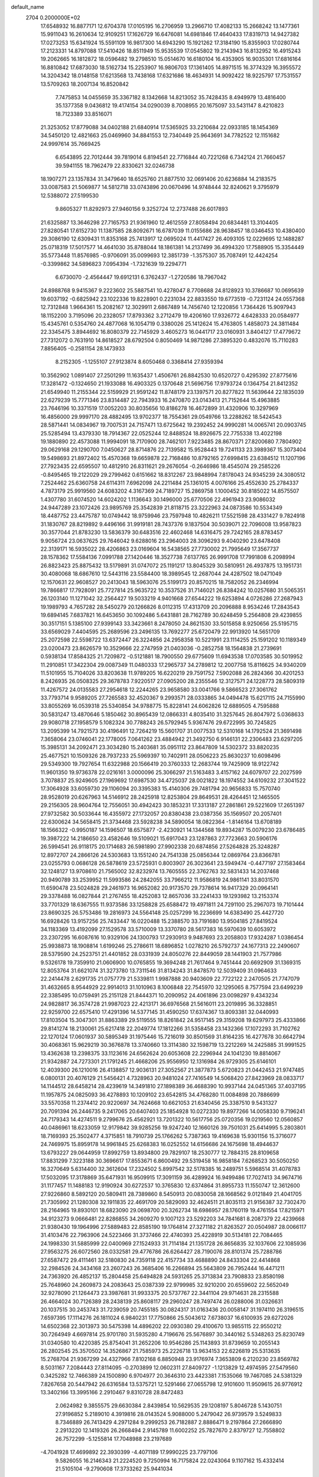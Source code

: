 default_name                                                                    
 2704  0.2000000E+02
  17.6548932  16.8877171  12.6704378  17.0105195  16.2706959  13.2966710
  17.4082133  15.2668242  13.1477361  15.9911043  16.2610634  12.9109251
  17.1626729  16.6476081  14.6981846  17.4640433  17.8319713  14.9427382
  17.0273253  15.6341924  15.5591109  16.9817300  14.6943290  15.1921262
  17.3184190  15.8355903  17.0280744  17.2123331  14.8797088  17.5410426
  18.8511949  15.9535539  17.0545802  19.2143943  16.8132952  16.4915243
  19.2062665  16.1812872  18.0596482  19.2798510  15.0514670  16.6180104
  16.4353905  16.9035301  17.6816164  16.8810842  17.6873030  18.5162734
  15.2253907  16.9806703  17.1361405  14.8971515  16.3774329  16.3955572
  14.3204342  18.0148158  17.6213568  13.7438168  17.6321686  18.4634931
  14.9092422  18.9225797  17.7531557  13.5709263  18.2007134  16.8520842
   7.7475853  14.0455659  35.3367182   8.1342668  14.8213052  35.7428435
   8.4949979  13.4816400  35.1377358   9.0436812  19.4174154  34.0290039
   8.7008955  20.1675097  33.5431147   8.4210823  18.7123389  33.8516071
  21.3253052  17.8779088  34.0402188  21.6840914  17.5365925  33.2210684
  22.0933185  18.1454369  34.5450120  12.4821663  25.0469960  34.8841553
  12.7340449  25.9643691  34.7782522  12.1151682  24.9997614  35.7669425
   6.6543895  22.7012444  39.7819014   6.8194541  22.7716844  40.7221268
   6.7342124  21.7660457  39.5941155  18.7962479  22.8330621  32.0246738
  18.1907271  23.1357834  31.3479640  18.6525760  21.8877510  32.0691406
  20.6236884  14.2183575  33.0087583  21.5069877  14.5812718  33.0743896
  20.0670496  14.9748444  32.8240621   9.3795979  12.5388072  27.5199530
   9.8605327  11.8292973  27.9460156   9.3252724  12.2737488  26.6017893
  21.6325887  13.3646298  27.7165753  21.9361960  12.4612559  27.8058494
  20.6834481  13.3104405  27.8280541  17.6152730  11.1387585  28.8092671
  16.6787039  11.0155686  28.9638457  18.0346453  10.4380400  29.3086190
  12.6309431  11.8353168  25.7413917  12.0695024  11.4417427  26.4093105
  12.0229695  12.1488287  25.0718319  17.5017577  14.4641030  35.8788044
  18.1861381  14.2137499  36.4994320  17.7588905  15.3354449  35.5773448
  11.8576985  -0.9706091  35.0099693  12.3851739  -1.3575307  35.7087491
  12.4424254  -0.3399862  34.5896823   7.0954394  -1.7321639  19.2294771
   6.6730070  -2.4564447  19.6912131   6.3762437  -1.2720586  18.7967042
  24.8988768   9.9415367   9.2223602  25.5887541  10.4278047   8.7708688
  24.8128923  10.3786687  10.0695639  19.6037192  -0.6825942  23.1022336
  19.8228901   0.2231034  22.8833550  19.6773519  -0.7231124  24.0557368
  12.7312848   1.9664361  15.2082167  12.3029911   2.6867489  14.7456740
  12.1220856   1.7364426  15.9097943  18.1152200   3.7195096  20.2328057
  17.8793362   3.2712479  19.4206160  17.9326772   4.6428333  20.0584977
  15.4345761   0.5354760  24.4877068  16.1054719   0.3380026  25.1412624
  15.4763805   1.4858073  24.3811484  22.3345475   3.8944692  16.8080379
  22.7145929   3.4605273  16.0441717  23.0160931   3.8404127  17.4779672
  27.7312072   0.7631910  14.8618527  28.6792504   0.8050469  14.9871286
  27.3895320   0.4832076  15.7110283   7.8856405  -0.2581154  28.1473933
   8.2152305  -1.1255107  27.9123874   8.6050468   0.3368414  27.9359394
  10.3562902   1.0891407  27.2501299  11.1635437   1.4506761  26.8842530
  10.6520727   0.4295392  27.8775616  17.3281472  -0.1324650  21.1933088
  16.4903325   0.1370648  21.5696756  17.9793724   0.1364754  21.8412352
  21.6549940  11.2155344  22.5159929  21.9591242  11.8748179  23.1397571
  20.8277822  11.5639644  22.1835039  22.6279239  15.7771346  23.8314487
  22.7943933  16.2470870  23.0143413  21.7152644  15.4963885  23.7646196
  10.3371519  17.0052203  30.8035656  10.8186278  16.4672899  31.4320906
  10.3297969  16.4856000  29.9997170  28.4882495  13.9702377  18.7554361
  29.0549766  13.2288262  18.5424543  28.5871441  14.0834967  19.7007531
  24.7157471  13.6725642  19.2392452  24.9990281  14.0065741  20.0903745
  25.5285494  13.4379330  18.7914367  22.0525244  12.8488524  18.8926675
  22.7755338  13.4022198  19.1880890  22.4573088  11.9994091  18.7170900
  28.7462101   7.9223485  28.8670371  27.8200680   7.7804902  29.0629168
  29.1290700   7.0450627  28.8714876  22.7139582  15.9528443  19.7241133
  23.3989367  15.3073404  19.5498693  21.8972402  15.4570368  19.6659878
  22.7168486  10.8792165  27.6998415  23.6384512  11.1207196  27.7923435
  22.6595507  10.4812910  26.8311621  29.2676054  -0.2646986  18.4545074
  29.2585226  -0.8495465  19.2122029  29.2799462   0.6151662  18.8312267
  23.9848994   7.8178043  24.9345239  24.3080512   7.2524462  25.6360758
  24.6114311   7.6962098  24.2211484  25.1361015   4.0076166  25.4552630
  25.2784337   4.7873179  25.9919560  24.6083202   4.3167369  24.7189727
  15.2869758   1.1000452  30.8185022  14.8575507   1.4307780  31.6074520
  14.6024202   1.1136643  30.1496000  25.6770506  22.4961943  23.9086032
  24.9447289  23.1072426  23.9895769  25.3542839  21.8118715  23.3222963
  24.0873586  10.5534349  18.4487752  23.4475787  10.0749442  18.9759946
  23.7597948  10.4826211  17.5521598  28.4331427   9.7824918  31.1830767
  28.8219892   9.4496166  31.9919181  28.7437376   9.1837504  30.5039071
  22.7096008  13.9587823  30.3577044  21.8783230  13.5836379  30.6483516
  22.4602468  14.6316475  29.7242165  28.8783457   9.9056724  23.0637625
  29.7646042   9.6288016  23.2964003  28.3096293   9.4040290  23.6478408
  22.3139171  16.5935022  28.4206863  23.0169604  16.5438565  27.7730002
  21.7995649  17.3567737  28.1578362  17.5584136   7.0991788  27.1420446
  18.3527738   7.6137765  26.9991708  17.7991808   6.2098994  26.8823423
  25.8875432  13.5179891  31.0747072  25.1191217  13.8045329  30.5810951
  26.4937875  13.1951731  30.4080068  18.6867610  12.5443116  23.5584400
  18.3989545  12.2687044  24.4287502  18.0471049  12.1570631  22.9608527
  20.2413043  18.5963076  25.5199173  20.8570215  18.7582052  26.2346994
  19.7866817  17.7928091  25.7727814  25.9635722  10.3537526  31.7146021
  26.8384242  10.0257680  31.5065351  26.1203140  11.1271042  32.2564427
  19.5033219   4.9401668  27.6544222  19.6253894   4.0726286  27.2687943
  19.1989793   4.7657282  28.5450279  20.1266826   8.0112315  17.4313709
  20.2096888   8.9534246  17.2843543  19.6894145   7.6837821  16.6453650
  30.1092486   5.6431881  28.7162789  30.6248459   5.2564808  29.4239855
  30.3517151   5.1385100  27.9399143  33.3423661   8.2478050  24.8621530
  33.5015858   8.9250656  25.5195715  33.6569029   7.4404595  25.2689596
  23.2496135  13.7692277  25.6720479  22.9913920  14.5651709  25.2072598
  22.5598722  13.6372447  26.3224856  24.2958358  10.5221991  23.1114255
  25.1591202  10.1189349  23.0200473  23.8626579  10.3529666  22.2747959
  21.0403036  -0.2852758  18.1564838  21.2739691   0.5938134  17.8584325
  21.7209872  -0.5121881  18.7900550  29.6775609  11.6943538  17.0703585
  30.5019952  11.2910851  17.3422304  29.0087349  11.0480333  17.2965737
  34.2789812  12.2007758  15.8116625  34.9340209  11.5101955  15.7104026
  33.8203638  11.9789205  16.6220219  29.7591752   7.5902088  26.2824366
  30.4201253   8.2426935  26.0508325  29.3678783   7.9220517  27.0905200
  28.2355546  12.3127571  24.1228773  28.5809319  11.4267572  24.0135583
  27.2954618  12.2244265  23.9658580  33.0041766   9.5866523  27.3061762
  33.7793714   9.9589205  27.7265583  32.4520367   9.2993571  28.0333865
  34.0494478  15.6217115  24.7155990  33.8055269  16.0539318  25.5340854
  34.9788775  15.8228141  24.6062826  12.6889505   4.7595888  30.5831247
  13.4870646   5.1850462  30.8965439  12.0866331   4.8035410  31.3257645
  26.8047972   5.0368633  29.9080718  27.1958579   5.1082324  30.7788243
  26.5792945   5.9367476  29.6722995  30.7245825  13.2095399  14.7921573
  30.4196491  12.7264219  15.5601707  31.0077533  12.5310168  14.1792524
  21.3691498   7.3658064  23.0746041  22.1778005   7.0641262  23.4884942
  21.3492750   6.9146131  22.2306483  23.6297205  15.3985131  34.2092471
  23.3034280  15.2403681  35.0951112  23.8647809  14.5302372  33.8820235
  25.4677521  10.1509326  28.7937233  25.5969397  10.7402911  28.0506223
  25.8630237  10.6098496  29.5349300  19.7927654  11.6322988  20.1566419
  20.3760333  12.2683744  19.7425909  18.9122742  11.9601350  19.9736378
  22.0216161   3.0000096  25.3066297  21.5163483   3.4157162  24.6079707
  22.2027599   3.7078837  25.9249605  27.1969692  17.6987530  34.4725037
  28.0021822  18.1974552  34.6109232  27.3041522  17.3064928  33.6059730
  29.1106094  20.3395383  15.4140306  29.7481794  20.9656833  15.7570740
  28.9528019  20.6267963  14.5146912  28.2425918  12.8253804  29.8649531
  28.4264451  12.1465505  29.2156305  28.9604764  12.7556051  30.4942423
  30.1853231  17.3313187  27.2861861  29.5221609  17.2651397  27.9732582
  30.5033644  16.4355972  27.1732057  20.8380438  23.0387356  35.1569507
  20.2057401  22.6300624  34.5658415  21.3734468  23.5928238  34.5890054
  18.0822364  -1.8146164  13.6708189  18.1566322  -0.9950187  14.1596507
  18.6575877  -2.4230921  14.1344568  19.8934287  15.0079230  23.6786485
  19.3987222  14.2186650  23.4582646  19.5109021  15.6917043  23.1287863
  27.7723663  20.5906176  26.5994541  26.9118175  20.1714683  26.5981890
  27.9902338  20.6874856  27.5264828  25.3248287  12.8972707  24.2866126
  24.5303683  13.1551240  24.7541338  25.0856344  12.0869764  23.8366781
  23.0255793   0.0686128  26.5878619  23.5725931   0.8003907  26.3023641
  23.5949474  -0.4477197  27.1583464  32.1248127  13.9708610  21.7565002
  32.8232974  13.7605555  22.3762763  32.5831433  14.2037468  20.9490789
  33.2539952  11.5993586  24.2842055  33.7966212  11.9586819  24.9861141
  33.8031570  11.6590478  23.5024828  29.2461973  16.9652082  20.9173570
  29.7378614  16.9417329  20.0964141  29.3378488  16.0827844  21.2767455
  18.4252083  12.8657036  33.2241433  19.1293982  13.2153374  33.7701329
  18.6367555  11.9373586  33.1258828  25.6588472  19.4971811  24.7291100
  25.2967073  19.7101444  23.8690325  26.5753486  19.2816973  24.5564148
  25.0257299  16.2236699  14.6383490  25.4427720  16.6928426  13.9157256
  25.7433447  16.0220488  15.2388570  33.7191680  13.9504185  27.8419524
  34.1183369  13.4192099  27.1529578  33.5710009  13.3370780  28.5617383
  16.5970639  10.6053972  23.2307295  16.6087616  10.9329106  24.1300793
  17.2930913   9.9487693  23.2058803  17.9324287   1.0386454  25.9938873
  18.1908814   1.6199246  25.2786611  18.6896852   1.0278210  26.5792737
  24.1677313  22.2490607  28.5379590  24.2523751  21.4401852  28.0331939
  24.8050276  22.8449059  28.1441903  21.7577986   9.5326178  19.7359910
  21.0606900  10.0765855  19.3694248  21.7617464   9.7451444  20.6692909
  31.1369315  12.8053764  31.6621074  31.3273780  13.7311546  31.8134243
  31.8478570  12.5039409  31.0964633  22.2414478   2.6291735  21.0757779
  21.5339811   1.9987888  20.9403609  22.7722122   2.2470505  21.7747079
  31.4632665   8.9544929  22.9914013  31.1010963   8.1006848  22.7545970
  32.1295065   8.7577594  23.6499239  22.3385495  10.0759491  25.2151128
  21.8444371  10.2090952  24.4061896  23.0098297   9.4343234  24.9828817
  36.3574728  21.9987023  22.4213171  36.6976568  21.5616011  23.2019895
  36.3328851  22.9259700  22.6575410  17.4291396  14.5377145  31.4590250
  17.6374367  13.8093381  32.0440993  17.8103504  15.3047301  31.8863389
  29.5119555  18.8261842  24.9517145  29.3159208  19.6297973  25.4333866
  29.8141274  18.2130061  25.6217418  22.2049774  17.1812266  31.5358458
  23.1432366  17.1072293  31.7102762  22.1270124  17.0601937  30.5895349
  31.1975446  15.7216019  30.8501569  31.8164235  16.4277678  30.6642794
  30.4068361  15.9629219  30.3676878  13.3740660  13.3114380  32.1598719
  13.2212269  14.2425885  31.9991525  13.4362638  13.2398375  33.1123616
  24.6562624  20.6053608  22.2296944  24.1041230  19.8814067  21.9342887
  24.7273301  21.1791245  21.4668206  25.9556950  12.1316984  26.9729305
  25.6146101  12.4039300  26.1210016  26.4138857  12.9036131  27.3052567
  21.3877873   5.6720823  21.0442453  21.9747485   6.0800131  20.4076129
  21.5456421   4.7328963  20.9481024  27.7416549  14.5068420  27.8423969
  28.0833717  14.1144512  28.6458214  28.4239619  14.3491810  27.1898389
  36.4688390  10.9937144  24.0451365  37.4037195  11.1957875  24.0825093
  36.4278893  10.1209102  23.6542815  34.4768280  11.0084898  20.7886699
  33.5570358  11.2374412  20.9220697  34.7624668  10.6621053  21.6340456
  25.3387510   9.5431327  20.7091394  26.2446735   9.2417065  20.6407403
  25.1854928  10.0272330  19.8977266  14.0058330   9.7196241  24.7179343
  14.4274511   9.2799676  25.4562921  13.7201322  10.5617756  25.0720356
  19.0219560  12.0560857  40.0486961  18.6233059  12.9179842  39.9285256
  19.9247240  12.1660126  39.7501031  25.6414995   5.2803801  18.7169393
  25.3502477   4.3715851  18.7910739  25.1766262   5.7387363  19.4169638
  15.9301156  15.3716077  24.7469975  15.8959178  14.9961845  25.6268383
  16.0252552  14.6156686  24.1675698  18.4944637  13.6793227  29.0644959
  17.8992759  13.8934800  29.7829107  18.2530777  12.7884315  28.8109658
  17.8831299   7.3223188  30.3696617  17.8553671   6.8600492  29.5319458
  16.9858184   7.6268523  30.5050250  16.3270649   5.6314400  32.3612604
  17.2324502   5.8997542  32.5178385  16.2489751   5.5968514  31.4078783
  17.5032095  17.3178869  35.6471931  16.9509915  17.3091159  36.4289924
  16.9499486  17.7027413  34.9674716  31.1177457  11.1488183  12.9190924
  30.6272537  10.3765830  12.6374864  31.8955733  11.1550747  12.3612600
  27.9226860   8.5892120  20.5809411  28.7389860   8.5450913  20.0830058
  28.1668562   9.0121849  21.4041705  21.7305992  21.1280308  32.1911835
  22.4691709  20.5829093  32.4624511  21.8035113  21.9156387  32.7302470
  28.2164965  19.8930101  18.6823090  29.0698700  20.3262734  18.6986957
  28.1760119  19.4761554  17.8215971  34.9123273   9.0666481  22.8286855
  34.2609270   9.1007123  23.5292203  34.7841681   8.2087379  22.4239668
  21.9380430  19.1964996  27.5889483  22.8585190  19.1764814  27.3271182
  21.8263527  20.0504987  28.0066117  31.4103476  22.7963906  24.5223466
  31.3737466  22.4740393  25.4228919  30.5134181  22.7084465  24.1998330
  31.5885999  22.0400969  27.1524933  31.7114184  21.1351728  26.8656835
  32.1037606  22.1085936  27.9563275  26.6072560  28.0332581  29.4776786
  26.6264427  28.7190076  28.8101374  25.7288786  27.6587472  29.4111461
  32.5180830  24.7359118  22.4157734  33.4688890  24.8433304  22.4414868
  32.2984526  24.3434168  23.2607243  26.3685406  16.2266894  25.5643809
  26.7952444  16.4471211  24.7363920  26.4852137  15.2804458  25.6494828
  24.5931265  25.3713834  23.7908833  23.8580198  25.7648960  24.2609873
  24.2083643  25.0387339  22.9799985  32.9210200  20.6559602  22.5652049
  32.9278090  21.1264473  23.3987681  31.9933375  20.5737767  22.3441104
  29.9714631  28.2315588  26.4664024  30.7126389  28.2438139  25.8608117
  29.2960247  28.7497474  26.0288006  31.0326631  20.1037515  30.2453743
  31.7239059  20.7455185  30.0824317  31.0163436  20.0058147  31.1974110
  26.3196515   7.6597395  17.1114276  26.1811024   6.9840231  17.7750866
  25.5043612   7.6738037  16.6100935  29.6272026  14.6502368  22.3013973
  30.5475398  14.4896202  22.0930380  29.4100670  13.9855115  22.9550212
  30.7264949   4.6697814  25.9701780  31.5935280   4.7196676  25.5676897
  30.3440162   5.5348263  25.8230749  31.0340580  10.4220385  25.8754041
  31.2652206  10.9546286  25.1143893  31.8739659  10.2055143  26.2802545
  25.3570502  14.3526867  21.7585973  25.2226718  13.9634153  22.6226819
  25.5313635  15.2768704  21.9367299  24.4327966   7.8102168   6.8850948
  23.9176974   7.3653809   6.2120230  23.8569782   8.5031167   7.2084443
  27.8114095  -0.2703899  12.0602311  27.8409727  -1.1213829  12.4974595
  27.5479560   0.3425282  12.7466389  24.1500890   6.9704977  20.3646310
  23.4423381   7.1535066  19.7467085  24.5381329   7.8267658  20.5447942
  26.6316584  13.5375721  12.5291466  27.0655798  12.9101600  11.9509615
  26.9776912  13.3402166  13.3995166   2.2910467   9.8310728  28.8472483
   2.0624982   9.3855575  29.6630384   2.8439854  10.5629535  29.1208197
   5.8046728   5.1430751  27.9196852   5.2189010   4.3919816  28.0143524
   5.9088000   5.2479042  26.9739579   3.5249833   8.7346889  26.7413429
   4.2971284   9.2999253  26.7182887   2.8886471   9.2197864  27.2666890
   2.2913220  12.1419326  26.2668494   2.9145789  11.6002252  25.7827670
   2.8379727  12.7558802  26.7572299  -5.1255814  17.7048988  23.2197689
  -4.7041928  17.4699892  22.3930399  -4.4071189  17.9990225  23.7797106
   9.5826055  16.2146343  21.2224520   9.7250994  16.7175824  22.0243064
   9.1107162  15.4332414  21.5105104  -9.2790608  17.3733262  25.9441034
  -9.8971844  17.1623622  25.2443540  -8.4293228  17.0901286  25.6064997
  -3.2642610  13.4896190  26.2433431  -3.0117445  12.5757322  26.3747895
  -3.8103566  13.4765342  25.4573149   8.3122964  14.7677184  24.8046943
   7.8998526  15.4577062  24.2850417   8.1960482  15.0493637  25.7121050
   4.2087890  17.7788398  16.4178007   4.9057073  17.5724357  17.0406443
   4.4926167  18.5929057  16.0019036  -1.0679049  11.0561650  21.3597093
  -1.4050298  11.8388168  21.7956393  -1.1584536  10.3611345  22.0116030
  12.4692401  24.6942654  32.0798124  12.9617763  24.0950381  31.5189501
  12.4651068  24.2702513  32.9379655  13.8626963  28.8334250  19.9848920
  13.7463690  28.0166041  19.4996051  14.6887333  28.7175048  20.4544207
   1.5080764  21.6655081  19.9603909   1.9986146  20.9081878  19.6409069
   1.1979006  21.4018574  20.8267114   5.7762004  27.1231713  15.3695388
   5.1565622  27.8146981  15.1370071   6.6343095  27.5446524  15.3222718
   3.2033195  22.8398173  25.9981083   3.4759039  23.3598700  25.2421487
   2.3000766  23.1108744  26.1621576   6.1281158  28.1999931  21.4912795
   6.2834584  29.1000364  21.2048836   6.8346128  28.0207657  22.1117400
  13.7990118  20.0027271  30.2440225  13.0800894  19.6896240  30.7929751
  14.5897760  19.6910251  30.6842109   2.1184750  26.4955360  25.4895236
   2.6745071  25.7164047  25.4856954   2.6442474  27.1671431  25.0550826
   2.3367398  30.2030165  25.9974907   1.6003942  30.7413711  26.2876652
   2.9925758  30.8340293  25.7009542   7.5219908  23.4899657  24.9016355
   6.9435475  24.1346237  24.4941417   7.4830084  22.7312691  24.3193196
   9.5149169  23.6695065  34.5063923   9.2931147  23.0199117  33.8392625
  10.4654548  23.6037975  34.5979988   4.5273731  20.2602191  24.3572978
   4.8348383  20.0827448  25.2462296   3.7250810  19.7448358  24.2739944
   7.8061491  15.7411560  27.3453580   7.2514304  14.9900625  27.5560178
   7.6068281  16.3843923  28.0256154   8.4420080  22.6701269  19.8925389
   7.6450979  23.2000487  19.9112208   8.6388755  22.5010687  20.8138936
   8.4107285  28.6318759  33.0821497   9.0268831  29.1075763  32.5251089
   7.7273213  29.2710805  33.2836540  11.2269634  19.5496811  31.1438527
  11.1247029  18.6033667  31.0425430  10.4136960  19.9169121  30.7974867
   4.2051411  16.3377360  26.8271175   4.1476115  16.2719015  25.8739187
   4.8417081  17.0358294  26.9810000   7.2345628  16.7332868  30.6751947
   7.1221933  16.0256945  31.3099530   8.1623122  16.9617224  30.7329007
  -2.4211522  19.2315853  22.1690368  -2.9507241  18.5442175  21.7649194
  -2.7631221  19.3047291  23.0600690  19.0574077  22.4014613  29.1649469
  19.7642692  21.8505275  29.5011769  18.4607479  21.7892580  28.7343241
  11.5137120  30.1734622  20.5725691  12.2100849  29.5392877  20.4019252
  11.6261995  30.4108155  21.4930265   1.4191830  17.0684172  27.0405067
   2.3059091  16.9067867  27.3627244   0.8520555  16.6067068  27.6581002
   6.8751028  17.9886210  24.6582937   6.1845393  17.7476345  24.0408154
   6.4255366  18.4952839  25.3346182   5.7980870  19.5098826  26.6815315
   5.6467154  19.2858029  27.5997399   6.4287260  20.2293509  26.7113923
   8.7106411  25.4050149  28.3027193   9.1773454  25.0016158  29.0346265
   8.7124075  24.7350328  27.6190873   2.9517332  20.5730722  27.3099203
   2.6092391  19.9909174  26.6316686   3.1954436  21.3707171  26.8402398
   8.6740117  33.1465750  22.1096666   9.2687418  33.7337562  22.5762995
   8.1015018  33.7309434  21.6126980  11.0523584  27.0847815  31.7539532
  11.6261479  26.3364236  31.9181418  10.1672661  26.7242722  31.8075867
  -1.4493296  15.0709244  27.2776583  -0.5587031  14.7204228  27.2905088
  -1.9540306  14.4244734  26.7840898   6.1436031  18.2813015  29.0531713
   5.8069040  19.0222760  29.5569792   6.4457529  17.6592281  29.7149582
  -6.5091090  17.8233145  19.4618671  -6.1115723  18.6915843  19.3962623
  -5.9419572  17.2598305  18.9355056   0.8624747  15.0078883  19.6600355
   0.2886348  15.7606937  19.8022453   1.6684234  15.3844519  19.3066542
   1.9025030  28.3394233  10.1648220   2.5895409  28.4121855  10.8273297
   2.0697288  27.4993238   9.7376215   6.0707195  27.6322038  25.0153869
   5.4430065  28.1746446  24.5379288   6.6305165  27.2583628  24.3348708
   9.8228878  24.4433177  30.5580214   8.9995468  24.8028483  30.8882927
  10.3685517  24.3391729  31.3375319   2.1162284  34.0493537  22.8465705
   1.8542869  33.7915456  23.7303994   3.0687678  34.1312678  22.8933749
  13.2346885  27.3349877  24.5192925  13.3324333  27.5626834  25.4438640
  14.0503394  26.8868271  24.2954677  11.5959508  15.8336835  23.4716746
  11.0294306  16.5795725  23.6689977  12.1653939  16.1449625  22.7680612
  12.2879966  23.5600819  28.4355766  11.9858313  24.4018093  28.7767848
  11.9578430  23.5332365  27.5375177  11.8830003   6.6360909  24.3550035
  11.4234709   7.4721927  24.2775545  11.6888943   6.1793862  23.5364831
   2.1063906  19.0149937  24.5677271   1.6382760  19.0316278  23.7329673
   1.4442411  18.7558232  25.2085239   3.8825121  15.3232159  21.5074332
   3.6277320  14.4095595  21.6360833   3.5677688  15.5382790  20.6294147
   1.3060510  17.8157043  22.4357629   1.0848221  17.1309072  23.0669068
   0.4608067  18.1747883  22.1658506  14.7226709  32.1738317  19.6800391
  15.2890184  32.6121637  20.3151355  14.3820466  31.4118789  20.1486914
  11.1245640  26.9707488  22.8226907  11.6078643  27.0305778  21.9986318
  11.8027139  26.8790142  23.4919660   8.8541352  24.8952080  21.8419967
   9.4786283  24.1899754  22.0119589   9.2614050  25.6728888  22.2235404
  -0.8431689  22.7947383  17.8184473  -1.0925475  22.0035096  18.2959400
  -1.1933128  22.6631295  16.9373625   3.7399121  16.5344714  23.9987805
   3.8220637  16.2033341  23.1044478   3.4058250  17.4254014  23.8945628
  16.0160528  28.6927833  30.0484828  16.8478571  29.1664012  30.0440770
  15.6476305  28.8638353  30.9152227  11.8578689  26.2976777  28.9613113
  11.5927598  26.4093938  29.8742563  11.8313347  27.1813449  28.5943506
   3.7041397  24.3609745  23.8392566   4.5091182  24.6102945  23.3852952
   3.0340675  24.9381709  23.4730879  15.5957467  22.9841840  27.3633246
  14.7387240  22.7037709  27.6844357  16.2142037  22.6630218  28.0195240
  12.3841125  32.5607854  23.1751973  12.2401989  32.9346640  24.0445278
  12.4754251  31.6207548  23.3308779  11.6910409  11.2088070  31.3915490
  11.9436206  10.3769480  31.7921060  12.3653399  11.8259378  31.6756306
   7.1430102  23.0460455  35.8953062   6.2356496  23.0623432  35.5909002
   7.5865096  23.7055158  35.3617905   6.4653672  22.1399825  17.7715385
   6.3130286  21.9798214  18.7028673   5.9486888  22.9214863  17.5752553
   4.7664371  20.2171648  20.8131005   4.0440550  19.9093520  20.2657000
   4.3541425  20.4503295  21.6448933   8.6173239  11.3115821  22.8238765
   9.1086605  11.4721785  23.6294998   9.0528697  10.5589970  22.4236922
   1.9619099  18.1397384  30.5283294   2.9161418  18.0757348  30.4886201
   1.7784916  18.4335087  31.4206795  11.8000099  21.3180400  33.1314074
  11.4725982  20.6684098  32.5093029  11.9981375  20.8147959  33.9211685
   6.2561913  11.2380669  23.8583190   6.3181552  10.4479189  24.3950297
   7.1563759  11.4119771  23.5832646   4.1990342  15.3885954  36.5790234
   3.3175389  15.6866060  36.8034953   4.6497712  15.3186695  37.4205567
  17.8176405  20.2363805  28.1405456  17.3972564  20.0139868  27.3098531
  18.2261003  19.4199652  28.4283972   8.0949274  27.8710903  27.4849089
   8.4852934  27.0203183  27.6849920   7.3384129  27.6643796  26.9361027
  10.2792509  21.8308641  29.7058537   9.9486805  22.7015826  29.9267706
  11.1200429  21.9951084  29.2788590  14.5130561  19.6520946  27.5379244
  14.1177300  18.8152856  27.7822597  14.4618049  20.1824586  28.3331093
   9.7024734  10.5483134  25.3599319   8.8765355  10.0780334  25.4734895
  10.3074502   9.8905226  25.0170818  17.7497044  21.0800517  41.7630751
  17.7082626  21.7109998  42.4816980  18.4903801  21.3711357  41.2311903
   9.5068301  17.7516587  23.5579675   8.5803574  17.8314549  23.7849316
   9.8489897  18.6426014  23.6313142   6.0361893  31.3763513  18.5150740
   6.1261230  31.1901742  19.4496765   6.4735396  30.6434563  18.0816904
  23.4142190  24.4667966  35.2007004  24.0439571  24.8408324  35.8169464
  22.9484063  25.2237103  34.8452685  10.0014745  22.2936480  22.4120925
   9.9798490  21.5017932  21.8747563   9.9876387  21.9718833  23.3134847
   9.7667601  27.0844201  35.9043466   8.8831919  27.0174778  35.5423277
   9.9478855  26.2130539  36.2566908  16.6601848  18.0188340  21.3478088
  16.0813870  18.7739434  21.4528553  16.6128115  17.8086525  20.4151721
   3.4474533  16.1097387  14.3140959   2.7184599  15.5006642  14.1965001
   3.2260670  16.5980204  15.1070655   8.2779600   7.7969188  19.8274807
   8.0979463   8.5256095  20.4214814   7.4290886   7.3715960  19.7060325
  11.4438622  14.6071097  19.6648340  10.9526930  15.0448151  20.3601028
  10.7978947  14.0516839  19.2284170  -4.0924331  22.3913315  21.0321477
  -4.2716968  21.9343268  21.8538794  -3.6217714  21.7503634  20.4993539
   9.8399227  17.7454093  19.1945247   9.6509213  17.3141028  20.0278823
  10.3580968  17.1058668  18.7059423   9.6168297  19.4099393  27.8566333
  10.0819254  19.8204865  28.5855837   9.5602127  18.4856193  28.0988290
  13.4115779  17.2795110  28.2994369  12.5692838  17.0875067  28.7116344
  13.3183559  16.9576227  27.4028158  15.9812372  17.6237389  37.9149440
  16.3084201  18.3965045  38.3753965  15.4543854  17.1616295  38.5669516
  19.4560088  18.3812152  42.4314195  20.0325005  19.1171538  42.6370489
  18.8816922  18.3066348  43.1935415   9.2508604  28.4018070  20.3414244
   9.0997797  28.1579339  21.2546234   9.8562621  29.1417654  20.3881391
   6.7546885  22.6841248  29.6307532   7.2193583  22.2901467  28.8924477
   6.2090398  23.3638297  29.2351518  16.3479731  20.0811547  25.7015922
  16.2178799  19.2481361  25.2483951  15.6100341  20.1415713  26.3082451
  15.3579984  17.8769912  32.0873522  15.6383418  17.5563246  31.2301403
  16.1662113  18.1660532  32.5109876   9.6343866  20.8364698  25.0075650
   8.7271848  21.0300479  24.7714625   9.5698797  20.3577107  25.8339187
   4.9727609  26.5349277  27.2596244   4.1460178  26.9858209  27.0880929
   5.4965867  26.6877581  26.4731887   2.2880925  13.3019263  23.1239668
   2.7237022  12.6012443  23.6092718   1.9372197  13.8801305  23.8013145
   8.9580832   8.5545622  22.5393934   8.7383373   7.6245466  22.4844881
   9.6790173   8.6673042  21.9198975  25.1814499  25.8762740  19.5457447
  24.7555905  25.2569931  20.1385067  25.0164826  25.5231168  18.6715035
   9.6167542  23.4966633  26.4790646  10.4120639  23.6145158  25.9596177
   8.9139779  23.4403200  25.8316369  22.4438297  26.8870499  34.3684108
  23.1442262  27.4215203  34.7426006  21.6876517  27.4729349  34.3342719
  21.3426206  31.5355413  26.5379369  22.2606408  31.2852453  26.6419693
  21.1361181  32.0250439  27.3341628  19.3427973  26.8368138  24.4450053
  19.5309737  27.0440485  25.3603605  19.0136153  25.9382345  24.4656535
  16.0897230  26.9605105  21.5207346  15.8348545  27.1537665  22.4229131
  15.6723472  26.1208048  21.3285793  18.9020467  25.5077326  29.3705667
  18.0810800  25.6516351  29.8412445  18.9520193  24.5581420  29.2609666
  18.3950699  32.1734128  28.9846598  18.8764214  32.9210409  28.6302804
  19.0643258  31.6377503  29.4105638  19.7481537  37.2648371  22.4991897
  19.7308860  36.3078869  22.5126122  19.9670682  37.4877705  21.5944196
  21.4890880  32.5469013  23.8920404  21.4122343  32.3266455  24.8203791
  21.8662697  31.7640891  23.4905794  21.8945520  30.2392932  31.7577744
  22.1567527  30.9769720  32.3085127  20.9564270  30.1406129  31.9203032
  19.0397502  33.3406582   9.9133019  18.3231097  33.2322301   9.2880807
  19.2941693  34.2595692   9.8290083  24.3422698  30.7370440  27.4653793
  25.2026131  30.4814498  27.7981148  23.7326300  30.4846935  28.1588418
  10.6528106  -0.8386139  15.0563251  10.3587567  -1.5977748  15.5597521
  10.8021176  -0.1587417  15.7133739  10.8045225  -1.6307597  18.8344706
  10.5881526  -2.4558296  19.2688384  11.6244343  -1.8101858  18.3742718
   5.1394664   8.0684053  19.6032733   4.2867280   8.4426861  19.3819521
   5.6808163   8.8241394  19.8313921   0.2564409   4.7936761  24.8822977
   0.0488181   4.5352161  23.9843427   1.1921162   4.9946422  24.8634230
  11.1930967   0.2575582  12.5414175  10.7912177  -0.3744396  13.1374912
  10.4600858   0.6112473  12.0376013   9.5071055   1.5791635  10.9752637
   8.6057660   1.2731981  11.0762788   9.8630567   1.0453546  10.2649266
  12.5759268  -2.7757381  14.5753562  11.8649889  -2.1938226  14.3067048
  12.2926128  -3.6457052  14.2940695   8.7455937   5.0137203  26.8941692
   8.0529103   4.3827664  27.0899211   8.6588684   5.6829107  27.5730615
  14.9768331  -5.4855138  19.9320486  15.4454289  -4.6889014  19.6829331
  15.2860285  -6.1483010  19.3145188   4.1163600  12.2359311  12.7722760
   3.3003012  12.7215924  12.8923294   4.7734161  12.7526352  13.2386729
   7.6930886   1.4551593   3.4112070   6.9090422   2.0024454   3.3666984
   7.3631975   0.5586819   3.3501161  10.9128288   4.6024114  25.7653551
   9.9669095   4.7461170  25.7939416  11.2563189   5.3616997  25.2944755
   6.5615398  -2.4582711  22.4568896   5.7747356  -2.5917969  21.9283616
   6.7575058  -3.3230568  22.8174097  14.7957703   2.9229355   3.2631936
  15.3304909   3.7046828   3.4016739  14.5478853   2.6431281   4.1443818
   5.0082822   3.5824716  23.6984110   5.5671895   3.1883215  23.0287095
   4.6564352   2.8374307  24.1855964   2.9862753   4.7718507  13.2854283
   2.6259795   4.0409252  12.7832664   3.9237080   4.5861042  13.3397423
   3.6147236   7.4819603  10.4131570   2.6682554   7.3488118  10.4651307
   3.9620944   6.6306604  10.1469732   8.5770705   4.4628177  19.5504134
   9.1093987   3.7234186  19.8439223   9.2112810   5.1542838  19.3609836
   6.2491293   7.2180859  16.8701356   5.7386887   8.0277096  16.8839805
   5.7129130   6.5886053  17.3522747  23.5949692  -9.4371309  10.8554203
  24.5405982  -9.5711182  10.7916628  23.4505178  -8.5677709  10.4818178
  -2.3188126   9.8766374  19.4194189  -1.5903388   9.8269755  18.8004750
  -1.9948875  10.4348950  20.1262802  -4.4570095   6.8818405  23.8677065
  -3.6964267   6.5568957  23.3858802  -4.1379809   7.0093614  24.7611219
   8.7844975   5.9999974  22.3450490   8.7359713   5.8241560  21.4053911
   8.8857461   5.1364586  22.7454004  -7.0431274   7.4435482  23.2325894
  -6.1630081   7.1624688  23.4828220  -6.9217676   7.8961211  22.3979149
  15.9962145   4.5128685  26.2127429  15.3813928   5.2457432  26.2462224
  15.5111998   3.7761705  26.5845880  12.1041857   5.3277952  21.9835136
  12.2464182   4.3995538  22.1689041  11.4854545   5.3341115  21.2531960
  12.4082035  -6.0910151   8.2735077  12.6001847  -6.4992642   7.4292875
  11.8413164  -5.3504465   8.0580338   8.9114841   0.2954507  19.0618630
   9.4771683  -0.4702556  19.1614980   8.0241258  -0.0465057  19.1709174
   9.9859150   2.4043403  20.1900012   9.6868788   1.5978572  19.7700080
  10.9410568   2.3538424  20.1527729  10.8447718   1.1002103  16.9782841
   9.9012772   0.9754516  17.0806809  11.2173363   0.8010549  17.8077017
   6.0548127  20.4249636   5.4238710   6.9809301  20.6638166   5.4624415
   5.9770260  19.6721037   6.0098599   9.0722961  -2.9203648   9.0166297
   8.4186832  -3.6148953   9.0981742   9.3398668  -2.7363581   9.9170626
   6.9727251  -0.9600328  11.8458930   6.0190539  -0.9215819  11.9184510
   7.2827568  -0.2212290  12.3696116   8.2768536   1.0511145   6.0995701
   8.5069908   1.8364600   6.5960591   8.6075886   1.2200083   5.2173450
  10.6069952   9.1979938  13.6323931   9.7990983   9.7039550  13.5455731
  10.5820510   8.5797276  12.9020805   2.0484780   9.4069305  15.9152080
   2.2118108   8.9746638  16.7534799   2.6843382   9.0157741  15.3161167
  11.4655631  -0.0721285  21.1692635  10.5993624  -0.1452758  21.5699848
  11.4015931  -0.5870125  20.3648792  10.0345323   4.8995283  16.4093083
  10.7810122   4.7795708  16.9963431   9.5662771   5.6532807  16.7682320
   9.1662238   1.4916683  24.6649091  10.0751755   1.2572493  24.4775954
   9.1026620   1.4604452  25.6194859  -4.5533960   4.2249957  13.1855294
  -5.4199873   3.9055746  12.9340903  -4.0026904   4.0492208  12.4226019
   7.6879577   2.0928590  22.2671843   8.3342623   2.1352111  21.5623947
   8.2036292   2.1694740  23.0699576  12.9496843   2.4479571  20.1352087
  13.0510151   2.2723329  21.0706872  13.1499298   1.6132110  19.7117319
   4.8344839   7.3643150  22.9044474   5.4204831   7.9612088  22.4390931
   3.9582716   7.6072542  22.6053415   3.0301630  -2.4290006  19.5655831
   3.5414361  -1.8740004  20.1544858   3.3472551  -3.3157895  19.7367262
   2.0185601   4.6506559  18.4068031   1.8664411   4.9797472  17.5209191
   2.5952745   5.3007492  18.8080650   9.0104673  11.3794941  10.7503808
   9.5277661  12.0249580  10.2687065   8.4038061  11.0253072  10.1001918
   4.2861186   0.7677080  15.7928464   4.8975275   0.6806207  16.5241649
   3.6120424   0.1101740  15.9646083  19.1607924   9.0175572  23.7180061
  19.1227085   8.3799948  24.4309547  19.8708783   8.7067266  23.1564064
  16.6980163   6.0542297  22.1777405  17.3085602   6.1205321  21.4435252
  15.8512959   6.3052339  21.8085611   0.8355215  12.4964285  18.5918836
   0.8307210  13.3375972  19.0486593   0.8577233  11.8439058  19.2918500
   6.1905336   8.6760252  11.7524684   5.3475329   8.4672421  11.3499869
   6.7809982   7.9899253  11.4412606  14.7182296  -1.7093716  15.6377227
  14.7246951  -1.1534458  14.8585331  13.8928393  -2.1908403  15.5815916
   5.1238847   9.7703588  16.6075181   5.2999879  10.6963054  16.7743785
   4.7646896   9.7509256  15.7204820   4.9097261   5.4227140  18.7312512
   4.9473293   6.2076947  19.2777154   4.4566406   4.7758504  19.2720958
  10.2349282  -3.0232087  11.5677581  10.5277194  -3.9191718  11.4011591
  10.8383657  -2.4765532  11.0645060  -3.5852640  10.6018938  27.9879074
  -3.0052620  10.3997543  27.2537622  -4.1012595   9.8052684  28.1118769
  14.6636815   4.0067642  13.3372936  13.9113599   4.0918998  13.9229521
  14.3672277   4.3859311  12.5099004   7.1923723  -0.8108190  24.6713599
   7.6382489  -0.0022263  24.4191622   7.1040407  -1.3006527  23.8537461
   9.1141750  12.4656591  14.8608693   9.1393336  11.5227406  14.6980698
   9.1514773  12.8602272  13.9895735   7.8829445  12.4991397  17.3754809
   8.2407016  12.5934130  16.4926705   8.5217944  11.9550269  17.8359631
   6.4548780  16.2701410  21.6001984   7.0454400  15.5204233  21.6736273
   5.5784290  15.8853488  21.5981739   6.7346971  10.0760648  20.7559927
   6.9846899  10.1264868  21.6785940   6.5924392  10.9863140  20.4962989
   7.8888137   3.6126905  32.6269617   8.0264571   3.7754269  33.5601299
   7.8858840   2.6587515  32.5480726   4.6561357   9.7467803  13.8710448
   4.3854762  10.4600567  13.2929340   5.5577154   9.5570652  13.6114409
   3.3576973   4.3618785  21.2975154   3.6524714   4.3956692  22.2075694
   3.6208306   3.4935333  20.9926065  10.8327481   9.2484066  16.6281074
  10.8873541   9.6496987  15.7608043  10.0142556   8.7523993  16.6114145
  10.5015763   6.2983799  19.4327885   9.8472578   6.9968785  19.4186820
  11.3416746   6.7567265  19.4131656  11.3770179  13.1944637  10.5854918
  11.8118185  12.4459440  10.9940241  12.0905218  13.7895721  10.3552965
  13.7838412   5.5819888  15.9126099  14.4889365   5.3499870  16.5169671
  12.9868971   5.2759425  16.3455619  12.9138045   6.5661949   9.2978752
  12.7284834   7.4114289   8.8886473  12.0775137   6.2948097   9.6762925
  12.3143506   3.0399819   8.8193384  11.8541916   3.5725604   9.4680646
  13.1103201   2.7524853   9.2665632   5.5165679  10.3608976  26.7476072
   5.5538841  11.3172688  26.7336945   6.0254572  10.1125490  27.5193497
   3.5727734  12.5736519   5.5025110   2.6906535  12.2341588   5.6536430
   3.4776263  13.5240513   5.5651209  -5.2890276   3.9874775  17.3595487
  -5.9137539   4.6699544  17.6048531  -4.4439582   4.3140868  17.6684433
  19.6387329   4.7480363  16.7865854  18.8971233   4.1519293  16.8910051
  20.4019801   4.2266456  17.0352564   7.0108553   2.8815447  29.8135957
   6.3284273   2.6101484  29.1997000   6.5429904   3.0550536  30.6304366
  -0.2560652   9.1036271  10.0658051   0.2700776   8.3552050  10.3473544
  -1.1118220   8.9604216  10.4700381  15.8616141   3.1388895  23.4922243
  16.5826118   2.9984168  22.8784968  15.9060752   4.0711663  23.7046273
  15.8700735   7.6740288  15.0920395  15.0761570   7.3234293  15.4957825
  16.2233752   8.2790057  15.7442762  15.8601556  -2.3714232  18.1006577
  15.5008368  -2.1737976  17.2357496  16.7060084  -1.9236404  18.1166400
  14.0828566  12.9973211  13.9546725  13.6596001  12.1740266  13.7112142
  14.4544571  13.3267329  13.1363616  14.3521467  -2.6040110  21.5059710
  15.3066620  -2.6474654  21.4490141  14.1556762  -1.6673642  21.5239683
   9.5089744  16.7076407  12.8108833   9.6460514  17.0501416  13.6941357
   9.9752013  17.3198143  12.2415786  10.4033374   8.4839195   5.7623457
  10.6091992   9.2619052   5.2440881   9.6115347   8.1293453   5.3579234
  16.6466984  -6.0565794  17.1616456  17.3834122  -5.8145809  17.7228242
  16.7311557  -5.4873302  16.3967573  19.2585471  -6.1088442  14.8937206
  18.4013403  -6.2983226  14.5122415  19.4475089  -6.8669911  15.4466569
  23.8591965   3.0909206  19.0874626  24.4659726   2.4277620  19.4165146
  23.2131310   3.1923127  19.7864267   8.6425324   6.4077579  12.8737815
   9.1578351   6.8291504  12.1859419   8.7960614   5.4713064  12.7484047
  13.1516382   0.1209291  10.4984634  12.7509604  -0.7430936  10.4027876
  12.8845508   0.4136430  11.3697927  16.2473143   5.4324224  17.6124864
  16.9797567   5.7849183  18.1179631  16.5635736   4.5889201  17.2888883
   6.6594163  12.7294774  19.7341400   7.0153385  12.9112590  18.8643661
   5.7859048  12.3758378  19.5663645   6.4191891   3.9154297   6.2787217
   7.0418260   4.3061776   6.8918051   6.8579885   3.9622266   5.4293119
   8.3909684   4.2912477   4.3998071   9.0676194   4.9415119   4.5883057
   8.8501669   3.5984923   3.9249825   7.8934324  13.9302279  21.9009427
   7.3452963  13.5361027  21.2223825   8.1375445  13.1979229  22.4669555
   4.0155878  12.0024391  19.6666110   3.4879543  11.3590182  20.1397329
   3.5277812  12.1651149  18.8592615  12.3701894  14.2551460  28.3526466
  12.2070213  13.4257832  27.9034637  13.1667913  14.0999783  28.8601702
   8.3707476  22.4495762  15.8689793   7.6549790  22.3489238  16.4964953
   9.1650708  22.3487810  16.3935008  24.2821855  19.5688109   8.1233711
  24.8134925  19.4018061   8.9018660  23.4518891  19.8992041   8.4664162
   1.1971737  19.5089575  11.9566637   2.0468583  19.3080703  12.3489801
   1.3552016  19.4760411  11.0131726  14.6692499  19.8494301  21.4380387
  13.8484243  20.2699572  21.1818471  14.4856702  19.4692950  22.2971240
  19.4524944  11.0066564   6.9137210  19.9734405  11.7946357   6.7590095
  18.8224016  10.9908321   6.1933291  15.7560778  21.0371345  10.7276094
  16.5270649  21.0397624  11.2948869  15.8537878  21.8210144  10.1870384
  20.1484323  18.2111097  13.6944473  19.2034664  18.1504726  13.8344278
  20.5245411  17.6056848  14.3333797  14.4452040  19.2704094  12.4444655
  13.6924110  19.2135489  11.8559917  15.1764066  19.5108091  11.8754465
  27.4913265  12.4914096  15.3256685  27.1654731  11.5915238  15.3096384
  28.1819648  12.4842868  15.9883901  21.1090688   7.9187311  11.5179737
  21.6460968   7.3298450  10.9878361  21.0773453   7.5033128  12.3797469
  19.0148695  16.8804053  21.7352540  19.5207153  17.6684123  21.9337404
  18.1201065  17.1958376  21.6082359  19.1513994  19.5062351  18.4141366
  19.9593306  18.9938390  18.3836507  18.4538191  18.8603910  18.3023376
  17.1666027   5.5187335  13.5595643  16.7273120   6.0793472  12.9200584
  16.4669051   4.9758463  13.9227840  10.1395069  21.7886679  17.9843266
  10.4988623  22.5802476  17.5837058   9.5117261  22.1112693  18.6308956
  10.6064200  21.6209541  12.4924657  10.4455523  22.5527135  12.6413879
  11.3871437  21.5981335  11.9391290  13.7436607   6.3401286  26.3253822
  13.0720370   5.9257233  26.8670663  13.2836141   6.5925154  25.5248263
  21.9556687  12.7338545  15.7745586  22.1342439  13.0142220  16.6721870
  22.3974060  11.8883807  15.6953492  23.7198142  10.5272284  15.6121499
  23.0698402  10.0520778  15.0944652  24.5625395  10.2024920  15.2949873
  14.0107234  19.1573863  24.0719631  13.4878598  19.7855361  24.5702335
  13.8666683  18.3211499  24.5148950  23.1422372  17.8660302  21.8711756
  22.8858369  17.5595438  21.0013729  24.0446279  17.5641690  21.9751115
  13.9336939  15.1088738  19.2772475  13.0103541  14.8706525  19.1940246
  14.2989825  14.9600998  18.4050878  23.2971821  28.1611452  14.9869282
  22.8836034  28.9063184  14.5511514  23.9943823  28.5495074  15.5154340
  13.5213961  16.6545524  25.5428259  14.3906154  16.3298994  25.3076876
  12.9226334  16.1678651  24.9763893  19.6061223  21.7866416  22.6200454
  20.1451562  21.0269813  22.8404780  18.8634882  21.7361109  23.2218536
  19.9575538  10.7796690  17.2845528  19.1242045  11.1545162  17.5695972
  20.2728848  11.3816803  16.6104752  18.7347993  24.3292086  24.7979252
  18.0338825  23.6800891  24.7379974  19.2622944  24.0439315  25.5439800
  12.8371306  12.0171481  21.6749605  12.4178114  12.6162480  21.0573178
  13.3510355  12.5855494  22.2485925  25.6291572  16.9130995  21.8208189
  26.3044683  17.2099523  22.4307904  25.9343650  17.2088380  20.9631367
  17.6719667  12.6415842  15.1111233  18.3035846  12.5183387  14.4025323
  16.9198673  12.1066480  14.8573093  13.0120217  21.5106456  19.1522375
  13.8716610  21.4396582  18.7372521  12.4024875  21.6230779  18.4228138
   1.7050786  13.8004274  13.2528188   1.2122203  13.3574728  13.9435529
   1.2007207  13.6365564  12.4559491  29.9013186  15.9038090  13.1890235
  30.5118863  16.6391664  13.2408737  30.4583071  15.1265408  13.2320328
  14.2947079  21.7196881  14.0022437  14.1941036  20.9066655  13.5071630
  15.0962658  21.5933241  14.5099533  17.5824293  11.7109552  25.7563342
  16.9719062  12.3509004  26.1223445  17.9121768  11.2323155  26.5168620
  19.6905408  21.7728416  16.5672087  19.6679563  20.9064583  16.9735359
  18.9451389  22.2360948  16.9493138  16.8775732  28.4518863  14.0930916
  17.3829965  27.6528385  13.9437539  17.2328890  28.8116554  14.9058330
  18.1696098   5.2332918  24.4173748  17.6180298   5.9329706  24.0674592
  17.5979557   4.7555334  25.0183659   7.8262148  21.4965460  27.2323298
   8.2305243  20.7145958  27.6082548   8.5626607  22.0743726  27.0323405
  15.7534602  17.2438069  29.4200490  14.9070249  17.1312286  28.9874922
  16.3702245  17.3949772  28.7038219  13.0134625  25.6554898  21.3988831
  13.6115108  25.8478161  20.6766777  12.6217724  24.8132558  21.1676847
  14.5735820  25.6177736  27.4571158  13.7111987  25.4519924  27.8379615
  14.7623996  24.8337820  26.9414250  17.6154890  17.5355861  27.1894295
  18.1678614  16.7630677  27.0697145  17.5701039  17.9345566  26.3205253
  17.1584160   9.5012074  17.7983051  17.2333774   9.1626117  18.6904742
  17.9742053   9.2374458  17.3726886  13.7378366  26.1100833   9.3968522
  14.0831451  26.7841053   8.8114565  13.3330100  26.5993710  10.1130538
  19.1287248  14.9033419  10.7004854  20.0748413  14.9866863  10.8194351
  18.8563729  14.2813681  11.3751741  14.8876896   5.2446885  10.7541520
  14.8213407   4.3753152  10.3591586  14.1164687   5.7126730  10.4340884
  18.1221152   8.5902864  20.6124359  18.7863907   9.0998447  21.0764620
  17.3100218   8.7663825  21.0875427  18.1510550   6.2599023  19.3195382
  19.0185456   6.1571153  18.9282241  18.1989727   7.0901010  19.7935697
  27.9216927  14.4456933   8.2987321  27.2704837  15.0531482   8.6496698
  28.7426193  14.7075206   8.7155748  20.2697401  12.3235215  13.5970588
  20.8400165  12.4026083  14.3617562  20.7766663  11.8041848  12.9729217
  23.2316169  23.2213196  13.0202505  22.8546176  22.8476043  13.8167681
  22.6502885  23.9487449  12.7985716  13.3223316   9.4179313  17.7716403
  12.5354245   9.3435121  17.2317599  13.5738742   8.5126457  17.9544410
  23.6818279  18.9606863  12.3207084  23.5944500  19.1298926  13.2587735
  24.0595383  18.0826301  12.2698756  17.3809368  14.2107665   4.9712533
  16.5436421  14.2140992   4.5074016  17.3467524  13.4283404   5.5215919
  16.3100656   7.5510048   9.3617552  16.4742306   7.5944904  10.3037694
  15.4799569   7.0806615   9.2847577  16.9806513  19.2690693   8.4092227
  17.2987984  20.1630950   8.5346514  16.9433905  18.9019790   9.2924487
  20.1150560  25.1924281   5.8601992  20.1399350  25.8684569   5.1830006
  21.0008329  24.8297298   5.8692118  14.2013263  15.5264630  11.0037233
  14.9279630  16.0939473  10.7464446  14.6118650  14.6828779  11.1936022
  21.8684941  22.5726687  15.3785487  21.1518193  22.3230407  15.9618968
  22.0733726  23.4750575  15.6233976  21.6232320  10.7801979  11.8026969
  22.4997616  10.9164023  11.4430081  21.5510741   9.8312074  11.9048834
  20.8913011  22.1231653   9.7959047  21.8240900  21.9954579   9.6231988
  20.7465872  21.7101215  10.6471888  21.4579809   6.8603399  13.9060334
  20.6171328   6.5863094  14.2722486  22.0653749   6.1628800  14.1527195
   5.4891207  14.4434670  13.5767264   6.0246414  14.6561298  12.8123810
   4.9317798  15.2118513  13.6999689  14.1177087  22.2616271   8.0522464
  13.3094359  22.7708434   8.1124590  14.6797975  22.7724804   7.4697372
  16.0930720  10.5415628  13.8224822  15.1801960  10.2828688  13.9488411
  16.2435745  10.4377591  12.8829048  15.1205807  22.0199911  17.4090250
  15.2436284  21.5550416  16.5814303  15.9870594  22.0183917  17.8157730
  17.5452252  21.8798610  18.5150757  17.3953632  22.2419914  19.3883653
  17.9708094  21.0375012  18.6748880  24.3680335  17.3798509   6.4199901
  23.5684540  17.4749817   5.9024433  24.3959595  18.1666326   6.9644407
   8.2216518  10.4234828  13.0609915   7.7582823   9.6268664  12.8022969
   8.3233764  10.9164912  12.2468498  23.7513676  19.4088851  15.2037748
  22.8857960  19.6191513  15.5542115  24.2502537  19.1070747  15.9628894
  14.1192029  22.9980522  24.1296865  13.8839472  22.1558287  24.5189757
  13.6464325  23.0177246  23.2976211  12.9718791  17.0207484  13.5460910
  12.9658634  16.5468975  12.7144295  13.3614256  17.8693424  13.3354407
   5.7512491  14.2997648  16.7304821   6.5803670  13.8930715  16.9822676
   5.4941062  13.8432937  15.9293931  13.2424642  10.1434187  14.4256372
  13.5104196  10.0666976  15.3413585  12.4777644   9.5725190  14.3512092
  23.3608857  24.2095858  21.4637963  22.8585662  23.8170760  20.7497634
  22.6976952  24.5396908  22.0699653  11.7008422   9.2379154  23.5667841
  12.5860786   9.3243299  23.9205084  11.6056613   9.9839041  22.9746074
  27.1981319  23.0124465  29.4982358  27.2764676  23.6682092  30.1911070
  26.6783741  23.4424550  28.8191361  23.7403069  31.5999608   7.8811221
  23.0010403  31.5874636   8.4890371  24.4395733  31.1393261   8.3448828
  13.4275363  16.5631017  21.6743718  14.3313396  16.4393995  21.9643186
  13.3931224  16.1465720  20.8132385  13.9951881  16.5501811   6.6542673
  14.4774190  17.3764131   6.6222395  13.1146982  16.7749441   6.3535165
  21.7763987  21.2740594  29.2716164  21.7792701  21.0637856  30.2054303
  22.5717125  21.7901519  29.1398733  14.4537900   9.6116514  21.7063436
  13.7400152  10.2258463  21.5345239  14.9003399   9.9716971  22.4726281
   8.1609322  27.5651092  23.3232546   8.0977053  28.5161977  23.4108030
   9.0898746  27.3739038  23.4526317  18.8116703  14.3628342   8.1804437
  17.8989036  14.2422101   7.9186451  18.7696004  14.5438567   9.1194287
  24.0014950  27.2456773  29.2672834  23.6966446  26.3735208  29.5175656
  24.1345386  27.1904809  28.3209829   9.8142433   8.4462087  10.8362037
   9.7657733   8.1394715   9.9307785   9.9643497   9.3886566  10.7620961
  12.6144955   4.4252538  18.2152926  13.1380432   5.1281335  18.6001169
  12.7001944   3.6978492  18.8315476  12.5353730  22.4476350  21.7073153
  12.6796232  22.0565152  20.8456605  11.5840365  22.4499381  21.8130762
  24.5714050  28.3761118   8.1154754  24.2068588  27.5909763   8.5240095
  25.5193600  28.2509871   8.1597139  26.3826729   7.6424193   8.9208263
  25.6952276   7.9822668   8.3479785  25.9390382   7.4704424   9.7513948
  32.0734394  17.8102910  13.0115652  32.9340956  18.2247512  12.9505285
  32.2249601  16.9033344  12.7456648  14.2663315  26.1701730  18.8201526
  15.0291990  26.4709626  18.3264011  13.8757814  25.4925793  18.2682747
  16.5032457  20.6207792  15.4365035  17.2226046  20.9719940  14.9117152
  16.7576848  19.7157285  15.6164360  23.9565257  15.2791720  12.2730538
  24.3905006  15.1065245  13.1085719  24.6144381  15.7395592  11.7520676
   9.9177419  19.8907746  21.2919640  10.3938787  19.4383812  20.5956408
   9.0026343  19.6460059  21.1544934  18.2812121  21.5179543   8.6708185
  17.9029937  22.2703118   8.2156912  19.0089391  21.8834009   9.1739029
  17.5284598   2.3701087  14.6828799  17.5497432   2.5228390  13.7381829
  17.9423859   1.5145551  14.7965687  21.3408892  20.6449981  20.4646881
  20.5030785  20.6630578  20.9272668  21.1855899  20.0770924  19.7099715
  17.2353318  23.3097481  21.0569445  17.7972468  23.2276236  21.8274890
  16.3515896  23.3998313  21.4134786  17.0090081  17.6729146  24.1265723
  16.6204914  16.8153585  24.2994426  17.0520420  17.7283219  23.1719468
  13.3506070  26.9190141  14.0336042  13.1533125  25.9882758  13.9285662
  13.6841029  27.1911288  13.1786387  13.0146525  24.1032027  13.9674123
  13.5609956  23.3415045  13.7736161  12.1626781  23.7339549  14.1998505
   8.9523985   7.2969950  17.2680320   8.1764244   7.3090957  16.7077199
   8.6055451   7.3488003  18.1586727  14.2633961  29.7872203  15.3681955
  14.8531168  29.9364152  16.1072505  14.7555606  29.2133276  14.7811238
  13.9319296   7.1074349  18.6497789  14.6735551   6.8263765  18.1138408
  14.2585831   7.0708247  19.5487723  14.2921515   7.0164455  21.2128943
  13.5259016   6.6271457  21.6342475  14.2929767   7.9261192  21.5107618
  21.0312652  26.7385242  28.4603016  21.5670918  25.9459847  28.4286323
  20.1632477  26.4305277  28.7209079   8.9884117  15.6743986   9.6735239
   8.3377089  15.4877128  10.3502559   9.4443884  16.4548572   9.9884864
  16.6307749  26.8883040  17.9257157  16.9634042  27.2546314  18.7451019
  17.2227014  27.2271671  17.2541305   7.5000090  16.3701590  16.0162530
   6.8424284  15.9128207  16.5403343   8.3123827  15.8911738  16.1801249
  15.5417203  29.7460127  22.1376904  16.2333382  29.1161759  21.9347072
  15.9137816  30.2965121  22.8267135  15.5263659  13.4051434  22.8241546
  15.8177778  12.4940907  22.8601247  15.6925823  13.6742848  21.9207351
  10.4579690  18.0535326  10.6690774  10.1277226  18.8936015  10.3505598
  11.4028134  18.0962372  10.5218455  22.5185282  25.4054355  15.8077237
  21.8028490  25.4546596  16.4414525  22.9083368  26.2796035  15.8182757
  12.9033212  11.1989820  11.8723523  13.4548544  10.6772484  11.2893968
  13.0160505  10.7957784  12.7331374  16.7434325  22.3989361  24.2488187
  16.6865072  21.6724152  24.8694303  15.8332367  22.5996963  24.0309411
  10.6302381  10.0257380  20.9203646  11.4319780  10.5486573  20.9209866
  10.0467615  10.4826205  20.3145219  10.1924466  11.4003262  18.2489423
  10.5227565  10.5822015  17.8777289  10.9741111  11.9374461  18.3783046
  19.3054841  10.9369079   9.8911805  20.2185283  10.9942385  10.1727747
  19.3013351  11.3176381   9.0129669  21.4965172  12.8295782   6.3873957
  21.7606853  13.5789210   6.9211864  21.4741426  13.1688949   5.4926358
  10.9843117  16.9329508  15.4253925  11.0398376  17.7821256  15.8636286
  11.5719098  17.0123444  14.6739559  17.5503992  12.2299678  17.6371893
  17.7129105  12.5424891  16.7471599  16.9744966  11.4738061  17.5241068
  14.0385726  14.2592690  16.4410232  14.2367263  13.8576024  15.5950735
  13.0867947  14.3610072  16.4407838  22.0710634  29.3422258   7.4953599
  22.9382121  29.0162750   7.7362769  21.9879433  30.1718967   7.9654334
   3.3846647  15.9345939  18.9112431   3.1454386  15.3443510  18.1966691
   4.2108844  16.3280149  18.6305071  18.0329821  12.2112995  11.9261161
  18.4013844  11.7043164  11.2025971  18.7433782  12.2677260  12.5651664
  16.1758273   7.9421790  12.2524411  16.1719110   7.8380037  13.2039473
  17.0411816   8.3001068  12.0542455  26.3972848  16.7302541  12.3400235
  26.9503937  15.9690151  12.1644742  27.0076629  17.4078877  12.6306831
  23.7036130  21.7090624  10.5964213  24.0265459  22.5937106  10.7677215
  23.1719729  21.4954980  11.3632204  13.0091894  12.1086922  18.3278999
  13.4365896  11.2602731  18.2106566  13.5348554  12.7157183  17.8069140
  18.3400386  22.3513853  14.0466580  18.2549569  23.2977069  13.9306046
  18.9329415  22.2538033  14.7917591  12.3924521  21.2354692  25.4107273
  12.3963494  21.1368112  26.3628214  11.4859060  21.0638634  25.1558598
  21.6902172  24.8441979  10.4359829  21.3542656  23.9622236  10.2763278
  21.2546199  25.1243418  11.2409712   6.1926187  25.0747441  22.8438168
   7.1323630  24.9782020  22.6895700   5.9265105  25.7874007  22.2628358
  13.7585267  24.5001338  16.6710472  13.3678974  24.3721472  15.8066052
  14.4163872  23.8083954  16.7413981  11.1385077  23.8825999  16.9739207
  12.0554346  24.1338208  16.8627230  10.6755704  24.7120205  17.0921679
  10.5255430  13.3051792  24.2738084   9.6872311  13.7103790  24.4957952
  11.1122566  14.0433694  24.1092664  25.2948281  23.8623423  26.8386969
  25.7371442  24.6135679  26.4434142  25.0412995  23.3152648  26.0952850
  19.9023629  15.8970163  26.3337745  19.9727082  15.3405080  25.5581575
  20.3995197  15.4329961  27.0073858   9.7963987  20.2020565   9.4351330
   9.2691557  20.8766798   9.8630700  10.6701455  20.5872565   9.3686545
  20.5209885   4.4791177  23.2263703  20.6935763   5.2099819  22.6328361
  19.7074244   4.7181771  23.6704379   7.3749436  19.1247180  21.4755528
   6.5061827  19.3304010  21.1303270   7.3096770  18.2133781  21.7609154
  22.4154140  24.6810703  26.3385771  21.5714975  24.2338844  26.4023068
  23.0111527  24.1439174  26.8608740  27.4004279  19.5736049  12.4438539
  26.7041296  20.0795936  12.8626330  28.1409758  20.1782825  12.3971026
  19.5810624  14.5702727  20.2737124  19.6726669  15.4770336  20.5663301
  18.6418665  14.3942158  20.3298109   6.3049590  13.0785335   7.7261441
   6.4338342  12.8577439   8.6485729   6.0618164  12.2499075   7.3132368
  16.1993795  13.8426636  20.0412693  16.4457634  13.3276277  19.2729824
  15.3758407  14.2630745  19.7937409   4.2969283  10.0838246   9.5108749
   4.1546166   9.2444621   9.9484248   4.7407320   9.8558795   8.6939837
  10.9667707   4.3788187  11.0973352  10.4350563   3.5939005  11.2293011
  11.2054172   4.6578590  11.9813127  20.3083606  28.4273277   5.5652672
  20.5732903  28.6454831   4.6717055  21.0927654  28.5809330   6.0919041
  24.5012806  18.6914170  17.8023337  24.7042785  19.5996642  18.0261876
  25.0032473  18.1720046  18.4304038  21.8273150  18.3543110  18.3497176
  22.0360522  17.4763139  18.6687502  22.6608016  18.6959410  18.0259573
  27.3764128  24.4136479   6.1548548  26.6643209  24.1535585   5.5704659
  27.0303799  24.2651907   7.0348852  17.7599317  28.8583380   1.3729892
  17.6675674  28.5588250   2.2774186  18.5717323  28.4529991   1.0681743
  20.7319961  19.1215032  22.9788139  21.3707108  18.7076425  22.3983015
  20.7058793  18.5542732  23.7493980  14.9962441  14.9127016   4.3153396
  14.4625271  14.1779517   4.6178633  14.7749744  15.6299995   4.9092717
  21.3604219   9.3859037  14.8869184  20.4695003   9.5117057  15.2135136
  21.3611746   8.4981585  14.5289523  17.4949852   2.8173872  17.4781329
  17.3073917   2.5753083  16.5712490  17.2832557   2.0329317  17.9841291
  35.9622695  19.5251867  18.9202187  36.6767137  19.8396577  18.3662248
  35.6394603  18.7425794  18.4735065  27.8706822  16.7140563  17.5466970
  27.9473893  16.6840681  16.5930469  28.1600018  15.8492322  17.8375668
  20.5302905  21.2208081  25.5659165  20.0324461  20.4189530  25.4065074
  21.4132697  21.0202149  25.2555267  18.5049600  11.7906499   1.9093446
  18.7218493  12.1063232   1.0321096  17.6186911  12.1153858   2.0684226
   5.5365287  23.0122967  20.3974206   5.0285055  22.2077445  20.5015364
   5.4914234  23.4366128  21.2542481  10.7644555  19.3252775  16.9226298
  10.3886515  18.8297040  17.6502355  10.6325275  20.2421352  17.1638741
  16.7927665   2.4534787  12.0740816  16.2451602   2.9609735  12.6730877
  16.1708749   1.9446487  11.5539137  18.9882473   6.8881418  15.2941516
  18.1686635   6.7038788  14.8352820  19.1592315   6.0974856  15.8058732
  10.2411490  14.1596905  29.9403539   9.8800720  14.1436740  29.0540138
  11.1836228  14.0466134  29.8171123  16.3077348   5.4046880   5.9939373
  16.8299569   4.6959619   6.3697342  16.9402171   6.1016071   5.8192896
   1.4816596  15.3282009  16.3012820   0.5285646  15.3191742  16.3893745
   1.7337752  14.4053082  16.3319171  19.8175407  -0.6823027  11.6692092
  20.3995449  -0.0702396  12.1196330  19.1379766  -0.8840337  12.3124270
  23.0348414  10.5474842   6.7443614  23.6765409  11.0502060   7.2460829
  22.2564555  11.1042394   6.7251003  10.4911005  16.3852378  28.0493631
  11.1310332  15.6779495  27.9689812   9.7790471  16.1318897  27.4619735
   9.3914635  19.3866782  13.8628399   9.4733908  19.6815951  14.7697819
  10.1360511  19.7859607  13.4129569  12.2907309  24.2949234  25.8086510
  12.9397702  23.7697931  25.3404439  12.5797236  25.1990250  25.6848962
   7.0773236  21.2646489  23.4368709   6.1927815  21.1258064  23.7753081
   7.1670831  20.6240966  22.7312734  15.4861285  13.3261499  11.4864320
  14.8809831  12.6048258  11.3140301  16.3386053  12.9036914  11.5915223
  21.9722182  16.0874027  14.7219029  22.0610996  15.1928712  15.0507575
  22.8709514  16.4116610  14.6638770  27.9735317  15.2098217  14.9545325
  28.6094618  15.3357955  14.2502915  27.6660001  14.3104449  14.8414947
   7.8952312  25.6281232  18.6815151   8.0059556  26.5503465  18.9127642
   8.0382397  25.1565837  19.5021435  21.3984730  19.5292010   8.1381190
  21.3347933  18.5741231   8.1398054  21.3161822  19.7763580   9.0591909
  27.1529669  10.4585686  17.2977943  26.8075821   9.5661807  17.3219802
  26.5381129  10.9677585  17.8259157  30.7384765  20.5149135  19.7705778
  30.8071482  19.9572959  20.5455479  31.3887063  20.1620184  19.1632079
  18.4385453  24.8177248  15.6861521  17.8137666  24.9313433  16.4023743
  19.2969875  24.8840067  16.1043811  21.6389601  15.7184871  11.2326963
  22.4017206  15.2681351  11.5954791  21.4463249  16.4107243  11.8650974
  16.3660726  16.4199343   9.7749917  16.2582737  16.2035684   8.8488184
  17.1761145  15.9790288  10.0312460  11.1467215  14.1196293  16.2366119
  10.6201662  13.6094668  15.6212213  11.1257870  15.0109168  15.8881866
  24.2972686  23.4969062  32.3759551  24.3680986  22.5643509  32.5798068
  24.2198861  23.9234234  33.2293758  15.0041847  11.2454705   7.3629423
  15.0707758  11.6405396   6.4936219  15.6855804  10.5732929   7.3733860
  15.6959042  31.0279613  17.2641529  15.1988327  31.6282120  17.8198962
  16.4291153  30.7465563  17.8113682  25.3613981  24.9920148  13.3685177
  26.1114403  24.6252642  13.8366656  24.7035247  24.2970027  13.3883322
   8.8538561   3.7993112  13.1699908   8.7449256   3.0838166  12.5435458
   8.8158677   3.3750177  14.0271744   9.8126494   2.8397544  29.3570640
   8.9988477   2.6492314  29.8236042   9.8154602   2.2281084  28.6207807
  23.7352356  29.8999360  11.4852860  23.8986867  29.0390918  11.8705950
  24.4980200  30.0627282  10.9304072  23.3588382  37.0342547  16.0998173
  23.8122029  36.2860904  15.7113043  23.5080400  37.7511946  15.4834019
  20.1920897  38.0341092  19.7969577  20.4977579  37.6496656  18.9753726
  20.2748631  38.9785323  19.6648770  28.6454324  37.0461836  10.2293221
  28.4973705  37.6742736   9.5223479  29.0894228  36.3107074   9.8072095
  23.7333785  31.9697274  21.6072784  23.1559318  32.5014940  21.0595454
  23.1505612  31.3350477  22.0240966  35.3619567  28.3767808  18.8137619
  35.6138423  28.2865988  19.7328118  36.1442198  28.7223975  18.3838255
  15.5221396  35.2273819   8.6055929  16.1888210  35.8544285   8.3252711
  14.6918732  35.6842256   8.4707469  25.8974877  32.9387507  20.4992820
  25.0007420  32.6680470  20.6962555  26.4426364  32.3901464  21.0632659
  36.1136158  24.3322147  14.8109105  36.0905597  25.0975134  15.3853827
  35.6753426  23.6438688  15.3112388  26.3361767  28.4956367  -0.3151976
  25.3987302  28.3497014  -0.4421970  26.4419652  28.5611250   0.6338819
  23.6526196  37.5529781  21.4762556  22.8227186  37.0775772  21.4376537
  24.3220014  36.8724924  21.4048471  31.1956384  29.2122848  21.6949617
  31.3963344  28.4678368  21.1277315  30.2624373  29.1217586  21.8877635
  23.0685932  37.2777436  10.4196073  23.2910546  36.5184763   9.8808532
  22.5678106  36.9146383  11.1500887  21.1014408  31.6629168  18.7645801
  20.5018996  31.0586567  19.2023609  21.2223165  31.2897981  17.8914230
  16.2605853  26.7111275  24.3933888  17.2064066  26.8392227  24.3209625
  16.1589946  26.0683998  25.0953946  26.8941426  33.8742269  32.8382843
  27.0701144  34.7543911  32.5057537  27.4691392  33.7859801  33.5984312
  27.4197018  32.0219738  18.3005022  26.8502750  32.2963774  19.0193121
  27.9580696  32.7912273  18.1143814  21.7414494  34.9509758  22.2119681
  22.2959704  34.6442071  21.4945900  21.5062308  34.1556458  22.6898323
  27.8566587  35.5281403  12.2939198  27.9581498  35.8295370  13.1967439
  28.3296973  36.1752719  11.7707689  24.5100834  28.5339772  32.5115772
  24.2648291  28.0620267  33.3074069  23.6792272  28.7014133  32.0667457
  21.4903633  31.5664813  15.8860678  20.7029892  32.0199495  15.5850024
  22.0414187  31.4999802  15.1062297  21.7559247  30.9657772   9.6622608
  22.4018940  30.5044671  10.1971893  21.0267439  31.1338376  10.2591551
  18.3213503  28.8834083  16.5491905  18.1929836  29.6217140  17.1447226
  19.2655482  28.8627806  16.3933172  24.5231951  19.8236771  27.5641717
  24.8023825  19.3742224  26.7665021  24.7469099  19.2182461  28.2710217
  15.0791962  34.0458206  14.7878770  15.6489145  34.5516492  15.3673512
  15.6172494  33.3043453  14.5104876  28.5727394  21.6922268  23.8866583
  27.9420387  22.3388475  23.5699090  28.1761951  21.3415535  24.6841624
  23.1034562  27.6462357  22.2930859  22.9586412  27.3206533  23.1814870
  23.9990196  27.9839654  22.3047802  25.2192092  21.6496344  19.6286461
  24.6036279  21.7527515  18.9029337  26.0053145  22.1157160  19.3439740
  18.5081886  33.3570985  19.7790779  18.8065346  33.5334028  20.6713437
  18.3072269  34.2207855  19.4186739  24.9329544  29.2560353  16.8469831
  25.6163977  28.6186478  16.6399219  24.9850918  29.3630880  17.7967480
  21.3588627  25.6068695  13.1863234  20.4793786  25.9298559  13.3823318
  21.8035452  25.5935777  14.0338567  26.6914901  27.3130590  15.8040955
  26.2275994  26.6922913  16.3659538  27.4505462  26.8255338  15.4841191
  31.4870088  20.2183390  11.0274019  31.8572832  19.4795857  11.5104880
  31.5321869  19.9510164  10.1093990  24.3719512  27.3074108  12.6220081
  23.8774792  27.4792859  13.4233745  24.4289853  26.3530291  12.5758064
  25.8008865  29.4137811   2.6639682  26.4651994  30.0145383   3.0016233
  25.6220170  28.8200929   3.3931952  27.8030469  23.7087300  14.1429829
  28.5024633  23.4511571  13.5423959  28.1079392  24.5306779  14.5272668
  22.9793689  31.9047408  13.5166390  23.9354805  31.8704540  13.5467533
  22.7361756  31.2419614  12.8702549  25.7063766  35.6818922   9.8826501
  26.4206341  35.4010279  10.4546495  25.6764596  35.0183669   9.1933962
  32.8922690  27.0705990   7.3164330  32.2706686  27.4537721   7.9353217
  33.4261464  27.8095782   7.0246857  29.4320618  12.5382894  11.2936083
  29.6978286  13.4575622  11.2704278  29.9927276  12.1436472  11.9615479
  21.3125498  28.4409497  17.0067618  22.0828751  28.6422332  16.4754278
  21.6157445  28.5273711  17.9105518  27.7997281  31.4248409  21.7972061
  28.3640538  30.6546414  21.7296700  28.4019226  32.1486074  21.9697044
  25.7842899  31.8394517  13.0164461  26.0204739  30.9302701  12.8324953
  26.1293353  32.0036844  13.8940582  25.7817766  29.3616843  22.3217753
  26.3884478  30.0989966  22.2543032  25.2567707  29.5538268  23.0987449
  20.2878599  28.9377950  26.3808533  20.5248821  29.8640673  26.3353335
  20.5598129  28.6637399  27.2567341  19.3345885  35.9438862  15.9852181
  18.9246007  35.7511963  15.1420026  19.4422945  35.0881168  16.4002966
  20.8072751  29.3382393  13.3505206  20.6571820  29.9472505  12.6274651
  20.3202676  28.5513368  13.1058985  22.2114720  29.0290787  19.6599407
  22.3830367  29.8083632  20.1886307  23.0751711  28.6423658  19.5160350
  26.4299091  28.0903053  26.5721340  26.5852098  27.1641177  26.3869582
  27.1974615  28.5377557  26.2159272  29.5290193  26.3359023  23.5550657
  30.4375541  26.3779037  23.8534483  29.5580533  25.7796625  22.7766146
  20.6871721  26.9127507  20.8111720  21.2658989  27.5671519  20.4199352
  21.0933063  26.7065723  21.6530612  29.1357210  22.9332925  32.6768573
  29.9844471  23.0437094  32.2482503  29.1198114  23.6092564  33.3543907
  23.8828614  31.3801580   5.1640685  23.7770376  31.4504712   6.1127988
  24.7230884  31.8022179   4.9848594  15.7045144  34.4013029  11.3732885
  14.9617562  33.8193973  11.5343102  15.7116961  34.5234192  10.4239372
  18.1566375  28.3763486  20.0906436  17.4448080  27.9625170  20.5787766
  18.9396913  27.8919539  20.3522164  27.3540751  23.2590215  18.7509626
  27.5936461  22.5088879  18.2067777  27.6299000  23.0123276  19.6337392
  30.4443312  27.1489828  16.7732896  31.2484560  27.1269904  17.2920685
  29.8079817  27.5896486  17.3364103  36.4913086  19.1677126  13.1791443
  36.9942986  18.4333991  13.5313041  37.0747073  19.9215145  13.2666686
  16.6320748  28.1577402   9.6611923  15.9320793  28.3930833   9.0522164
  17.4241613  28.5255282   9.2693214  21.7296282  30.1496238  22.4296211
  20.8133054  29.9915207  22.6567501  22.1104181  29.2752431  22.3478328
  20.1440519  23.4575679  26.9294013  20.2200712  22.5684651  26.5830645
  19.8965900  23.3371461  27.8461854  20.8189588  37.8563080  17.1781593
  21.5539298  37.6199269  16.6123205  20.0657502  37.4097241  16.7915441
  20.3758393  25.6754379  17.4574812  20.0543276  25.1436399  18.1855285
  20.7057325  26.4731957  17.8709843  25.9243718  24.9125040  16.9665563
  26.4148209  24.5095899  17.6830420  26.0223832  24.3017812  16.2360474
  23.6624949  25.7321993   8.7481699  22.8383268  25.6494605   9.2278918
  24.3397950  25.6466740   9.4191259  25.6469541  33.7899782   8.1029106
  25.7996271  33.8836508   7.1626190  24.9121185  33.1799068   8.1666399
  19.3688113  24.5207820  19.6661334  18.6816559  24.0215155  20.1074748
  19.6125649  25.2002050  20.2947830  29.9644224  24.8435255  21.2309062
  30.8206141  24.8523702  21.6587957  29.6915478  23.9265085  21.2600796
  25.8711688  26.0452708   1.8533116  26.0934464  25.5137210   1.0889299
  24.9142064  26.0650928   1.8611780  28.9222909  25.8905431  15.0546455
  29.5080642  26.0080961  15.8024975  29.1934608  26.5631940  14.4299539
  25.3477617  21.3655200  13.6017761  24.9316752  20.6590692  14.0957712
  24.6196048  21.8317488  13.1911057  21.7827341  23.1323797  19.4874422
  21.8077290  22.3778271  20.0758787  20.9548429  23.5675585  19.6910287
  21.0282003  24.2998660  22.8531556  20.8589947  24.5745393  23.7543525
  20.4349706  23.5619892  22.7122725  19.1854226  29.3288115  23.2491202
  19.0400938  28.5082898  23.7201356  18.5612205  29.9417639  23.6375696
  26.4960415  29.2924298  13.0091420  27.1309332  29.0142716  13.6692726
  26.0145643  28.4949932  12.7889004  32.0136840  19.3074077  17.3300946
  32.8353338  19.0810286  16.8943469  31.3381861  18.8766219  16.8063025
  23.5134685  21.9894687  17.6708668  23.2768082  21.9078713  16.7469806
  22.7766400  22.4549503  18.0666478  14.0972119  22.8009958  30.4666698
  13.5582827  22.9026139  29.6821566  14.1853619  21.8541198  30.5756983
  23.7534578  24.6039223  29.8934652  23.7533066  23.7394298  29.4825096
  24.0816359  24.4480835  30.7790415  24.4922671  39.9384800  19.1348930
  24.3654493  40.5855945  19.8287171  23.6645629  39.9374588  18.6541263
  22.5292669  26.8908760  24.9290451  22.2862449  26.2272964  25.5746721
  22.1683692  27.7065356  25.2764413  22.4446795  35.2204999   8.5817848
  21.6208221  35.0096439   8.1424324  22.4987678  34.5935516   9.3030630
  33.3005853  24.2882852  19.7378455  33.6748158  23.6278997  20.3210045
  32.8664267  23.7826738  19.0507537  28.1810141  26.6627385  20.0820216
  28.8932173  26.0863348  20.3590724  27.3956503  26.1188023  20.1417618
  18.1045900  20.5507110  12.0550499  19.0367803  20.3333439  12.0529081
  18.0411304  21.3278063  12.6103224  17.8019406  34.5194511  22.3733101
  16.9986242  34.0115779  22.2593825  17.9050964  34.5949008  23.3219396
  26.3302396  25.2305781  10.8071150  26.9233852  25.9713634  10.9322042
  25.9537075  25.0762830  11.6735147  29.4272681  21.4717155  12.8165450
  29.4007496  22.3329929  12.3997359  30.1601667  21.0237030  12.3941989
  20.9693499  20.1346576  12.0055485  21.8232746  19.7500232  11.8078092
  20.6471974  19.6311499  12.7531644  13.2870957  36.3360315  23.0174590
  13.2983646  36.1515461  22.0782732  13.8126316  37.1304750  23.1118169
  32.9391626  21.0916661  14.0321244  33.3779325  20.9422077  14.8696057
  33.5353340  20.7230613  13.3802486  33.4884451  25.3296308  14.8792261
  33.7391498  25.4522533  15.7948367  32.6191774  24.9309787  14.9202398
  19.3751851  33.3588029  16.8719389  18.5391273  33.1129364  17.2679048
  20.0253445  32.8358002  17.3409728  22.7221906  33.6094253  19.7976936
  22.3153967  32.9780299  19.2043214  23.0679554  34.2911721  19.2215861
  26.7412361  25.5817647  25.3963167  26.0527113  25.7039672  24.7426869
  27.5468625  25.5081672  24.8846709  30.2755417  31.7964513  13.9028784
  31.1784446  31.5336781  14.0816198  30.0677572  32.4251435  14.5941118
  18.7406365  33.5713567  24.6907290  19.5506511  33.1029903  24.4888847
  18.9734067  34.1507534  25.4162283  27.8204607  27.5683193  10.6992306
  27.4674549  27.7453607   9.8272931  28.3186606  28.3552022  10.9202374
  30.4224464  18.0994215  15.0242533  30.9299108  18.1945344  14.2182351
  29.8667123  18.8783253  15.0507157  27.9833370  24.9870572  34.6050007
  27.8118347  24.2659676  35.2106809  28.9191901  25.1634299  34.7014555
  16.0763416  -3.8479884  10.4247408  15.5880016  -3.9262147  11.2442751
  16.7402482  -4.5356933  10.4749581  25.6962149  -3.5239263  11.6976026
  26.0048341  -3.6411182  10.7991306  26.4545648  -3.1778782  12.1681214
  20.4458638  -2.4516443   8.7389600  20.3466177  -1.5009192   8.7889993
  19.5674619  -2.7932792   8.9060754  18.3890570  -4.0004958   7.2732654
  18.9753414  -4.1406704   6.5297243  17.5335218  -3.8372327   6.8762307
  12.7076789  -2.3617989   5.8682892  12.6801410  -2.0245704   4.9728840
  13.5412889  -2.8290952   5.9226994  13.7338363   5.0638072   6.4437433
  13.6252325   4.3059620   7.0182933  14.6755803   5.2350567   6.4486113
  16.8781315   1.7423319   1.6306747  16.4049954   0.9900627   1.2750553
  16.1935788   2.3110570   1.9830540  23.9854189  -0.2271136   3.7824305
  23.7093982   0.6893953   3.7749576  23.4689497  -0.6384524   3.0893996
  13.6901452  14.3422777  -1.8642633  13.8242233  13.4585115  -1.5219006
  13.6485134  14.8971077  -1.0853780  17.0855731   4.8975918   2.5664674
  16.6452984   5.7435333   2.6487661  17.8853799   4.9925234   3.0836994
  33.8226472  12.7264752   7.3216705  33.1615511  12.3855077   7.9241030
  33.3812592  12.7548208   6.4727860  22.6345775   8.6218664  -0.7019506
  22.4094564   9.4511005  -0.2801412  21.7946285   8.1792342  -0.8235818
  28.8208070  10.7556652   9.1016157  28.6667178  11.2989425   9.8744923
  28.1087549  10.9825795   8.5035157  21.9710687  10.6296943   3.3388377
  22.1709588  11.2832995   2.6687064  22.8148107  10.4429558   3.7504929
  26.3485553  10.0414761  14.5958253  26.1394068   9.5132447  13.8254616
  27.1208232   9.6199189  14.9728184  26.6112398   8.5174241   1.1999697
  26.0254080   8.1713492   0.5267201  26.8290805   9.3991365   0.8977105
  27.7617243   9.2276400   5.6547907  27.7420792   9.5699788   4.7611185
  27.1229542   9.7597460   6.1292039  20.5956160  10.1564397   0.7544159
  21.0178320  10.2225347   1.6109187  19.6603474  10.1056459   0.9517088
  25.1459985  15.5922253  -4.9569506  25.3222734  15.7755551  -4.0341564
  24.2298837  15.8409642  -5.0798100  24.8983836   1.5873825  12.1748484
  24.1045745   1.6543469  11.6441746  24.5827867   1.3662285  13.0510455
  24.9428004   5.7685702  11.4753934  24.3520709   5.3735483  10.8341227
  25.7520837   5.2631859  11.3987191  32.3954680   9.5367435  17.1770621
  32.1392977   8.6200319  17.2782970  33.0978788   9.5187651  16.5270407
  23.1440807  -0.2539034   8.9543773  23.2708318  -0.9444563   9.6049945
  22.4104370  -0.5593074   8.4207791  32.4410066  16.5935705   8.8077408
  33.3308519  16.9093763   8.9648197  32.4867946  16.1632728   7.9539380
  22.2322813   6.5638723  18.4006412  21.9840031   5.9349345  17.7231259
  21.5297007   7.2139144  18.3930547  28.7998004   7.4585310  15.7327085
  28.0306143   7.6215279  16.2786174  29.1017286   6.5896749  15.9975862
  25.1496304  13.7559247   2.3120214  25.7444362  13.4774175   3.0083486
  25.7206364  13.9248622   1.5625922  24.1198234  17.8515066   2.6208416
  24.1642088  18.7069881   3.0479402  23.5054159  17.3485215   3.1553892
  21.9541238   3.7477755  12.1179355  21.1243927   4.1773473  12.3258926
  21.9625295   3.6929197  11.1623456  21.2910505   3.7454301  -0.0133345
  21.9429481   3.2898777   0.5193317  20.5842033   3.1093172  -0.1226928
  28.0105796  10.7999083   3.1065055  28.8065673  11.3176049   2.9855685
  27.4715911  11.0074725   2.3431966  18.3689005   2.5130517   3.8841652
  17.7059305   2.3414979   3.2153812  18.7809843   3.3318268   3.6084371
  13.2306946  18.0136151   2.9880118  13.3486090  18.7119044   3.6319994
  12.5210222  17.4780607   3.3426643  24.8739703  16.0866355  -8.5347894
  24.7454031  16.5215088  -9.3777530  25.8108251  15.8924739  -8.5058722
  14.9228621   9.8868775  10.6831678  15.1778963   9.0983554  11.1621482
  15.3750832   9.8133757   9.8427361  26.0021439  18.7045629  10.0474678
  25.6725064  18.3501299  10.8732694  26.7503455  19.2452678  10.3005774
  20.0637357  13.5757789   4.0195890  19.3352208  13.8168114   4.5917788
  19.7365691  12.8300638   3.5164958  23.9992694  13.3300149  10.2142877
  23.3628722  13.5264584  10.9017762  24.8431853  13.3167621  10.6657986
  24.6207714  10.7672773  11.9127384  25.0289570   9.9162823  12.0721870
  24.7070409  11.2338256  12.7440759  25.4356104  12.8409684  -2.3812533
  24.9789914  13.5588471  -1.9426405  25.2878366  12.9974720  -3.3139383
  30.7002562  24.2858890  -0.1057208  31.5272965  24.5160268  -0.5291269
  30.8564941  24.4418183   0.8256801  26.7443464   5.3817440   3.6947630
  27.3695276   6.1065127   3.7042746  25.9269325   5.7745368   3.3885274
  21.5405955   0.4270514   6.3136675  20.9551042   0.9953241   6.8141652
  21.0112495   0.1301331   5.5734891  25.6044035  17.7597525   0.3963315
  25.0529747  17.5188309   1.1407204  26.4820116  17.4690447   0.6443738
  29.1366287  17.3139587   6.8621470  29.3760089  18.1332269   6.4288705
  28.1946072  17.2310198   6.7139973  22.9754523   3.0811430   6.2223585
  22.9638967   2.1354320   6.3697662  23.5289338   3.4260163   6.9230386
  30.3428981   8.7772163  11.3923327  29.9833046   8.6094229  10.5212588
  29.7078671   8.3869156  11.9928598  30.2524019  10.7387914   4.9890275
  30.2792303  11.5695478   5.4637440  29.4828536  10.2886084   5.3373987
  26.7658279  12.1500137   5.1218048  27.1082909  11.8129106   4.2939688
  27.0081931  13.0760217   5.1219276  29.8311267  15.6023432  10.1406053
  30.5945063  16.0364866   9.7598126  29.6677313  16.0766207  10.9558320
  20.8754480   4.8132498   6.2373558  21.5148506   4.1033524   6.2960221
  21.4049584   5.6093204   6.1912883  24.7070021  10.4740806   4.5767385
  24.2064411  10.3955138   5.3888331  25.3462489  11.1638294   4.7551817
  39.9341389  14.8374943  11.1891604  39.1782549  15.2549668  10.7761375
  39.9019208  13.9301233  10.8860570  26.0689306   8.3097923  12.4742226
  25.3762117   7.6497649  12.4470888  26.8693705   7.8104092  12.6359152
  27.2827639  27.2533802   7.7717434  27.8512808  27.7924055   7.2217689
  27.5755760  26.3561849   7.6119511  18.8690257   8.1354378   2.1112871
  19.0470791   7.8793552   1.2063283  17.9931682   7.7927597   2.2892678
  21.6565186  14.5427043   2.0210420  21.2706271  14.3240501   2.8692813
  22.3933447  13.9384936   1.9302199  21.4226600  20.4285123   5.6251494
  21.6338009  20.2822479   6.5472438  20.4829071  20.2569966   5.5644972
  31.6979209  19.3237091   8.3177610  32.6225571  19.4861366   8.1309535
  31.6227496  18.3698136   8.3435396  22.6550678  21.3045850   1.4179884
  22.3080107  20.7111225   0.7519662  22.7975574  20.7481995   2.1837324
  27.5730659   5.7560987   6.7719284  28.1160223   6.1500780   6.0891323
  26.8961695   6.4099324   6.9466984  21.1826033  16.8136586   8.5496767
  21.3857697  15.9714051   8.1427808  21.1993109  16.6356036   9.4900219
  21.6034297  22.8877358   3.9973079  20.7944174  22.4233585   3.7826347
  21.9997693  22.3677587   4.6964292   8.0179904   4.0053046   8.7335747
   8.9670297   3.8844718   8.7026601   7.6640168   3.1162889   8.7577735
  26.5874973  23.4089304   8.6950690  26.5305901  22.5383062   9.0887782
  26.4298291  24.0113172   9.4220510  23.9565308   4.8626678   8.6428808
  23.3224637   5.5659864   8.7826437  23.4783599   4.0624329   8.8601560
  20.2580266   1.8078401   8.2021116  19.5981867   2.2962018   7.7098252
  19.7517866   1.2302104   8.7733356  31.2958443  15.7091852  16.2594322
  30.9581805  14.9481967  15.7870854  30.9993119  16.4606814  15.7460571
  29.6790839  14.2167499   2.5606786  29.8931998  13.7388664   1.7594211
  30.4269458  14.0634114   3.1381055  23.1733178  -1.6466935   6.1154553
  22.3657909  -1.1408580   6.2063547  23.5257721  -1.3844361   5.2650267
  34.9188184  14.4240266  -3.7501349  34.7240695  13.6910409  -3.1661514
  35.6402706  14.1105712  -4.2955561  22.6668424   6.0110008   2.2556510
  23.2736543   6.7463155   2.3412287  23.2235014   5.2663342   2.0279799
  31.3995230  14.3445588  -0.8778901  32.2438423  14.6220030  -0.5223883
  31.0652053  13.7159058  -0.2381566  37.2345787  17.7865466  -4.4732060
  36.2818911  17.7035049  -4.5147061  37.4620983  17.4957926  -3.5900702
  22.6764019   2.4892745   9.2567272  21.7612882   2.6030349   9.0001003
  22.8847702   1.5887802   9.0078810  24.5588514   7.9707978   2.8071348
  24.4877838   8.6628657   3.4645717  25.3000159   8.2339279   2.2615437
  29.7015533   7.0378049   5.5566160  29.4144344   7.0011827   4.6442271
  29.4191622   7.8998566   5.8621549  21.0441093  11.0964912  -1.8680939
  21.9963098  11.1795052  -1.9196183  20.8914078  10.5757083  -1.0796149
  16.3764631   0.8427466   5.2775220  16.8955413   1.2863750   4.6067140
  16.3690615  -0.0752430   5.0064644  26.9744930  21.8123786  16.0722842
  26.9258588  20.9005898  15.7850426  27.2032908  22.3007450  15.2814734
  16.1455536  15.1334414   1.4017741  17.0762859  15.3393280   1.3147113
  15.9445011  15.3168565   2.3194715  27.3244620  14.8844557   0.9758125
  28.0876368  14.7286346   1.5321540  27.4669892  15.7587217   0.6130772
  16.0775616   9.0732091   4.6624682  16.7418287   8.6726839   5.2233252
  15.2441428   8.8097856   5.0526644  18.9582611   6.2024823   9.5529461
  18.9551970   6.4515198  10.4771770  18.1551713   6.5847826   9.1992158
  27.6770348  14.3666284   4.4293591  27.0847313  15.1041584   4.2828740
  28.3083015  14.4202292   3.7118208  21.8433401   6.5709708   9.0563894
  21.6999973   7.3854571   8.5744178  20.9632320   6.2352172   9.2264224
  33.0683930  13.1570801  10.8134487  32.3376141  12.6460105  10.4655953
  33.8390439  12.6121508  10.6541346  18.2553113   4.2461704   7.6235868
  18.8828255   4.6622670   7.0325527  18.3931948   4.6818962   8.4646356
  18.6265528   8.6291314  11.1126009  18.8004696   9.4796141  10.7092847
  19.4899611   8.3038819  11.3674945  14.7758717   2.3159984   9.9592138
  15.2272985   2.2171666   9.1209549  14.2012350   1.5523878  10.0132821
  21.1616773   8.8695621   7.3157420  20.5105158   9.5358551   7.0960281
  21.9804741   9.2054195   6.9510456  26.4188621  11.7119218   7.8744979
  26.5243402  11.7531965   6.9240229  26.7972121  12.5313509   8.1932753
  20.5628797   8.3502339   4.1188428  19.8829988   8.2593733   3.4512065
  21.1079053   9.0734523   3.8087880  26.0045896   3.2978448   5.2400623
  26.6592566   3.4654380   5.9179675  26.0727951   4.0487377   4.6503677
  22.3066189   6.7457023   5.3501848  21.8089298   7.5136516   5.0694870
  22.5282561   6.2933070   4.5362761  15.5722683  18.0133369   1.5457111
  14.7700746  17.9044200   2.0564500  15.3227681  17.7723787   0.6535673
  18.7236282  16.2482218   5.8240471  18.8856218  15.8282575   6.6688074
  18.1680036  15.6286208   5.3511753  15.9889489  -1.5790514   9.1004689
  16.1671980  -2.4570551   9.4374684  15.6030191  -1.1118815   9.8414427
  38.8429688  17.2156594  18.7130785  39.4318399  17.9615046  18.5982851
  39.1018518  16.8328979  19.5513536  25.4898919  16.4460449   8.5952885
  25.8855149  17.2403241   8.9542242  25.1168356  16.7216118   7.7579572
  26.2695260  24.0902253   0.1114567  27.0888698  23.6116688   0.2375171
  25.5872716  23.4248929   0.2014221  19.0957165   0.1950202  15.2828715
  19.9623173   0.5223119  15.0418012  19.2492648  -0.3368671  16.0637368
  22.2449605  17.6886629   4.7007563  21.8276816  18.2950196   4.0888399
  21.5386023  17.1060514   4.9797792  24.6333095  21.5301726   6.0399591
  25.5751338  21.6656544   5.9358262  24.5517836  21.0278505   6.8506736
  35.8299649  18.4422283   3.6067125  35.9212160  18.1337301   2.7051950
  36.5760836  19.0276971   3.7361928  27.8341451  17.7985916   2.1444292
  28.7715959  17.6192137   2.2168265  27.4499072  17.3793625   2.9143903
  25.7780165  23.6469858   3.6255390  25.8242443  24.4170138   3.0588365
  25.0016358  23.1746425   3.3249451  32.4694319  15.5585463  11.7620896
  32.6748829  16.0936291  10.9954684  32.6761201  14.6637976  11.4920219
  31.1661942  22.6249120  15.1025824  30.5022747  22.9985143  14.5230446
  31.7247965  22.1060879  14.5237759  25.7249945  30.7555929   9.7288012
  26.4950439  30.4208936   9.2692013  25.9347440  31.6713519   9.9121653
  20.0024402  26.9433493   8.4599685  20.8281144  27.1999806   8.8706197
  20.2515296  26.6521966   7.5828046  35.8173764  32.5675451   5.6992353
  35.5188197  32.1424284   6.5032077  36.7697501  32.4733873   5.7179534
  31.7237335  16.5004928   6.1633960  31.4854509  16.4606796   5.2371843
  30.9016908  16.6937428   6.6140978  30.3828807  18.1791032   3.0146607
  31.2739838  17.8382998   3.0922505  30.2254937  18.6292428   3.8446218
   7.5993107  29.2418806  17.5138979   8.3416039  29.4932834  18.0634699
   7.9801453  28.6789764  16.8398536   4.7014010  20.9358944  16.1872819
   5.5056198  20.4348971  16.0513937   4.8447445  21.3998690  17.0121528
   1.5310886  21.1432129  16.2788732   1.0958831  21.6951522  16.9286354
   2.4647339  21.2491373  16.4614063  -0.9454694  26.7926967  20.1616061
  -1.3671669  26.2592996  19.4878921  -0.5168577  26.1581782  20.7359841
   2.1122771  25.7375739  22.1622978   2.3793468  25.4796344  21.2800434
   2.0334272  26.6905677  22.1196655   3.0341204  22.7577594  17.9879055
   2.6537599  22.6797374  18.8628171   3.1040549  23.7009334  17.8403797
   7.6483473  19.8109703  18.2281479   7.1920808  20.2004519  17.4822546
   8.3857934  20.3989662  18.3914451  -3.0694408  24.3477830  12.6873143
  -2.2230763  23.9485723  12.4859941  -2.8512727  25.2228687  13.0080316
   3.9782128  31.5796186  14.0440629   3.0338617  31.7309883  14.0830516
   4.3601323  32.3307925  14.4980531   2.4142582  24.8312870  12.1543106
   2.6482440  24.8038952  13.0820671   1.4575979  24.8630496  12.1494110
   4.7195869  30.0024312  12.0588516   5.5654167  29.7968775  12.4570370
   4.3398066  30.6674306  12.6331116   3.5347551  14.3277556   1.0817807
   4.2047180  14.9389578   0.7754909   3.9702256  13.8174972   1.7645937
   7.2313687  10.2728010   8.8143649   6.7610865  10.5039580   8.0133450
   7.0750318   9.3345634   8.9216068   1.9752589  15.1440558   3.2606734
   2.6488374  15.5529974   3.8040799   2.4276245  14.9184286   2.4478453
   5.0886921   8.6358856   4.7506429   4.9765351   9.4298176   4.2278382
   4.2989372   8.1228365   4.5794720   5.6959210  16.3113026  -2.2577303
   6.3921001  16.9626612  -2.1722993   5.5142922  16.0356154  -1.3592653
   2.7238580  12.3451278  10.3010212   3.5759635  12.7063766  10.5452494
   2.8890144  11.4119448  10.1663928   4.3271159  15.4920672  10.7628268
   3.6651580  14.9783908  11.2256228   3.8702168  16.2914581  10.5011988
  -8.4754388   7.3707479  15.2065630  -9.2470399   7.7444587  15.6322436
  -8.8129248   6.6240901  14.7117528   3.0281543  15.0063048   8.2119612
   3.3968879  14.7585544   9.0598333   2.5090562  14.2474806   7.9455876
   6.7113401   3.3598852  18.0441263   6.1360218   4.1128528  17.9089210
   7.4249823   3.6978333  18.5851787   5.9566832   7.5578771   8.0347565
   6.3681236   7.8300760   7.2144783   5.0583728   7.3357445   7.7899556
  11.7036742   4.6273212  13.6248055  10.7830681   4.4906952  13.8485232
  12.0461437   5.1658607  14.3381930   5.0230677  25.2113227  -1.8149922
   4.1642319  24.7890739  -1.7965827   5.0242534  25.7852610  -1.0489470
  -3.0723120  25.7309353   6.3008505  -2.3628356  25.1322035   6.0676222
  -3.8562737  25.1817791   6.3088065   2.2506924  17.1663352   9.6204806
   2.3363056  16.3174567   9.1865364   2.4987221  17.8037446   8.9508372
   2.6239943  21.7449494   0.3976454   2.8946380  22.1188772   1.2361929
   1.6674958  21.7739666   0.4200165  11.0411499  27.0235836   6.9717975
  10.3259020  27.6266909   7.1740691  11.7421494  27.5855392   6.6415891
  13.7346692  21.7641490  -1.6707989  13.9946763  22.4190011  -1.0228816
  14.4412447  21.7723623  -2.3164889  11.5499682  19.6383699   1.1295210
  12.4583716  19.3366951   1.1242781  11.5152220  20.3056139   0.4440941
   0.2355333  20.0161881   3.9111872   0.9399030  20.4009524   3.3896015
  -0.2973352  20.7636315   4.1825016   4.0409827  23.1062278   2.6973756
   3.7272727  23.9620281   2.4051023   3.6986049  23.0165687   3.5867408
  18.0682700  24.1554016   7.6002757  17.9784578  24.7930978   8.3084488
  18.9378405  24.3222138   7.2366102   7.4709852  19.0491013  11.8778062
   8.2777802  19.3345929  12.3065348   7.1187861  18.3726706  12.4562775
  13.0693303  18.9365883  10.0913694  13.2897968  18.8209874   9.1671060
  12.9895833  19.8840357  10.2018934   6.1635143  21.5615307   8.8518156
   6.5689586  22.4203882   8.9710233   6.7237558  20.9617507   9.3443858
   6.2557736  24.4701047  10.8892380   5.3487188  24.4427396  10.5847147
   6.1896975  24.4240427  11.8430430   3.3104669  20.8587941   9.0260721
   4.2280193  20.7789698   8.7653855   3.2973998  21.5989557   9.6328850
   8.6726349  20.6272799   5.3556759   8.9360985  21.3642232   5.9067960
   9.4136491  20.4931516   4.7647957  12.2261959  24.0014635   9.3803517
  12.7769524  24.7839647   9.4046636  11.5198266  24.2244866   8.7741052
   8.8165787  17.7611346   5.2068607   8.5593870  18.6640008   5.3937215
   8.0074096  17.2579140   5.2976701   6.4492901  15.6601029   7.6949872
   6.3706833  14.7095745   7.6140641   7.1964656  15.7897806   8.2790629
  -2.5447083  19.6148578   5.8535933  -1.9744193  19.4377862   6.6016895
  -2.2366158  20.4538063   5.5108453  18.0901238  23.6943536   4.0231137
  18.7545396  23.9202754   4.6740690  18.3490280  22.8287133   3.7070956
   3.8258311  27.6764114  12.9359149   4.3146889  28.4604187  12.6857499
   3.2292231  27.9750132  13.6223023  22.5799123  23.9702744   1.6586859
  22.5348285  23.2001851   1.0919744  22.1581588  23.6939225   2.4723107
   3.0737345   7.5505337  14.2696867   3.8009745   8.0981084  13.9738559
   3.2447773   6.6936054  13.8789822  -1.4907279  16.8317970  18.9278201
  -1.3205029  17.7327043  18.6528268  -1.5500668  16.3387526  18.1095182
   7.5773679  30.7607906   9.3162032   7.7614981  30.3659081  10.1684917
   6.6244997  30.7207621   9.2345226   2.3055696  23.9776622   5.8100286
   2.7912153  24.6778526   5.3740085   2.9806695  23.4389109   6.2226046
  -0.8626492  24.3782823   2.1861645  -0.6550804  24.3110082   3.1181631
  -0.3712637  25.1428942   1.8859298   5.6300686  18.2511538   7.1999783
   5.8487838  17.3198033   7.2313124   5.9819382  18.6073912   8.0157690
   9.4102843  18.2287585   0.9086119  10.2596000  18.6257976   1.1016265
   9.0413975  18.7770620   0.2161398   5.2808575  16.2339824   0.4905093
   4.8098669  17.0294847   0.7386540   6.0189895  16.1931380   1.0985593
   4.8353767  10.6126018   3.1222110   4.5877632  10.3742284   2.2288480
   4.9321500  11.5645895   3.0979988  14.9521780  29.1845178   0.5981624
  15.8200414  28.9728804   0.9420440  15.0406630  30.0739004   0.2555243
  18.4421358  25.1934085   1.7303248  19.0837465  25.7630838   2.1546332
  18.1346107  24.6165415   2.4295275   4.5209932  22.3570341   6.4192726
   3.8797448  21.9021383   6.9652599   5.1920324  21.6986796   6.2389743
   8.8497650  24.7954490   9.1472022   8.1443206  25.3610925   8.8331520
   8.6342493  24.6310504  10.0652207   9.7426493  13.8928880  12.7520376
  10.2697834  13.8268496  11.9557962   9.5598684  14.8282167  12.8413861
   5.7441967  21.3523295  13.1647154   6.3139311  20.5986444  13.0111144
   5.3651578  21.1937951  14.0292547  -0.9248527  14.1681024   4.2801047
  -0.5708894  13.3090137   4.0500864  -0.1523951  14.7120624   4.4338856
  18.1907883  27.2580211   4.2767932  18.0264233  26.5057119   4.8453411
  18.5743422  27.9166188   4.8559023  10.1886844  31.9214936  13.6898262
  11.0990594  31.8596230  13.9789997  10.1714473  32.6866753  13.1149944
   5.7163765  12.3326819  10.5051376   5.7303225  11.4648927  10.1014306
   5.2371360  12.2080821  11.3243050  18.3915295  26.1804820  13.2833482
  17.9112834  25.6264952  12.6679669  18.1572534  25.8388556  14.1462722
  -1.7050604  17.1259714   0.3679815  -1.5848299  17.1744107   1.3163644
  -0.8157413  17.1042624   0.0146091   4.4809318  27.9787543   6.5111199
   4.3503433  28.5423323   5.7485202   4.7190020  28.5809644   7.2160294
  -1.0636224  30.8158679   9.0181762  -1.4399596  30.0856208   8.5269111
  -0.8123285  31.4512704   8.3478428  18.1070977  25.6308863   9.7656196
  17.5574596  26.3842317   9.9814909  18.9399610  26.0133608   9.4894241
  -0.1191720  22.0082135   0.8465019  -0.9261347  21.5685425   0.5786729
  -0.4135116  22.8276594   1.2441255  14.0645738  27.1227408   4.3564984
  13.8869198  27.9569378   4.7909939  15.0141394  27.1127638   4.2362586
   8.8756222  22.6905149   7.4666749   8.8152808  23.4934585   7.9842387
   8.8457523  21.9857096   8.1136596  18.7760971  24.0604499  -0.9963671
  18.5337652  24.4320403  -0.1481763  18.2346837  23.2752459  -1.0773491
   7.3407368  18.9355538   9.1743717   7.3023134  18.8607600  10.1278712
   8.2523228  19.1605550   8.9883142   9.2138332  24.8059095   5.5951159
   8.9098106  23.9684932   5.9451675   9.7589624  25.1727366   6.2911790
  12.9850684  14.7191187   8.4402677  13.5496378  15.2097736   7.8429812
  12.9104919  15.2786870   9.2132836   9.7816849  24.3642404  12.6029950
   9.2932651  24.7012236  13.3540745  10.2112537  25.1347140  12.2314134
   5.9214827  24.3426378  13.5431464   5.4295256  23.5218861  13.5191333
   5.2560909  25.0167656  13.6811224  -0.0243700  25.6079010  10.6701395
   0.6065421  25.3267045  10.0074856  -0.4794840  24.8048590  10.9235695
  10.9599410  26.8372800  16.7941030  11.8470059  27.0153071  16.4816064
  10.9621471  27.1352301  17.7037473  11.3004303  28.9753121  11.2924586
  10.4167903  29.1972806  11.5859585  11.8306593  29.0000276  12.0890000
   0.9462023  18.1849770  16.1373760   1.6076197  18.8421383  15.9208168
   1.4435071  17.3766505  16.2619876  17.6503148  30.8108463   6.0647166
  18.0621770  30.3249717   6.7792286  17.1104957  31.4689719   6.5025497
  -5.9417015  20.5834501   2.7984182  -6.0282646  20.7807259   1.8657763
  -5.8814100  19.6289196   2.8367350   2.7485739  18.1371346   6.1751515
   3.7029078  18.1761107   6.2380760   2.5707422  18.1276377   5.2346636
   3.7074764  18.4554209   0.9127021   4.0857123  19.2353186   1.3188165
   3.4000666  18.7558967   0.0574563   0.2361929  17.4852331   2.4117490
   0.6322169  18.2249701   2.8723855   0.5291289  16.7151180   2.8989278
   4.2542114  15.5092276   5.3541096   5.1420787  15.7362578   5.6304804
   3.6938841  15.8310865   6.0602767   1.3120088  19.2899791   8.0342450
   2.0297894  19.8610877   8.3078466   1.6431889  18.8464223   7.2533424
   8.2972883  35.0317322  12.4190480   7.7899370  34.3600373  11.9633589
   7.6418316  35.5557865  12.8794559   8.3512338  22.2557775  10.7359603
   9.1015463  22.5867553  11.2296371   7.6011672  22.7317542  11.0924403
  16.4084715  24.3007911  12.7185218  15.4750843  24.3043601  12.9306713
  16.4499044  23.9575760  11.8259309  -0.3553614  24.3228174   4.9384423
  -0.4474915  25.2458233   5.1746712   0.5557963  24.1129438   5.1433239
  19.5858044  31.2682173  11.5451583  19.2670840  32.0561676  11.1049499
  18.7963710  30.8498389  11.8886497  22.6847129  26.6799742   1.7833446
  22.5991665  25.7473063   1.5857484  22.6325896  26.7283334   2.7379002
  12.9333021  21.9369424   3.8418408  13.5627418  21.8800038   3.1229559
  13.1732834  22.7381156   4.3074184   5.4053575  10.7446750   6.8148131
   5.4292185  10.0981255   6.1093797   4.7215189  11.3607445   6.5520302
   6.8231565  17.0328442  13.4997811   7.4629337  16.4072043  13.1599405
   6.5577149  16.6690454  14.3444248  10.4469764  20.9097998   3.2459434
  11.2280262  21.3731590   3.5484185  10.7763069  20.2756375   2.6090671
  10.2980359  13.9071073   7.8045510  11.1608446  14.1778753   8.1183626
   9.6823747  14.4441313   8.3033478  15.8779157  23.3151737   6.0632485
  16.4490013  23.2034746   5.3032376  16.4717074  23.5487006   6.7767669
  15.8253025  23.7153134  10.0850296  15.0691732  24.2997776  10.1388994
  16.5197840  24.2561742   9.7090018  17.4687852  11.2351547   5.0817831
  16.9770464  10.4429649   4.8653113  17.4463084  11.7575897   4.2800424
  23.0493707  24.4525241   6.2094862  23.1851983  24.7874977   7.0958132
  23.8374729  23.9423274   6.0228686  14.2956218  28.6048653   8.3523914
  14.5353574  29.4822219   8.6507268  13.6511947  28.7548503   7.6606905
   6.9842732  19.2086982  15.5516343   7.5899827  19.2802760  14.8139186
   7.1861900  18.3601417  15.9458591  -0.9538595  22.7892190  12.0909354
  -0.5471291  22.3396435  12.8316676  -0.8825959  22.1686422  11.3656507
  13.8522745  24.3357906   4.6889182  14.5789299  24.0278790   5.2305769
  13.9349158  25.2893833   4.6968750  11.4377541  17.3603594   5.7690178
  11.8292963  18.2229342   5.6315720  10.5031225  17.4936669   5.6111418
   1.3819090  26.1112075  17.5509397   0.9711492  25.7490377  18.3360137
   2.0676136  26.6897608  17.8845819  -1.7983997  21.7758485   4.6375091
  -1.3247058  22.5460874   4.9514804  -2.6542615  22.1126357   4.3723550
  11.4559025  27.4438913   3.2133466  12.1864450  27.2601589   3.8039242
  10.9166602  26.6537272   3.2463653   8.3247885  13.5928214   5.8891692
   9.1061593  13.5506765   6.4404544   7.6003679  13.4039227   6.4856288
  14.7170078  22.2757489   1.9657627  14.6025814  22.9362557   1.2824845
  15.5824364  21.9034507   1.7964720   9.7371598  24.8654997   2.9168790
   8.8345691  24.5917172   2.7537685   9.8631508  24.7281677   3.8557603
  15.4930765  29.3817751   4.8141272  16.2670184  29.9293177   4.9461988
  14.8815800  29.9425422   4.3367968   3.6641504  23.8360379  10.0543196
   3.2493708  24.2064267  10.8334228   3.0654290  24.0510354   9.3390989
  19.3292770  36.1678748   9.8469850  19.9421359  36.3320423   9.1302669
  18.8746577  37.0013366   9.9690280  12.5741500  35.8502227  14.4663422
  12.2357544  35.6976445  13.5840496  13.3272280  35.2638261  14.5387600
  12.7268009  32.3715586  14.9745844  13.1155890  31.6449897  15.4615888
  13.4428526  32.9974101  14.8659021  17.9363155  36.7015835  18.9440972
  17.1523798  36.7480999  19.4913750  18.5442817  37.3239685  19.3431536
  16.7711313  32.5949694   8.3394750  16.3309547  31.8319874   8.7140879
  16.2363448  33.3393928   8.6152810   8.6877606  27.5708782  15.6009104
   9.5457716  27.3945033  15.9868389   8.3470154  26.7068242  15.3695335
  10.8058059  26.1661522  10.9713897  10.4450630  25.8348187  10.1490063
  10.9952460  27.0878286  10.7957286  10.5241375  33.3321384   2.5763822
  11.4011688  33.4748686   2.9322980  10.1029795  34.1902790   2.6259036
  25.4205165  37.8805436   7.4450581  24.9044340  38.5465920   7.8992280
  24.7896899  37.1929073   7.2318777  11.9083859  29.1988945  14.1679847
  12.2842192  28.3186536  14.1805171  12.4963907  29.7182133  14.7164281
  23.1836280  17.6777056  -1.1893597  22.6782038  18.4732443  -1.0223376
  24.0407020  17.8524235  -0.8006058  15.7643719  16.8105983  -1.4036902
  16.5304869  16.2659194  -1.2230677  15.1146099  16.2013533  -1.7542066
  11.4418799  14.1687334   2.2594103  11.8142216  13.2870000   2.2712317
  11.3522280  14.4032700   3.1830916  12.6749694  19.7678189   5.3391833
  13.4121912  19.6720642   5.9421483  12.6908923  20.6908095   5.0860696
  16.5983315  21.4266491  -1.7053424  16.5867659  22.1121203  -2.3733449
  16.4573172  20.6149314  -2.1926423  23.3212090  11.8419236   1.3979540
  23.8814123  12.6107074   1.5046100  23.1925258  11.7686785   0.4522756
  18.8483045  21.2128576   2.9314467  19.3140774  20.4378646   3.2455699
  18.0904970  20.8632402   2.4626959  15.9823268  14.0445061   7.6143334
  15.3338813  13.3872491   7.8668475  15.4911052  14.6761174   7.0889760
   7.9608074  13.6766164   3.0979374   8.1733250  13.5883303   4.0270626
   8.5729989  13.0887964   2.6553076  14.2952012  19.7084070   7.7410030
  14.1582008  20.6324708   7.9497347  15.2466837  19.6057882   7.7214523
   0.2103502  -0.4407718  -0.4870496   0.1904557   0.3231912   0.2837001
   0.3854094   0.4897758  -0.3898855   0.4073937   0.6647716  -0.3265639
   0.2734213   0.1443915  -0.1489717  -0.0984170  -0.4472384  -0.0048380
  -0.0260366   0.1164802  -0.1787016   0.7270844   0.2106839  -0.5534687
   0.0139017  -0.1150961  -0.2739266   1.6800332  -0.1891415   0.0477029
   0.1440391  -0.1284076  -0.2955388  -0.9564201   0.0595607  -0.7719169
   0.1826041   0.7420466  -0.4901764  -0.6369853  -0.5878049  -0.1525753
  -0.1944719   0.3842854  -0.1922260  -0.2619016   0.2379383   0.3026451
   0.0740171   0.0052241  -0.6169378  -0.2374560  -0.3860716  -0.1725239
   0.0185266   0.1540592  -0.0516099  -0.3964592  -1.0147791  -0.8153135
  -0.1520069   0.4690208  -1.2252863  -0.0917435  -1.0636819  -0.2795823
  -0.1281387   0.0896803   0.0326961   0.0766284   0.1848492  -0.3346835
  -0.2496381  -0.0702256   0.0253523  -0.2822593  -0.1643589   0.3241318
  -0.0911671  -0.9558527  -1.1522212  -0.2109165  -0.5016608   1.2925343
  -0.0881825  -0.0456628   0.0705620   0.2869817  -0.3164336   0.3405400
  -0.0374535  -2.1436467   1.3500608   0.0144373  -0.0720855  -0.1248625
   1.7523663  -0.4584336   0.0441777  -0.4416363   0.5026508  -0.2707458
   0.3099449   0.1156115   0.3642112   1.2568031  -1.0241619   0.3311624
  -1.0083784   0.1512220  -0.6822546   0.0737047   0.1280299  -0.1330234
   0.5039227   0.0600005  -0.5596519   0.7119101  -0.0216061  -0.8305757
   0.1038825  -0.2672250   0.0878069  -0.1510339   0.2265743   1.5579398
  -0.1069976  -0.4284996   0.0548776   0.4485013  -0.2942241   0.0775844
  -0.0863229  -0.2429045   0.8060874   0.0908710  -1.3060338   0.3633608
  -0.2671814  -0.0948779   0.0436381   0.1537428  -0.0280105  -0.5803794
  -0.2399092  -0.6038050   0.0763057   0.2430402  -0.1487970   0.3054197
   0.3116618   0.1832091   1.0804778   0.4299611   0.1516699   0.5782477
   0.2940592  -0.2176876  -0.0068459   0.6619606  -0.2215410   0.3073028
  -0.1847588   0.7828964   0.8370914  -0.0117319   0.5459616   0.4602073
   0.6079821  -0.6930279  -0.6211650   1.3833162  -0.0310540  -0.2020930
  -0.0209266  -0.1807652   0.3148018   0.8161082   0.0415276  -0.1652486
  -0.7623175   0.2697573  -0.0850857   0.2464917   0.0227855  -0.4580021
   0.8911126  -0.5917205  -0.7920873  -0.3025679   0.2507296   0.6246746
  -0.2025785   0.3193007   0.0908459  -0.0598144  -0.0456464  -0.0925498
   1.3132591  -0.5087343   0.7546020  -0.2596002   0.2633131   0.0785125
   0.5617268   0.1315360   0.2869317  -0.0553092  -0.0753456   0.0517166
  -0.1503054  -0.3259603   0.0101970  -0.3859250  -0.3445875   0.1953752
  -0.0512244  -0.6682526  -0.0122627  -0.0372065  -0.0017783  -0.0782680
   0.6721852   0.7600697  -0.7432004   0.5645907   0.2331898   0.4539335
   0.0230541   0.1494318  -0.0334698   0.4757403   0.5315761  -0.3682095
   0.6772910   0.0204446  -1.3404076   0.0248738   0.0139817   0.0497752
  -0.1311879   0.5304827  -0.3330066   0.5420114   0.3794609  -0.4276358
   0.1199593  -0.1106112  -0.3327601   0.1364929   0.2185441  -0.5429084
   0.2514364   1.7103387   0.4142615   0.3110876  -0.1542954   0.0654584
  -0.1828385  -0.1885254  -0.5558566   0.2598571  -0.3033816  -0.5697490
   0.0438335  -0.0548798  -0.2956363  -0.1893599   0.6618684  -0.1351019
   0.4820422  -0.2345886  -0.6790332   0.0735610   0.2364654   0.0502296
   0.1358251  -0.1244129   0.4638583   0.3001852   0.6549402  -0.3393080
   0.0823669   0.0478307  -0.0746392   0.0524636  -0.1131734   0.1121364
  -0.5025642  -0.3888517   0.8388918   0.2220312  -0.0193445  -0.1666142
   0.3055866  -0.0456019  -0.1648853   0.0856066   0.3816066  -0.0471630
  -0.2107511  -0.0987784  -0.1737175  -0.0865924   0.2280836   0.0160714
  -0.3909923  -0.5321627   0.1005578  -0.1126408   0.0573154   0.1241521
  -0.1950365  -0.1930713   0.7341195  -1.2970367  -0.1879055   0.3098393
  -0.0199359  -0.0418677  -0.1720774   0.1867379   0.2546521  -0.3532993
  -0.1372382  -0.3540372  -0.2266423   0.1795385   0.0052379   0.0634227
  -0.0461526   0.2548888   0.1565859   0.3861849  -0.0485849   0.7413710
   0.1329380   0.0305910   0.2033398   0.1357945  -0.3169818  -0.0171762
   0.3619719   0.1234675  -0.1921366  -0.2208646   0.1347557  -0.0611815
  -0.1762100   0.2932452  -0.4984017  -0.1467819  -0.0888416   0.6215848
   0.0898491  -0.0736644  -0.0349694   0.1232397  -0.0516609  -0.3959242
  -0.1552733  -0.4830100   0.1624342   0.0293635   0.0599435   0.0369761
   0.7856288  -0.4406637  -0.3148188  -0.4562288  -0.1544189   0.5851632
   0.1840763   0.2536389   0.0545377  -0.5533056  -0.1619266   0.0802107
   0.2853993  -0.2518412   0.2212670  -0.4271281  -0.1993171   0.1619980
  -0.4829201  -0.2043778   0.1842849  -1.2975584  -0.4024678   0.6712432
   0.0863091  -0.1706976  -0.0725323   0.2231480   0.5784810  -0.2957817
   0.2075402   0.1091496  -0.1941995   0.0027264  -0.1352521  -0.1926999
  -0.1003381  -0.3459112   0.6643069  -0.3831983  -0.0741828  -0.0574879
  -0.0813908   0.2470728   0.0972771   0.2682269   0.2114409   0.5002923
  -0.3315047  -0.2691912   0.2215661   0.1803792  -0.2576868   0.0351580
  -0.2664989   0.0595198   0.3913406   1.8291355   0.3402658   0.1688393
  -0.0437966  -0.3937918   0.1428750   0.2006262  -1.0318902   0.0517839
  -0.5118404  -0.1074007   0.6143989  -0.0188352   0.0568380   0.0618032
  -0.0588058  -0.0709975   0.0635111  -0.1246681  -0.3239597  -0.3566951
   0.1867062  -0.5157000  -0.1544265  -0.1186185  -1.6700373  -0.4450601
   0.7717815  -0.2309930  -0.5156797   0.0709225  -0.1675549   0.2015629
   0.0620997  -0.3787562  -0.7420682  -0.3657833  -0.3126184   0.2763094
   0.0371056  -0.2480347   0.1468857   0.5062076   0.3670286  -0.2579197
   0.2818979  -0.3677266   0.4228210   0.2166743  -0.1659074   0.0495745
   0.5195681  -0.0368349   0.1936496  -0.1245386  -0.0683864   0.3443278
  -0.1053063  -0.0198861  -0.2360878   0.3695296   0.6989628  -0.7782800
   0.9058132  -0.4649631   0.2885137   0.3495238   0.0906423  -0.0085791
   0.5577195   0.9310264  -0.5616851  -0.0879328  -0.1441378   0.4710506
  -0.2455856  -0.0141573  -0.2213786   0.2778252  -0.0165157  -0.0662006
   0.1372346  -0.0511248  -0.0940301   0.0944373   0.1842937  -0.1039786
   0.5791687   0.0864779  -0.5146636  -0.7982988   0.1590169   0.3764321
   0.2017601   0.1455736   0.4312376   0.8309796   0.0699010  -0.0502189
  -0.9291529  -0.1737234   0.2483374   0.1214589   0.0478392   0.1580133
   0.2458765   0.6016329  -0.4221316  -0.9773841   0.1225723   1.2802582
  -0.2032168   0.0886456  -0.2473049   0.7953880   0.9499955   0.5672158
  -0.2727265   0.4175159  -0.2507288   0.1798561   0.1358980  -0.0447334
  -0.0694727  -0.5424956   0.4268809   0.3060306  -0.0176027  -0.0800081
   0.1758234  -0.0183824  -0.0802024   0.7652159  -0.3177338  -0.5459322
   0.2878489  -0.3087375  -0.2998635  -0.0822041   0.0425748   0.0995048
   0.0760323  -0.6600355  -1.2470703  -0.2095769   0.3496734   0.6363866
  -0.0417703   0.0625564   0.3269655   1.1026846   1.0645649   0.4273160
  -0.6247331  -1.2421555  -0.2987255  -0.1116251  -0.0217686   0.0300906
   0.8949899  -0.7527126   0.6706038   0.1439112  -0.0307519   0.1595970
  -0.2110796  -0.1843858  -0.1973704  -0.6100064  -0.3384361  -0.2438077
  -0.1742888   0.3553743  -0.8079814  -0.1476165   0.2746693  -0.2013640
  -0.8844897   0.8907402   0.6959551  -0.6879574  -0.3291056  -0.8208899
  -0.0953750  -0.0167313   0.1592796   0.3570074   0.7398170  -0.0845124
  -0.4323520   1.1278546  -1.2251832   0.3926358  -0.0966738   0.1901397
   0.8340847  -0.6375908  -0.1599090   0.9493522  -0.1842503   0.6617205
   0.3443886  -0.1013096   0.4955691   0.8671408   0.5708436   0.2244653
   0.7031418  -0.1966244  -0.2747916  -0.1778554  -0.1256684  -0.0659149
  -0.4612617   0.3027786   0.0988262   0.3099594  -0.4689003   0.5162565
   0.3181853  -0.0967349  -0.1276641   0.8735291   0.9190743  -0.4023058
   0.5704175  -0.1713864  -0.0953964   0.1055461   0.2955590  -0.0117699
  -0.7797594   0.6839301  -0.2456807   0.3656901   0.1384151   0.5654761
  -0.0614108  -0.1486024  -0.1420939  -0.3204118  -0.3849752  -0.3795262
   0.5468378  -0.0782837  -0.4961926  -0.0774536   0.0153338   0.0246817
   0.2292602   0.0423282   0.4831473   0.0759501   0.6190352   0.3152814
   0.0841038  -0.1541140   0.0162451  -0.2426926  -0.7189493  -0.0963360
  -0.9078308   0.0617143   0.0940458   0.3051700   0.0821140   0.0838047
  -0.2064480   1.0586389  -0.2610922   0.5634779  -0.1201105   0.2044143
   0.0713809   0.1211483   0.1307244  -0.4130334   0.4382407   0.4795059
  -0.0264695   0.4074120   0.2369913  -0.1496131   0.0298007  -0.1785201
   0.4256528   0.1445557  -0.1464776  -0.5035509   0.1605240   0.2503479
  -0.0636883  -0.1631856   0.0202527   0.4571961  -0.3985209   0.5174283
  -0.4710924  -0.2164070  -0.8828873  -0.0234347   0.0416139  -0.2639967
  -0.7588401   0.5342944   0.1490189  -0.2341822  -0.0605296  -0.5676155
  -0.0110729   0.0398835  -0.1689368  -0.2111367   0.4373146  -0.7808856
   0.2365498   0.5589677   0.2265111  -0.2565765  -0.1861245   0.1264488
  -0.4462461  -0.0267280  -0.0265039  -1.5527953   0.5118290   1.7209365
  -0.0879359   0.2264985  -0.1672092   0.0397068  -0.0638039   0.4940242
   0.3562397   0.7971712  -0.3191806   0.1777621  -0.0898542  -0.1513111
   0.5885581  -0.2125625   0.6506117  -0.1646208  -0.1010563   0.0438145
   0.0174674  -0.0806328  -0.3288212   0.0636658   0.1715708   0.3667593
  -0.1600452  -0.3982534  -0.4339836   0.1291082   0.0768160  -0.0953629
   0.1707389  -0.7964005  -0.4100926   0.0794755  -0.7118671  -0.3687317
  -0.1045108   0.1269511   0.2714522  -0.2597566   0.5701927   0.1712828
  -0.2592194   0.4945246   0.1864849   0.1928243   0.0765566  -0.0296832
   0.1706900  -0.0023496  -0.0408535  -0.4305970  -0.1189654  -0.3216248
   0.0764241   0.3222850   0.2801766   0.3907442   0.0334572   0.0682476
  -0.3122230   0.2409602   0.1767420  -0.0554879  -0.0593866  -0.2726237
   0.0081531  -0.0804569  -0.3047687   0.4197901   1.4932604  -0.0082207
   0.0308776  -0.1813898   0.0583644  -0.7323452   0.7187429   0.1625831
   0.3850914   1.1222295   0.1351273   0.0529259   0.0981139  -0.1747537
   1.1825540  -0.2311971   0.6712405  -0.6171213   0.5322349   0.0771567
  -0.3155049   0.1017738  -0.0368281  -1.2746974  -0.7992327   0.3464966
  -0.3623342   0.0468867   0.0852861  -0.1636401  -0.1281735   0.1656733
   0.2813363   0.3556825   0.6992094  -0.2771959  -1.0173621   0.3250936
   0.2502460  -0.2579378   0.3567338  -0.6879461   0.0569720  -0.3660880
  -0.2543966  -0.1169511  -0.2821312  -0.2537199  -0.1844907  -0.0792256
  -0.3711853  -0.5802208  -0.4607137  -0.4166252   0.3317276  -0.1893992
  -0.1546141  -0.0379402  -0.2105818   0.7685448  -0.3854521   1.1270721
  -0.4980928   0.0645337  -0.7105757  -0.1462056   0.0117604  -0.2521511
  -0.5796679   0.5464921  -0.5630082  -0.4365452  -0.6561080  -0.3808037
  -0.2162308   0.1150123   0.0931077   0.1140119  -0.0828371   0.2853913
   0.8718205   0.3649907  -0.8657418   0.1249898   0.2893295   0.0912643
  -0.2526091  -0.9423824   0.0772031   0.2139958   0.1586975   0.6770382
   0.1592582   0.1730144  -0.0362390  -1.3398463   0.0994168   0.6470587
   0.9444614   0.3396845  -0.5317032  -0.1803349   0.0578638   0.2044875
  -0.0403255   0.2616464   0.4119790   0.3184760   0.1476755  -0.3734316
  -0.1337818   0.0906133   0.1310278  -0.3498854   0.1321462  -0.0231507
  -1.0155233  -0.0521230   0.4250501   0.2753721   0.0051101   0.0632703
   0.3591210   0.7203894  -0.0221028   0.2617354  -0.1933985   0.0889130
   0.0161024  -0.2371312   0.2024189  -0.2582653   0.2136558   0.9149739
  -0.1253102   0.0300424   0.5585596   0.0006402   0.1020628  -0.1985166
   0.0616902   0.0725441  -0.4353159  -0.3205244   0.2903041  -0.1603868
  -0.4390431  -0.0756046  -0.0920391   0.4695137  -0.3874759  -1.1703068
   0.7756220  -0.1045672  -0.0403210  -0.0190774   0.2134328  -0.3034291
  -0.0084775  -0.1510013  -0.4276892   0.2588775   0.2595155  -0.7751146
  -0.0318787  -0.0912002  -0.0152248   0.6952514   0.0953908   0.7383802
   0.1464656  -0.0588058  -0.0460479   0.5780510   0.3705429  -0.5538393
  -0.2920611  -1.1323187  -0.8389052   0.7080561   0.3481560  -0.4136601
  -0.0846533  -0.0166695   0.2338855  -0.1185065   0.2378745  -0.1701496
  -0.0552369   0.5805050  -1.2342329  -0.1743234  -0.1610841   0.2552543
   0.0355209   0.9742759  -0.0296115  -0.5675695   0.6093121   0.7272820
  -0.4128524  -0.1675097  -0.0802406  -0.1921992   0.2263714   0.8090127
   0.2945036   0.0566379  -0.0939999   0.0576244  -0.0415005   0.0622642
  -1.5954048  -0.7512236   0.6839340  -0.3375656  -0.1927092   0.1135221
  -0.1007762  -0.0393916  -0.2460741  -0.2763099  -0.0482500   0.2290226
   0.2105819   0.6247183   0.8244214   0.1186592  -0.1214956  -0.1668368
   0.2564162  -0.1822445  -0.3543770   0.1012584  -0.3494156  -0.0270592
  -0.4134747   0.1238560  -0.1659818  -0.8210038   0.4509012  -0.0355299
   0.5474655  -0.0551274   0.1871759   0.3244814   0.3981591   0.2732328
  -0.3095817   0.2862895  -0.2005298  -0.4454865   0.9071387  -0.9770642
  -0.1987070   0.1142122  -0.1538210   1.0920835   1.3467898  -0.9708408
  -0.5806278  -0.6873110  -0.7155166  -0.5086399   0.1757512  -0.0981948
  -0.4441819   0.3905713  -0.7729759  -0.8525633  -1.0851724  -0.0609583
  -0.1320240  -0.2110759  -0.0334963  -0.4819577  -1.2071366  -0.2613239
   0.1022056   0.4653763   0.1425019   0.1358200  -0.0812196  -0.0295854
  -0.2804922   0.2289917  -0.1762872  -0.0677764  -0.1625294  -0.3192256
   0.0804287  -0.1852523  -0.0018203   0.1073374  -0.5973596   0.0715810
   0.3698656  -0.8946515   0.2935738  -0.2226002   0.1443633  -0.0705052
  -0.6245160  -0.1064202   0.5674303  -0.1627396   0.3249525  -0.3383588
  -0.1708052   0.2281257  -0.0373297  -0.2038738   0.4534879  -1.5082501
  -1.8861935   0.9858916  -0.4105274  -0.2731283  -0.1793303  -0.1021981
  -0.3579941  -1.5351309  -0.0612514   0.9041101  -0.1264676  -0.6737378
   0.0424787  -0.3625740   0.0525458   0.0967308  -0.5969459   0.2535139
  -0.0550424   0.0351386  -0.7472022  -0.3476585  -0.0109434  -0.0588059
   0.1174885  -0.7632927  -0.2902176  -0.6922665   0.9737098   0.5393545
  -0.0359159  -0.3400671  -0.0789324   1.4520020  -0.1704880  -0.1370019
  -0.7293223   0.2846695   0.3388300   0.0959900   0.1487541  -0.0663566
  -0.6356950  -0.7882909  -1.1278269   0.4073741  -0.7741685   0.5926119
   0.2896925  -0.0540258   0.0452793   0.3139615  -0.2446194  -0.0228475
   0.3486639  -0.5880326  -0.1792401  -0.1076996   0.0569629   0.2247950
  -0.2905884   0.3391631   0.2028666   0.2285774   0.0802011   0.0562846
   0.2307623  -0.4832724   0.2745534   1.0087163   1.4317142   0.0756794
  -0.4702868   0.2848106   0.2648262   0.0542878  -0.2045787  -0.0760918
   0.8276620  -0.1695430  -0.0874554  -0.1525825   0.0260439   0.6487011
   0.0487498  -0.2719255   0.0852702  -0.0534936   0.9544242  -0.0669815
  -0.4225189  -0.2667305   0.7855215   0.1435175  -0.1285789   0.0473305
   0.9371744  -0.7830371   0.6570541  -0.0382357  -0.9138855  -0.0225054
  -0.3113875   0.2651399  -0.0405067  -1.0268231  -0.2023899  -0.6325715
   0.0248238   0.9484592  -0.6047511  -0.1997437   0.0135810   0.2418627
  -0.3469657  -0.2463921  -0.2395367   0.0736342   0.3754490   0.7141098
   0.0071164  -0.2438134  -0.2204745  -0.1465174   0.5047571  -0.4920753
  -1.1406151  -0.8174017  -0.9029909   0.5598598   0.0474291  -0.1332200
   0.1711896   0.8198406   0.2649277   0.7994642  -0.6885742  -0.9591993
  -0.2089981  -0.2168387   0.2713251   0.3822458   0.4322895   0.6778683
  -0.3807019  -0.0046001  -0.5716312  -0.1224185   0.1816542  -0.1121799
   0.1261709  -0.1626848  -0.0803615  -0.3707762   0.1323613  -0.4380511
   0.2694367  -0.2893277  -0.2049864   0.7522056  -0.3326082  -0.3103566
  -0.6226335  -0.5903210  -0.2521279   0.0043134  -0.1948617  -0.2239253
   0.1045397   0.3823040  -0.1792096   1.0269917  -0.5444101  -0.6152994
  -0.1159241   0.1787472   0.1513273  -0.3821534  -0.2936768   0.4505997
   1.1284473   1.6039174   0.0640629  -0.2593954  -0.1946998  -0.0696454
  -0.1279465   0.0513315   0.1042515  -0.0446234  -0.2296576  -0.3985871
   0.1074785  -0.3557234  -0.1917554   0.6017975  -0.8278166  -0.7178980
  -0.1998083   0.5892826  -0.1422500   0.0265356   0.1487925   0.0089827
  -0.1436230   0.3915756   0.1633017   0.0514962  -0.4091417   0.5792110
   0.1393193   0.0886716  -0.0592537   0.0242821   0.4226484  -0.5986648
   0.2540948  -0.1824105   0.1577698   0.0890379   0.0787033   0.0917559
   0.7477829  -0.0400593   0.4470586  -0.2341782  -0.5263307   0.8632149
   0.1319966   0.3248897   0.2883706  -0.6651355  -0.2068366   0.7934707
   0.4826166  -0.2487366  -0.6045693  -0.1770220   0.1649844  -0.0433386
   0.1120197  -0.6229061  -0.0817580  -0.1063867  -0.7748382   0.8234724
   0.1952687   0.0030021  -0.3337475   0.8380328   0.1282799  -0.6182103
   0.2765586  -0.1259800  -0.3887604  -0.1823759  -0.0668863  -0.3273526
   0.2217041   0.9116429   0.5750392   0.1911494  -1.0923813   0.0691924
   0.0456938  -0.2453625   0.2547584   0.1783759   0.4510230   0.3538990
  -0.0531493  -0.6746529  -0.7081221  -0.4578385  -0.0622987   0.1324308
   0.0068327  -0.2028975   0.7746186   0.0754172  -0.3232584  -0.0595118
  -0.1925084   0.0879283   0.1075755   0.9647134   0.7985848   0.2959989
  -0.3765851  -0.1621390  -0.0142177  -0.0143255  -0.1335418  -0.1444660
  -0.3940771  -0.3632201   0.3159156  -0.1247777  -0.3043409   0.0105324
  -0.2368531   0.0807053   0.0084157   0.9828375   0.1675434   1.4470521
  -0.9195440   0.7975977   0.0053003   0.1176941   0.2078237   0.0745511
   0.3276337   0.5189415   0.4176051   0.3682879  -0.3474842  -0.8960038
   0.2021865  -0.0787456  -0.1805383  -0.2815452   0.7481837   0.1854539
  -0.1321064  -1.1674953  -0.0586088   0.3429439  -0.1502761  -0.0200451
  -0.9413128   0.3142090   0.5838313   0.5813538   0.4645039  -0.0993862
  -0.1525286  -0.1552726  -0.0958251  -0.4787371   0.2062672  -0.3063398
  -0.4356231  -0.5722972   0.1316426  -0.2059478   0.0638090  -0.4782695
  -0.2189552   0.0401824   0.1727236   0.2869443   0.0048199   0.0044752
  -0.1236893  -0.1759521  -0.0016142   0.0610369  -0.0439051   0.2295641
   0.1540090  -0.2615841   0.4126736   0.2371618  -0.2278633   0.1278836
   0.3667459  -0.0356147   0.2446926   0.2441714  -0.0392596  -0.1217569
   0.0643267   0.1113340   0.3290554  -0.9190105   0.7074409   0.0323059
   0.1488024  -0.4391287  -0.6562882  -0.2243182   0.2044173   0.2086820
  -0.1841197   0.3662674   0.2277396   0.4331558  -0.8327102  -0.1006643
   0.1288748  -0.1132924  -0.2905420  -0.4346299   0.1954266  -0.6228606
  -0.0667306   0.0678971  -0.5155250   0.3235715   0.0776549   0.0887221
   0.2817660   0.0277005   1.2794449   1.2194091  -0.6626036  -0.2066032
  -0.5151472  -0.1904432   0.0154255   0.4924747  -0.4759986   0.8219559
  -0.6280539   0.0740850  -1.0770713   0.0006696   0.1977351  -0.2459723
   0.8891800  -0.3525163   2.3820171  -0.6340440  -1.5580597  -0.8442139
  -0.0358855  -0.0339324   0.2626350   0.1097091  -0.4632872   0.2790853
  -0.3828631   0.3376483   0.0525170   0.0307789   0.1665261  -0.2147375
  -0.3130645   0.1699430  -0.2678967   0.2627791  -0.6208148  -0.5493605
   0.1988801  -0.1053727   0.0878657   0.2774923   0.5176563  -1.1756340
  -0.6003855  -0.9601466  -0.1163224   0.0971476  -0.1403585  -0.2568365
  -0.5546399   0.0707247   1.7273730   0.2189182  -0.7457566   0.3967145
  -0.1222282  -0.1086646   0.0769265  -0.2888969  -0.4126148   0.4913713
   0.4967739   1.1665226  -0.2800629  -0.1546527   0.4123377   0.0758243
  -0.1834664   0.0200976  -0.0310919  -0.2381643   0.0588883  -0.2570619
  -0.6046869  -0.1718114   0.1690281  -1.0836340   1.6934049  -0.1494924
   0.0996732  -1.1476520   1.4626947   0.1179742  -0.2073070  -0.1530249
   0.8718776   0.3619966   0.1318831   0.1664999  -0.1828238  -1.1222414
  -0.1119752  -0.1826307   0.0458307   0.4507558  -0.4800153  -0.4584751
  -0.4106171   0.1753490  -0.3161975  -0.0028475   0.3997139  -0.2133458
  -1.6972875   1.4507794  -0.3806077  -0.4734015   0.8624103   0.2979238
   0.4607043   0.2305529  -0.0650250   0.0003663   0.5400197   0.1477406
   0.1026348  -0.0424953   0.0177764  -0.2888428  -0.0794481  -0.1191305
  -0.1653689   0.1376730   0.4935182  -0.2336371  -0.4228104  -1.1017260
  -0.2694991   0.0139316  -0.0156013  -0.2357597   0.1038942   0.1683292
  -0.2206480  -0.3262279   0.3689466   0.0437296   0.6232303   0.0410678
   0.9189241   0.9918809   0.1206492  -0.0579601   0.4983778  -0.0289114
  -0.0912326  -0.0253321  -0.0429094   0.3539493  -0.2473430  -0.4006421
  -0.3344717  -0.5487605   0.2393046  -0.1185466   0.3748680   0.0536743
  -0.1613801   0.3685968  -0.0830117  -0.1845675   0.3456553  -0.1302879
   0.2248356   0.0419389  -0.0287256  -0.1250642  -1.0119742   0.4964696
  -0.4712629  -0.0246460  -0.1950070   0.0526816   0.0449663   0.0501950
   0.1480542   0.8162209   0.7539414   0.4490680   1.4312341  -0.4554519
   0.0039509  -0.0313303  -0.0633565  -0.3752418  -0.5443781  -0.4171937
   0.0103282   0.9689966   0.0927241   0.1178793  -0.1128450  -0.0981069
  -0.1057604   0.9691903   0.1812973   0.0444249   0.7330372   0.3010968
  -0.0884135   0.2063611  -0.0896586   0.4175866  -0.0813314  -0.0647926
  -0.3700206  -0.0835959  -0.5714445  -0.0640696   0.1202148  -0.2647442
   0.4254496   0.4014069   0.1266823   0.0925315   0.0934611  -0.1509510
  -0.0201761   0.1826065  -0.2991792  -1.3220826  -0.5097339   0.4169084
  -0.4584491   0.2254508  -0.1443007   0.0373013  -0.0226570   0.4581465
   0.3410069   0.1263493   0.2194987  -0.3788697  -0.3206884   0.7149333
   0.1329189   0.2903216   0.0898469   0.4456015  -1.0063716  -0.1564208
   0.2021565  -0.1937755  -0.0263370  -0.1680623   0.0779825  -0.1186863
   0.8634340  -0.2106272   0.0620383  -1.2658292  -0.1232112   0.1942503
   0.0186376  -0.0941854  -0.0826684  -0.1292380   0.1265417   0.1084608
   0.0689721  -0.3182427  -0.5596084  -0.1716918   0.0792615  -0.1140151
  -0.3413257   0.7131336  -0.3840155   1.2937934  -0.6397029  -0.1014906
   0.0208349  -0.0703125   0.2771062   0.0826913  -1.0362350   0.2199200
   0.0031746  -2.0090327   0.1446894   0.0617102   0.0184551   0.1196271
  -0.1243507   0.0283131   0.9267574   0.1186015   0.2933353  -0.4780020
   0.0754904   0.3756259   0.2528116   0.6602167  -0.1203283  -0.2285173
   1.1685422   0.0834723  -0.1718340   0.1943888  -0.2179430  -0.0180382
  -0.1851435   1.1408531  -0.6095372   1.1037994   0.3677543   1.4315758
  -0.0548779  -0.1542506  -0.0527637  -0.4906852   0.6553265   0.2744857
  -0.8451594   0.0329543  -0.4071018  -0.0207316   0.3180096   0.0693124
   0.7328133   1.0040175   0.2280185   0.0094849   0.0977805  -0.4829554
   0.2522331  -0.0379041  -0.0334380   0.5249604   0.1033377   0.5101759
   0.3501583  -0.2862108  -0.6277571  -0.3500247  -0.1252066  -0.0736506
  -0.0933773  -1.4105461  -0.3950935  -0.0529040   0.0435223  -0.2663050
  -0.0706590   0.1596206  -0.1433271  -0.3302215   0.3505225  -0.2656043
  -0.4639509   0.1500170   0.0548617  -0.0502947  -0.1062474  -0.2089598
   0.3658406  -0.7104273  -1.5998245  -0.0507649  -0.3687547   0.3935175
  -0.1054900  -0.0176249  -0.0010038  -0.0379245  -0.0638371  -0.2082096
  -0.0059773  -0.0315755   0.0639259  -0.1279600   0.1283633   0.0670872
   0.3323040   0.4435687   0.2038248   0.6921877   0.7747748   0.3593547
   0.0625753   0.1206987  -0.1244150  -0.2201295   0.6240218  -0.0470449
   0.4782290  -0.5803548   0.2988692  -0.0189295  -0.2415172   0.3016398
   0.2096045   0.3648507   0.0536083   0.8481933   0.3868496   0.0004276
   0.3322348  -0.2814274  -0.1150003   0.3554238  -1.0112133   0.8571068
  -0.3642066  -0.9666883  -0.0104231  -0.2259710   0.1353167  -0.2730402
   0.5134863   0.0958756  -0.6435725  -1.2435305   0.1978733   0.0517482
   0.2186803  -0.3757989   0.0309356   0.4035288   0.2809051   1.0323555
   0.3432729   0.0099188   0.6425398  -0.1586229   0.0702034   0.2781166
  -0.2805039  -0.3025037   0.3083977  -0.0585093   0.3792278   0.2527527
   0.1228372  -0.1473009  -0.0573071  -0.1710530  -0.0159310   0.0533963
   0.0612290  -0.2420095  -0.2353420  -0.0263840   0.0024744   0.2753942
  -0.0843376   0.0102434   0.4241077   0.4678700   0.0209536  -0.4411355
  -0.1927216  -0.1266099  -0.3070349  -0.2075514  -0.3864415   0.8184238
  -0.0666139   0.4409101   0.1340687   0.2051721   0.0022669   0.0658877
  -0.1451929   0.1482005   0.0111188  -0.1007114   0.1654288  -0.0591572
   0.1889435  -0.1169833  -0.1137716  -0.4200323   0.1002386  -2.5227890
   0.2407962   0.2071666  -0.6690099  -0.1522497  -0.2410305   0.1563368
   0.4658432  -0.3833727   0.3292594  -0.1751643  -0.5331955  -0.0402550
  -0.0207886  -0.2511761  -0.0640995   0.2697624   0.4380344   1.0398835
   0.7017975  -0.4601195  -0.6450040  -0.1054572   0.3186260  -0.2810645
  -0.3244690   0.3807709  -0.2464496   0.5213714   0.5871373  -0.1256655
  -0.0259950  -0.1714291  -0.1887712   0.0578669   0.2651330  -0.5290416
  -0.2136306  -0.4318878  -0.5093725  -0.2144928  -0.1265734  -0.1933864
  -0.3857943   0.2942415  -0.8299153   0.0027832  -0.8516751  -0.4345642
   0.1507640  -0.1976776  -0.0541968  -0.0093080   0.3003028   0.2245526
  -0.7253791  -0.0049659   0.9818077   0.2111590  -0.1844571  -0.0483011
   1.6136119   0.9313225   0.3087480   0.1130677   0.6464539  -0.2467924
   0.0151693   0.2270087  -0.1428024   0.2372117   0.0490509  -0.6577764
  -0.5948968   0.0819300  -0.2135179   0.2237706   0.2550402   0.0615653
  -0.3434454   0.3787511  -0.2472041   0.4396201  -0.1082602  -0.2180666
   0.2353098   0.0354649  -0.2338322   1.0346739  -0.6220699   0.8082949
  -0.3144991   0.5680176  -0.1258121   0.0909765   0.0404834  -0.0894744
   2.0930512   0.6076459   0.7897380   0.0253277   0.0974363  -0.2168972
   0.1872958  -0.1157637   0.1053236   1.7828611  -0.0151143   0.5877301
   0.1605262   0.2167107  -0.3724842   0.0717816   0.1982263   0.0415448
  -0.0857328  -0.2774547   0.4210363  -1.0018897   0.2220475  -0.0207957
  -0.0352104   0.3547992   0.2930327   0.1847051  -0.7099469   0.3051127
   0.6126246  -0.5929025   0.5345090  -0.1043403   0.0542650  -0.1304914
   0.3379012  -0.3459084   0.2490687   0.7654797  -0.6696980   0.1011169
  -0.0077310  -0.0277557   0.1358282   0.7760742  -0.5892847   0.0414460
   0.2502168   0.3539869   0.3747980   0.0993129   0.1540517   0.0708308
  -0.0081481   0.0739877   0.0321068   0.3744926  -0.0748255   0.1926164
  -0.0444178  -0.0525715   0.2060505   0.6765576  -0.3479644   0.7911390
  -0.1650688  -0.6213044  -0.6610631  -0.0165887   0.0248467  -0.0572824
  -0.2404380   0.4074017  -0.7251994  -0.3999621   0.0533085  -0.5144270
   0.0521691  -0.4484086  -0.0661848   0.2550994  -0.5775470   0.0468047
  -0.1537182   0.5128237  -0.2804006  -0.1573184  -0.3891648  -0.3366235
  -0.2002331  -0.0504595   0.0807803   0.0508496  -0.1517224  -0.1797305
   0.0418091  -0.0622490   0.0525653  -0.3272109  -0.3132323   1.0330290
  -1.0462061  -0.1664346  -0.7397834   0.1310514  -0.1124242   0.0367263
   0.9273367   0.2309490  -0.1491076   0.3536451  -0.1643955   0.1987672
   0.0256621   0.0152181   0.4632962   0.5489370  -0.1308372   0.7102865
   0.0237146   0.2380020   0.4998912  -0.1199525   0.0619235  -0.0227559
   0.7907874  -0.1880275   0.4075849  -0.9424978   0.0888780   0.1053369
   0.2134438  -0.3670897  -0.1130656  -0.0505633   0.9017802  -0.2968724
  -0.0547883   0.6605356   0.0521673  -0.1543158  -0.4949057   0.0277809
   0.4901337  -0.9333320  -0.5036104   0.6849817   0.6374336  -1.1471270
   0.1046094  -0.1103735  -0.0574075   0.5624079   1.3147412  -0.2225467
  -0.0590321   0.7462861  -0.5994162  -0.0779898   0.0469979   0.3836819
   0.0630515  -0.2133466   0.4156104  -0.4818723   0.1865826   0.2251413
  -0.0682761  -0.1237880   0.2952172   0.1766623  -0.4090123   0.4291224
  -0.0175210  -0.1243651   0.1859502   0.2553902   0.2225289  -0.2137870
   0.4418418   0.1894749   0.1281721   0.5675713   0.1628269   0.3645441
  -0.0952599  -0.0682263  -0.0052546  -0.5713620   0.5160847   0.5313580
   0.1536522   0.4909833   0.3303359   0.0982069  -0.2005657  -0.2205560
   1.0334832  -0.2420935   0.7275809  -0.1991737  -0.8700147  -0.4710093
  -0.1713732  -0.0129323  -0.1521428  -0.9870206   1.1308098   0.0965398
  -0.7493859  -0.9318495   0.9721542   0.0036756  -0.1068787  -0.2045144
   0.4753576  -1.1336563   1.0523149  -0.0400074   0.1414316  -0.2968196
  -0.1237224   0.0772614  -0.0209626  -0.0131788   0.6526938  -0.2605747
   0.5065029  -0.0656714   0.2088987   0.2694664   0.1962812  -0.0154388
  -0.1251038  -0.3471387   0.6416201  -0.3519676   1.3135149  -0.1067408
   0.1895860   0.2646985  -0.0508122  -0.1160881   0.1720247  -0.3610523
   0.3601388  -0.0280651   0.2192084  -0.3855823   0.3145655   0.4945448
   0.4380680  -0.4534919  -0.4521467  -0.6756315   1.3672105  -0.5325114
   0.0042982  -0.2421352   0.3043027   0.5170908   0.8754542   0.0738729
   1.0011106  -0.8950553   0.2296423   0.2153197   0.3734634   0.0076556
  -0.8581504   0.0867411   0.3082083   0.2102805   0.4291989  -1.1795345
  -0.1714681   0.0951487  -0.2388592   0.3442303  -1.0134774  -0.9956538
  -0.3622111  -1.2290620  -0.9863204   0.2486264  -0.0153188  -0.0018123
   0.1318676   0.2730364  -0.1463982  -0.1677545   0.6247432  -0.7232363
   0.3811229   0.0622439   0.1860629   0.2326259  -0.0702742   0.2881814
   1.2219891   0.1865514  -1.2472593   0.3029010  -0.2254533   0.1154717
  -0.0755250   0.1404891  -0.0134077   0.9557831  -0.4994569   0.4882544
   0.1704710  -0.3630312   0.2902449  -0.3280619   0.2605301   1.2227517
   0.5731103   0.5523887  -0.5470113  -0.4740064   0.0812438  -0.1196042
  -0.6145232  -0.2025696   0.0985683  -0.6868652  -0.1066862   0.4040319
  -0.0780859   0.3559052   0.1955583   0.1616835   0.6755557  -0.2711067
  -0.3956672   0.4948658  -0.2293714   0.3113568  -0.0368091   0.3160823
   0.1853094  -0.3864681  -0.9145403   0.6217653  -0.0228113   0.5583420
  -0.2616187   0.1728935   0.3313611   0.2466930   0.2367810  -0.4769313
   0.2691034  -0.2721657  -0.9100359  -0.0807927  -0.0525567  -0.1271299
   0.2855619  -0.2606109  -0.3346661   0.1774695   0.0314238  -0.0258621
  -0.0286618   0.2026886   0.0879937   0.4960538   0.1399643   0.5478295
   0.5448946   0.2658474   0.6248877   0.0225020   0.0355787  -0.0164165
   0.3053228   0.4700202  -0.8940104   0.1174446   0.3861202  -0.3617007
   0.3953011   0.1092566  -0.0772783   0.1493244   1.2387581  -0.8821598
  -0.4637832  -0.1775402  -0.3499090   0.2942756   0.0184343  -0.2326038
   0.1609960   0.0760216   0.1667789   0.3524690   0.6740476   1.8432762
   0.2382885  -0.1188934  -0.1815804   0.9511835   0.3524717   0.6581297
   0.5441297   0.4674777   1.0021313  -0.0510732   0.1830595  -0.0309619
   0.1381780   1.1466488   0.3858375  -0.6741894   0.3322374   0.5181112
  -0.1365832  -0.1516227  -0.0999058  -0.4110016   0.0868857  -0.4504528
   0.2566064  -0.6044902   0.0890141   0.0579753  -0.1807111  -0.1226553
  -0.3920237  -0.7912810  -0.4502054   0.6247616  -0.1021874  -0.3277966
   0.1814091   0.1552351  -0.0542602  -1.7666863  -0.0814802   0.0067274
  -0.4333750   0.0858568  -0.0288375  -0.1205732   0.1435982   0.1141375
  -0.1214374  -0.1342580  -0.1814769  -0.1917615   0.5674710   0.3279693
   0.0144474  -0.0500540  -0.0657570   0.0896089   0.0712830  -0.9019400
  -0.7486661  -0.0179167  -0.9247682   0.2470113   0.1313165  -0.1529685
   0.5484979   0.1485420  -0.2860090  -0.3393928   0.0517982   0.3268925
  -0.5345183  -0.2861385   0.1742878  -0.4479039   0.3405103  -0.1208582
  -0.2988161   0.0382096   0.6336513   0.0932649  -0.0070886   0.5099104
   0.1374225   0.1114610   1.3025372   0.0851906  -0.0109759   0.4331425
   0.0692239  -0.0404939   0.0828954   0.0204071  -0.3214537   0.6381822
   0.0653312   0.0834366  -0.2570078   0.3214784  -0.3543255   0.5253886
   0.1443883   0.2889555  -0.1441076  -0.4403002  -0.8654170   0.7047765
   0.0309577   0.3160260   0.1938014   0.1482538  -0.0834800  -0.0300825
  -0.3103201   0.8054846   0.8027102   0.3458433  -0.0496098   0.3076987
   0.3387295   0.0248753   1.0103278   2.0802520  -0.7717430   0.0219140
   0.2566823   0.0282589  -0.1590845   0.2999897   0.2291978   0.4053798
   0.7201104   0.0731339  -0.4841365  -0.1458113  -0.1719669  -0.4941733
  -1.5854871   0.2520856  -0.4044745   1.1890106  -0.3181657  -0.0677760
   0.0274963  -0.1557379  -0.0747874   0.6315450   0.6873726  -1.5450611
   0.2606272  -0.8523627   0.4831629  -0.3753495  -0.3076338  -0.0057268
  -0.4968520  -1.0397756  -0.3433699  -0.1125913   0.3971182  -0.2076942
  -0.1128338   0.2287075  -0.1800141   0.0046298  -0.0501135   0.0299223
  -0.0973447   0.0780574  -0.0856250  -0.3422461   0.2274574  -0.0813441
  -0.1873235   0.0883726  -0.3035361   0.2487421   0.7114606  -0.2909990
  -0.3439595  -0.4481206  -0.0842573   0.3000090   1.5256599   0.0962254
  -0.3548791  -0.2612580  -0.0781207  -0.3337296  -0.2293972   0.2904601
  -0.1858145  -0.3431393  -0.0894097   0.2034709  -0.8555605   0.7973554
   0.3553559   0.2266944   0.0208263   0.7837191   0.3429263   0.4105029
  -0.1478180   0.3540981   0.3413702   0.1033788  -0.2098902   0.3397433
  -0.6427994  -0.7154289   0.3434236  -1.6329008  -0.6458111   0.2225423
  -0.0622160   0.0997457   0.0383562   0.1484963  -0.3700648  -0.3160889
   0.0476991   0.0135941  -0.3661297  -0.0382530   0.0794080  -0.0411748
   1.2273221  -0.2436748  -0.7583157   0.5321872  -0.0043303  -1.3021901
  -0.2658187  -0.0253049   0.2854649   0.7352625   0.9658108   0.4354075
   0.5329042  -1.1932305   1.1717821  -0.0869874   0.2788541   0.1891029
  -0.1085911  -0.1843606  -0.4831490   0.6859463  -1.2387366   0.2033570
  -0.2598837   0.3209644   0.1297958   1.0553656   0.9671098  -0.8081853
   0.7984165  -0.5922931   1.1415856   0.0269960  -0.1696739   0.2317610
   1.0088111  -0.0243769   0.4436916  -0.0435676   0.2824041  -0.1197996
  -0.2256176  -0.0309936   0.0885913  -0.7094791  -0.1657678  -0.3380386
  -0.5765579  -0.6106738   0.4660220   0.2555306  -0.3023655   0.0005221
   1.3687933  -0.2450671  -0.0375832  -0.2223661  -0.2982032   0.0262542
  -0.0987567   0.1520553  -0.2346661  -0.3191778   0.5864550  -0.0128920
  -0.7506476  -0.7255111   0.3612998  -0.3402431  -0.3787077   0.2598475
   0.2118312  -0.9680859  -0.1782314  -0.1675403  -0.6394394  -0.1359893
   0.0502598  -0.0031433  -0.1450396   0.1545030  -0.2188281   1.1565386
  -0.8633174   1.4023483   0.1275985   0.0677788   0.0071777   0.2363339
   0.7045341  -0.5215813   0.9995090  -0.9206582  -0.0351931  -0.5801605
  -0.3381611  -0.1726279  -0.3284965  -0.0380392  -0.1972637   0.2755185
   0.2216342  -0.2659446   0.2162243   0.2633912  -0.2020345   0.4429842
  -0.2113096  -0.3092538   0.0873520  -0.6345205   0.2723803  -0.0375291
  -0.2286946  -0.1032882   0.0218364  -0.1772504   0.0443396   0.0673861
  -0.4008289  -0.5788096  -0.1413852  -0.0316843   0.0451752  -0.0320795
   0.4217187  -0.0592451   0.4018968   1.5231955  -0.3482587  -0.0287128
   0.2070999  -0.0418247   0.1069055  -0.6099355  -0.0706493   0.0633755
   0.4303794  -0.0341301   0.1187741  -0.1797252  -0.0737257  -0.0107868
   0.7631851   0.6829753   0.4140820  -0.5135692  -0.2197891   0.2896898
   0.2856469   0.0066350   0.0495797   0.8200701   0.4755091   0.8644403
   0.5615210  -0.6694716  -0.6059918  -0.2052181   0.1521664  -0.0234919
   0.2638733   0.1695841  -0.1463313  -0.1912010   0.1591041  -0.0068939
  -0.1108108   0.2766855   0.0697803   0.4587790  -0.5489082   0.1519417
  -0.8852035   0.3162032  -0.6815973  -0.1500515   0.1522689   0.1699272
   0.1355249  -0.0380467  -0.2078018  -0.1059082  -0.1136226   0.5030739
  -0.0299529   0.1569228   0.2453764   0.1915638   1.2742535   0.1614600
   0.2486851  -0.0891153   1.1253131  -0.0928192   0.3135646  -0.1430101
  -0.7489774  -0.0135283  -0.3493463  -0.2284358   0.4737010   0.7396741
   0.0642026  -0.4618964   0.1089172   0.4572278  -0.0647340   0.6567665
   0.3299498  -0.9201729   0.4005973  -0.1196774   0.3983223  -0.0369359
  -0.7530132   0.3745658   0.6364089   0.2981358   0.2540030   0.8046959
  -0.1228514   0.1405118  -0.0923976  -0.5218007   0.6757420   0.6103122
  -0.3794594   0.0739074  -0.5964967   0.2396811  -0.0472912   0.0653104
   0.4280706  -0.4814869  -0.9829264  -0.2868351  -0.1467956  -1.0828562
  -0.0304278   0.1460209   0.3336214  -0.2880241  -0.4175202   0.6283918
   0.2128210   0.4468730   0.1033604  -0.2589424   0.0859134  -0.1458628
  -0.9661852   0.1342234   0.2767034  -0.3256609   0.1405495  -0.0839878
   0.0911600   0.0151409  -0.2416580  -0.0395308   0.0205617  -0.9264975
   0.3882324  -0.0036037   1.3178742  -0.1416216   0.0609831  -0.0101053
   0.0427603   0.4389331  -0.5527509  -0.2170544  -0.5563545   0.9335902
  -0.3593302  -0.0480356  -0.0937056  -0.6342533   0.3414583   0.2441469
  -0.6211124  -0.1953627   0.4309464  -0.1247530   0.0383116  -0.2095729
  -0.1118700   0.4698029  -0.4223696  -0.1523045  -0.4638192  -0.1121231
  -0.0905748  -0.0204654  -0.0422370   0.0637258   0.1039494   0.0031419
   0.0151395  -0.0405170   0.1774842   0.1219020  -0.2481158   0.3086034
   1.2410343   0.3340416   1.3975365  -0.7430125  -0.2717691   0.6787612
  -0.0370766   0.4720112   0.1062086   0.0840073  -0.4170408  -0.3751929
  -1.7918890   1.9819507  -0.1732583  -0.2824439  -0.1051676  -0.3770669
  -1.1298147   0.3632609   0.0554046  -0.1639919  -0.2846443  -1.0235320
   0.0306608  -0.0266230   0.0173765  -0.2074378   0.0936599   0.0185801
   0.1384730  -0.1412724   0.0195633   0.0569142   0.0707064  -0.1333931
   0.0468594   0.5562431  -1.0763702  -0.3878763  -0.0126737   0.9720637
  -0.0869562  -0.1730274   0.2208443   0.8460988   0.0088884   0.0272919
  -0.8704492  -0.1527420  -0.4365770   0.4429866  -0.1123584  -0.1360293
   1.5042349  -0.6811655  -0.6354141  -0.0698824   0.6918354   0.1138537
   0.2326681  -0.1307683  -0.0439400   0.3121136   0.0691998  -0.2314987
  -0.6999224   0.6353689   0.3795131   0.2214857   0.0309424  -0.2356898
  -0.1039682   0.2216684   0.3733717  -0.3547778   0.6986904   0.9583332
  -0.1437468   0.0176580  -0.2962409   0.7142017   1.0742126   0.3959663
   0.3371834   0.6200227   0.0824976  -0.0229096  -0.0881579   0.2189652
  -1.4947751   0.0787109  -0.8828223   1.0317363  -0.0283212   0.8220974
   0.0494177  -0.1881034  -0.2612782  -0.0892217  -0.0751380  -0.7610794
  -0.6410183  -0.2801807  -0.4299267   0.0017610   0.3258096   0.1167987
  -0.4232221   0.0285275   0.9810245   0.7355873   1.0625571  -1.2777264
   0.0933726  -0.1167511  -0.0660999   0.0187881  -0.5021089  -0.1810942
   0.1675252  -0.4117170   0.1524615   0.1744539   0.0484145   0.0121752
   0.3669563   0.7751508  -0.6145490  -0.1660531  -0.7507905  -0.2273142
  -0.2623789  -0.1027743  -0.2103407   0.1749363  -0.6420651   0.1463464
  -0.8127052   0.0331289  -0.9802107   0.1568909  -0.0574500   0.0670454
  -0.3478693   0.4015267   0.1936876  -0.5628372  -0.2378526   0.1642863
   0.2912217   0.0271309   0.3004014  -0.5468634   0.4242710  -0.0516124
   0.8570190   0.5676960   0.0503647  -0.2512189   0.2384064  -0.0447406
  -0.1949499   0.1341102   0.1254318   0.5741482   0.8224334  -1.0774789
  -0.1342904  -0.0001409  -0.4843821  -0.0160872  -0.9558547  -0.4726164
  -0.0363111  -1.1221813  -0.7951405  -0.1570206  -0.0007059  -0.1546107
   0.0678645   0.5019762  -0.1922480  -0.1488320  -0.0153493  -0.1206022
   0.1695175  -0.4488354   0.0514444  -0.0222796  -0.1498632   0.6448710
   0.7746508  -0.6575834   0.1509842   0.1207693   0.0484101  -0.0924853
   0.0641682  -0.4664271  -0.8198847  -0.5530248  -0.4233644  -0.4264593
   0.0742061   0.1509086   0.0382181   0.5267906  -0.2083466  -0.3296360
   0.5975945  -0.2400027  -0.4293016  -0.2221027   0.3127973  -0.2270015
   0.1120763   0.1878054  -0.6689716   0.0747153  -0.1689173  -0.9011970
   0.2513730  -0.1495616  -0.2182576   0.0192727  -0.9313476  -1.7040017
  -0.1843666   0.4440563   0.6417671   0.1320310  -0.3039866   0.0831261
   0.8179684  -0.6117242  -0.8121150   0.9174807  -1.0331683   0.7281351
  -0.2731758   0.0902581  -0.0803909   0.4572947  -0.1891120  -0.0297715
  -0.1421018   0.6480478  -0.2004134   0.3333060   0.1046960   0.4833429
  -0.0951060   0.0320875   0.1175702  -0.1913805  -0.5697907   0.1587254
   0.2204086  -0.0177969   0.0487870  -0.4386364   0.3307194   0.4159035
   0.0025820  -0.6714476  -0.1211093  -0.2260392  -0.1956067   0.1428404
   0.0330511   0.1909825   0.3401175   0.1168516  -0.5023668  -0.2990045
  -0.1097374  -0.1586794  -0.1634966  -0.3838182   0.3390225   0.4391369
   0.1071650  -0.7071569  -0.5379571  -0.2696723   0.2443168   0.2889130
   0.8689736  -0.0250234   0.6995770   0.1344775   0.8183616   0.4109667
   0.1345495   0.0347200   0.2123174  -0.0647928   0.0024716   0.2043632
   0.2536308   0.1900235   0.3715754   0.4580022   0.0005763   0.1467538
   1.4952688  -0.6506146   1.0201036  -1.0092394   0.4093480   1.0391641
   0.3304960  -0.0322585   0.0476144  -1.9861324   0.1011982   0.5963677
   0.4768926  -0.1240487   1.3786089   0.0989338  -0.2336939   0.1409423
  -0.1555671  -0.3441961   0.5521776  -0.0649220  -0.7293025   0.1952455
  -0.2889059   0.0625190  -0.0603227   0.1308173   0.5435763  -0.2086972
  -0.8750214   0.2537143   0.1292350  -0.0429713  -0.1594955   0.0178425
   0.5765523  -0.0162220  -0.2261738   0.0548245   0.2454400   0.4090958
  -0.0013756   0.2362607   0.0977056   0.1651794  -0.5848954   0.4046272
  -0.2974378   1.3288633  -0.2454884   0.2633345  -0.3042141   0.2467406
   0.0155877  -0.6102523  -0.0529475   0.7277701   0.0656000  -0.5965261
   0.2145511   0.0173718   0.1416664   0.5473510  -0.3186332   1.6249695
   0.9678184   0.7640868  -1.4254883  -0.1328535   0.2362137  -0.0567649
   0.0616527   0.6725327   1.1211896  -0.2102819   0.8747811  -0.0846049
  -0.0429143  -0.2867177  -0.1926664  -0.3179087  -0.4548009  -0.7461579
   0.5340833   0.0375585   0.3447990  -0.2279733  -0.2248047   0.1361643
  -0.1555880  -0.3328882   0.4258518  -0.3457345   0.3126987   0.4357196
  -0.3838577  -0.0160011   0.1243005  -0.8173595  -0.6428609  -0.2124267
  -0.7587957   0.6706821  -0.1947647   0.3681236  -0.1159903  -0.0155561
   0.4526533   0.3724217  -0.3351696  -0.3216128   0.2527463  -0.1488680
  -0.1218244  -0.2531821   0.2580731  -0.0138232  -0.1663039   0.3384903
  -0.6257948   0.7748616  -0.5771209   0.1735183  -0.1082963  -0.0616996
   0.0751678  -1.4944585  -0.1236909   0.1748611  -0.6871901  -0.1617298
  -0.0862551  -0.2833719   0.1294598  -0.3227252  -0.4787510  -0.1593055
  -0.7352640   1.3208794   0.1334540  -0.3202344  -0.2787881  -0.0993947
  -1.1237882   0.3744349   0.9896966   0.4982241   0.2631578  -0.4026643
  -0.2152999   0.0014469   0.3545263  -0.7626839   0.4044809  -0.2292768
   0.0379859  -0.6666933  -0.1795845   0.0495213   0.3138158  -0.3282169
   0.6420985   0.7287296  -0.0310377   0.8862956   0.8194689  -0.3470707
   0.2671673   0.3495640   0.2325620  -0.1417178   0.5323259   0.6170662
   0.0757074   0.6498641  -0.4716700   0.1794791  -0.2815522  -0.0896145
   0.4708504  -0.3006739   0.8628800  -1.0890022  -0.0979181   0.4318435
  -0.0232688  -0.0250914   0.1190874  -0.0674885  -0.1102618   0.0173450
   0.0156502   0.0438950   0.2114512   0.0358211   0.3177390  -0.0344727
   0.3937802   0.3619714  -0.3160603   0.1017414  -0.3657563  -2.3751260
  -0.3662680   0.0685808  -0.0273556  -0.5055868  -1.3389386   0.5036546
  -0.7003618  -1.4538953  -0.7194615   0.0991477   0.0759640   0.0371551
  -0.3670861   0.5987027  -0.2255702   0.9621740  -0.4480193   0.3830855
  -0.2484412   0.3243426   0.2115272  -0.2018196   0.1817231   0.2563318
   0.3872269  -0.2028194   1.1813470   0.0669058  -0.0552653  -0.0756410
   0.5194100   0.1057378   0.8022059   0.6018080  -0.5571809  -0.3484606
  -0.0932981  -0.2149046   0.3674567  -0.0548132  -0.3751228   0.3041316
   0.0038815   0.0896568   0.3600670  -0.0729795   0.0009860   0.0959451
  -0.1263143  -0.3380730  -0.3365594   0.1229169   0.4219264  -0.0739195
  -0.0767452  -0.0014810  -0.0200472  -0.1638743   0.4456686   0.4302189
  -0.1846569   0.3583916   0.2750669   0.0289633   0.0873883  -0.2745789
  -0.3090213  -0.1213387   0.2207222  -0.4240230  -0.1895772   0.3675910
  -0.4264667  -0.0811243  -0.1408055  -0.3886164  -0.3869909   0.1487732
  -0.4620820  -0.0866047  -0.1994468   0.0485206  -0.1576165   0.1214933
   0.1104723  -0.1410053   0.2533448  -0.3115531   0.2830363  -0.5787188
   0.0450524   0.2940758   0.0972852   0.1788378   0.6485706  -0.2525693
   0.1258271   0.4392017  -0.1486272   0.4071774  -0.0630719   0.1855868
   0.7188430   0.5372229  -0.0945859   0.4262478   0.0105884   0.1395248
   0.0659012  -0.0588486   0.0735715   0.6628809  -0.8053117   0.0294089
  -0.8205978  -0.6029516   0.4965371  -0.2310668  -0.0872335  -0.0149070
  -0.0907059  -0.3971134  -0.1822214   0.1128974   0.0080073  -0.0022850
  -0.4520869  -0.1161236   0.1778754   0.0194955  -0.2493011   0.2511774
  -0.8988936  -0.2972271  -0.1508320  -0.3095121   0.1488154  -0.0022800
   0.1751983  -0.4430497  -0.9466124  -1.0038918   1.0067976   1.2808754
  -0.0813626  -0.2627405   0.1865443   0.2345432  -0.5177053   0.1468738
  -0.3849119   0.2296938   0.3546381  -0.1012340  -0.1392727   0.0584127
  -0.6719764   0.0489289   0.2282349   0.2924676  -0.3949568  -0.0259780
   0.0168543  -0.1510518  -0.3694247   1.1772221   0.8308852   0.5576892
  -0.1937258  -0.6850586   0.1133440   0.0383661   0.0147945  -0.1810111
  -0.5572967   0.6845031  -0.4560461   0.8812209   0.3707799  -0.3292504
  -0.0009301   0.2298644  -0.2777608   0.0130564   0.0228480  -0.3474845
  -0.0744670   0.1844162  -0.0435214  -0.1183610   0.1801494   0.0159855
  -0.4104283   0.4965040  -0.6086956   0.4308540   0.1743628   0.4477765
  -0.0042617  -0.1092175   0.0036895   0.2528350   0.6974687   0.6598725
  -0.3178628  -0.4652982  -0.2158242  -0.0012754   0.0204117   0.0590130
  -0.3875146  -0.4009953  -1.0555080  -0.4241530  -0.6426255  -0.6780592
   0.1984635   0.0289680   0.2480018   0.0449658  -0.8566862  -0.1314319
   0.8174869   0.5351686   0.0071481   0.0563656  -0.0848823  -0.2065940
   0.4775437   0.5459206   0.4579151   0.0446268  -0.4380420  -0.5358288
   0.1822802   0.0873748   0.0256684  -0.1001067   0.6657322  -0.6821901
   0.4072345   1.2902304  -0.1041560  -0.4458263   0.1013548  -0.0192165
  -0.9110943   0.3134381  -0.2149523  -0.1201325   0.3262566  -0.6821641
   0.3172206  -0.0906506  -0.0074206   0.0830989   0.3597696  -0.2272075
  -0.1853135  -0.2517637   0.5582231   0.0893858   0.0306957   0.1073386
   0.2346512   0.0400771  -0.1182117  -0.3987334  -0.2803990   0.6037829
  -0.1022766  -0.1617480  -0.0128878  -1.4910542   0.6622305  -0.2742553
  -0.7100026   0.6035832   0.3473730  -0.0154159   0.2272343   0.1578325
  -0.3302482  -0.5521730  -0.1068113  -0.0372004   0.4818054   0.2754941
   0.1033888   0.3015345  -0.0209232  -0.6606630   0.9666001   1.0730014
   0.1797180  -0.3605332  -0.0909854   0.1652423  -0.0679774   0.1882891
   1.0826056  -0.4608500   0.3800987  -0.9931772   0.4445305  -0.0506723
  -0.1849466  -0.1127530   0.2605476   0.2192616   0.6360054   0.1980676
   0.4068624  -0.0539281   0.0266342   0.3097834   0.1157739   0.2179178
   0.6351568   0.8264982   0.1959132   1.0925747  -1.0553715   0.5775980
  -0.2010437  -0.3718418   0.0184202  -1.1896373   0.0744374   0.4300128
   0.5817445   0.7839241   0.3141464  -0.0621269  -0.0063871   0.0003337
  -0.2595860   0.2881361   0.4410490   0.0960540  -0.2243240  -0.3053677
   0.0916022   0.2274450   0.1872902   0.1873331   0.1708671   0.2304346
  -0.3102930   0.1594987   0.4448597  -0.2023780  -0.0565056   0.1702780
   0.1196084   0.1785986   0.5775996   0.2456002   0.6715600   0.2504820
   0.0191363   0.0321632  -0.1582883  -0.1549265  -1.0285222   0.0153958
  -0.3009574   0.0762251  -0.1692918   0.2451403  -0.0095873   0.1882341
  -0.4959144   0.4286113  -0.2765001   0.2024978  -1.0976538  -0.6257910
  -0.2384203   0.0810304  -0.3816752  -0.4244918  -0.3287509  -0.4687737
  -0.0977949  -0.0416989  -0.0373399   0.1316999  -0.0507665   0.1239839
   0.9283417   0.6698520  -0.8627641   1.3177261   1.4238558  -1.1229354
  -0.0184623   0.0604532   0.2627748   0.9923777   0.3301593  -1.1890055
  -0.0135979  -0.5595302  -0.5286226   0.4344453  -0.0210990  -0.0816520
   0.3562006   0.6496437  -0.1539338   0.4198848   0.6665337  -0.2042375
  -0.1107686   0.3964996   0.1596006  -1.1658611   0.7736308   0.2927091
   0.2491687  -0.0143759   0.2276217  -0.1000349   0.1290578   0.0197600
   0.1822402  -0.3107808   0.1471191  -0.6314414   0.1916930  -0.3841158
   0.2392889  -0.0206221   0.0192895  -1.4989096   0.7280138   1.2933740
  -0.4947191   0.2626466   0.4834200   0.0076193   0.0419574   0.1717953
   0.1647524   0.4363737   0.0142001   0.0077563  -0.5254552   0.2488002
  -0.2246615   0.1195877  -0.1271031  -0.8918446   0.7774256   0.6132034
  -0.2886113  -0.1900864   0.9541551  -0.1949063   0.0544724   0.1747067
   0.0773291   0.1522099  -0.0996812  -0.5480989   0.1227297   0.0040917
   0.0888136   0.0783718  -0.0091159   0.2376035   0.0200463   1.1968856
   0.3595043   0.1165617   0.0090985  -0.0117984   0.0999021  -0.2453391
  -0.2615814   0.2732587  -0.5329130  -0.2509798   0.2425483  -0.2540943
   0.0382600  -0.1426734  -0.4643009  -0.2425260  -0.2815664  -0.9553698
   0.5289972   0.1395204   0.3783215   0.2497965  -0.2029175  -0.0309808
   0.1226155  -0.5369624  -0.0308196   0.2509849   0.2217807   0.3335208
   0.2573690   0.3688328   0.3658621  -0.0051346  -0.1270589   0.4987740
   0.0637087   1.0972493   0.2722183   0.1083483  -0.1451480   0.2286535
   0.5092384   0.2669153   0.5569779   0.6640721  -0.8408074  -0.0348265
   0.1443916  -0.1183848   0.0766551  -1.0426059   0.4926234   0.1100800
   0.4468089  -0.1398727  -0.9717961  -0.2248823  -0.1289352  -0.0054145
  -0.4761187  -0.5775353  -0.4235137   0.2753170   0.2960063  -0.4450122
   0.5793541  -0.0962601   0.2022664   0.3169432   0.7392978   0.5054837
   0.0941313  -2.0222616  -0.2744603  -0.1388767  -0.4004746   0.0135142
   1.1665806  -1.0034859   0.2051306   0.0293280  -0.6842341   0.0022929
   0.1013020  -0.0671103  -0.2146023  -0.1134805   0.0482592  -0.9504917
   1.2159451   0.2968604   0.2968755  -0.0360403   0.1529235  -0.4024355
   0.1113959  -0.0664396   0.7321520  -0.1115655   0.3676795  -0.3331225
   0.2636121   0.1884387  -0.2447989  -0.2864242  -0.1997853   0.4731936
   1.1260493   1.2014708   0.0751490  -0.2496487  -0.1859956   0.2355241
   0.2027116  -0.3203661  -0.0892237  -0.2335401   0.6304189  -0.5964057
  -0.2565874  -0.0533987   0.0581079  -0.3284932   0.0897114  -0.1186159
   0.0179711   0.1670210  -0.0296819   0.2004630   0.3488853   0.2045802
  -0.7945173   0.9364080  -0.9342325   0.9103169   0.1887592   0.7482967
   0.2008086   0.1340132  -0.2329866  -0.2192545  -0.1583778  -0.1931996
  -0.1668586   0.5003932  -0.9617604   0.0781908  -0.1487994  -0.3086729
  -0.4626191  -0.7924140  -0.9715871  -0.1676712  -0.4078124   0.7734112
  -0.1485542  -0.1012263  -0.2614037   0.0489750   0.1544928  -0.4523991
  -0.1347191  -0.5413805  -0.4786432  -0.4341358  -0.1864253  -0.1956443
  -0.0015624  -0.4599795   0.1225785  -0.0720524   0.3842076  -0.2650968
   0.2598130  -0.1870532   0.0433365   0.6819413   0.4154060  -0.4686823
  -0.0846440  -0.4465804   0.4470490   0.1347164   0.0863392   0.0664032
   1.6112011   0.5176727   0.4656337  -0.8536911  -0.1645869  -0.2155496
   0.1547713   0.0013867  -0.0128047   0.5892679   0.0279521  -0.4158370
   0.4910985   0.2149981   1.7524942  -0.1996766   0.3062331  -0.1409362
   0.0274589  -0.0687147   0.1536997   0.0885492   0.1836314   0.5877239
   0.1661158   0.0839125  -0.1694731   0.0387144   0.2697347  -0.4610794
   1.4044631   0.6072630  -0.0431751   0.2859813   0.1791356  -0.1744578
  -0.3000594   0.2085493  -0.1824285   0.4748608   0.1666409  -1.0504275
  -0.0061198   0.1259059  -0.2020717   0.0164946   0.0957455   0.1510052
  -0.0303867   0.6328815   0.1897425  -0.0786934   0.2292617   0.2308144
   0.5046538   0.4208973   0.3064438  -0.5195288   1.1494894  -0.6413846
  -0.1605688   0.3321768   0.0041981   0.5481898  -1.2861431  -1.5599591
  -0.8917120  -0.0471554  -0.1733355   0.0506269  -0.0621774  -0.3227300
   0.2032220  -0.0534981  -0.4092499   0.5923882  -0.2774415  -0.4259239
  -0.0163961   0.3736396   0.0384572  -0.4284875   0.4083947   0.0313104
   0.4870109   0.4069345   0.4246343   0.0023738   0.3167917   0.0094407
   1.5283209  -0.5242832  -0.0772122   0.2376916   0.1767799  -0.2816325
  -0.1814422  -0.1957309   0.0487496  -0.0120664   0.7804725  -0.4037767
  -0.1331678   0.3368870  -0.2990197  -0.0274503   0.0516903  -0.1774944
  -0.2697410  -0.3823846   0.1366757   0.4746958   0.4393190  -0.7415075
   0.0494020   0.1491957   0.1557362  -0.0659755  -0.6333796   0.8105875
   0.3509784  -0.6472918  -0.1317731   0.0476648   0.0340511   0.2573944
   0.5817680   0.5137372   0.1784787  -0.2619598   0.0249190   0.6094310
  -0.0549304   0.1026435  -0.1769715  -0.4890604   0.4664398  -0.1319880
  -0.0064118   0.1403287   0.0949073   0.1243838  -0.0144658   0.0040531
   0.2520765   0.1665212  -0.4035116  -0.0508914  -0.2218460   0.9198116
  -0.0194484  -0.2306724  -0.0120261   0.0171407  -0.0974186  -0.7088982
  -0.5408794   0.6427908  -0.1024517   0.0270504  -0.0831353  -0.2110699
  -0.6050063  -0.3944174  -0.3527215   0.3151740  -0.4437605  -0.3496596
  -0.0534808   0.1109731  -0.1412854   0.1950194   0.1148509  -0.3076094
   0.5135348   0.0929754  -0.5807008  -0.2471777   0.2136450  -0.2809567
   0.4356454   1.0572511  -0.1707680  -0.3566945  -0.4271953   0.4618661
  -0.2841527   0.0815228  -0.0573771  -0.2369607   0.0341823   0.1010527
  -0.1334862   0.1169647   0.0125508  -0.2136784   0.1714239  -0.0743141
   0.0137870   1.2027487   0.4776924  -0.6714515  -0.1300266  -0.2460270
  -0.1110286   0.1479119   0.1950194  -1.2210936  -0.4315446   0.7383461
   0.0792225   0.2795855  -0.2229729   0.0968430   0.1591815   0.1143548
   0.0451513   0.5615600   0.5344374  -0.3881896  -0.0093388  -0.4930628
  -0.0508858   0.0554959   0.0426654  -0.1263552  -0.7891748   1.5849010
  -1.0770041   0.6689693  -1.2490647   0.3827604  -0.0067723  -0.1933310
  -0.6163057   0.5725220  -0.2797405  -0.1916515   0.3365976  -0.2625779
   0.1766016   0.0004510  -0.3370704  -1.0227780  -0.4552388  -0.1631016
   0.1666584  -0.2565536  -0.5039166  -0.1493949   0.0550085  -0.0144152
  -0.3776302   0.5973922  -1.0798470  -0.1863938   0.0965825  -0.2829505
  -0.0242942  -0.1550155   0.1317348   0.2580610   0.3000812   0.7511266
   0.1450145  -0.1415224   0.4403734  -0.0470332   0.0027963   0.1818307
   0.4605136   0.2801516  -1.0381766  -0.5405981  -0.2406960  -0.6387041
  -0.0515056   0.2132434   0.1007594  -0.0853718   0.2067190  -0.3327739
  -0.2195788  -0.0224944   0.0533933   0.1953545  -0.0675011   0.0422499
  -0.1872654  -0.4624758  -0.1009279  -0.0683813   0.2932184   0.3899066
  -0.0400575  -0.0319940   0.0880615   0.2865573   0.2900026  -0.9254727
  -0.1503013   0.4879400  -0.0187341  -0.0454599  -0.1562143   0.2615932
  -0.1457915   0.5403097   0.4541320  -1.1079868  -0.2919562   1.0704262
  -0.1486656  -0.1854782   0.2746971  -0.1478523  -0.0132366   0.1583421
  -0.2850557  -0.3364582   0.4656109  -0.0675499  -0.2146129   0.0084084
   1.3029039  -0.2204135   0.5442420   1.5882247  -0.0237717   0.7706032
  -0.2499135   0.1682579  -0.3654750   0.3328525  -0.1827627  -0.0143913
  -0.3077611   0.6463267  -0.4950130  -0.1319124  -0.3622606   0.1743614
   0.0386299   0.2560440   0.3656241  -0.1814228  -0.8856593   0.4137268
   0.0070276  -0.3074159  -0.1997049  -1.1254893  -0.2280328   0.6963588
   0.1583019  -0.2775591  -0.2948458  -0.0695596   0.0066245   0.1715383
  -0.0094411  -0.0125682   0.0801750  -0.1555093  -0.0261272  -0.0891165
   0.2102501  -0.1231422   0.1657548   0.6050760  -1.2356263   0.1309559
   0.3052207  -0.4247471   0.1545453   0.1366539   0.0213502  -0.1935796
  -0.5463768  -0.8212927  -0.5134610   0.0644155  -0.1740641  -0.1292997
   0.1664755  -0.0506859   0.0122678  -0.7273962  -0.5077192  -0.6987200
  -0.4754463  -0.9371870  -0.6196463  -0.2406092   0.0660707   0.0396940
   0.6291917  -0.0833294   1.3867025   0.6548319   0.1445867   0.3087873
  -0.2561334   0.0023304  -0.3909373  -0.1497787  -0.8809912   0.3207353
   0.6956741  -0.6581492   1.0531717  -0.2111282  -0.1190133  -0.3113790
  -0.2322800  -0.2331102  -0.2768777  -0.7829904   0.1362575  -0.1378467
  -0.1196696  -0.1039968  -0.0861620  -0.3502132   1.2417190   0.3059065
   0.7013015   0.0401815  -1.0022553   0.1808570   0.0039453   0.0856253
   1.1536463   0.6995332   0.1113086  -0.4095541  -0.3180434  -0.2449676
  -0.1419761  -0.0266589  -0.3362224  -0.3236856   0.0426428  -0.1277614
   0.1738287  -0.7744222   0.9010991   0.1152089   0.2740900  -0.0524091
  -0.3294939   0.4350179  -0.1097402  -0.1284427  -0.4416853   0.1290405
  -0.0081357   0.1706678  -0.1305664  -0.3060659   0.3474338  -0.1939672
   0.8283363  -0.2612807   0.1504184  -0.3470105   0.0218779  -0.1582763
  -0.8399117  -0.1861655  -0.5423614  -0.9258259  -0.0464642  -0.1862042
   0.0434472  -0.2484176  -0.0478031   0.6526748  -0.1893465   0.4814600
  -0.5083598  -0.3695197   0.6960672   0.2530645  -0.0119396  -0.0089676
  -0.1819008   0.0011443   0.7298905  -0.0455311   0.4788230   0.8949266
  -0.1197653  -0.0677627  -0.0351031   0.3454388  -0.5706361  -0.2272129
  -0.1067610  -0.7351564   0.5465810  -0.0120143   0.0709951  -0.1910284
   0.0553356  -0.0302100  -0.4704323  -0.3421598   1.1941899   2.2417125
   0.2877560   0.1826397   0.1679749   0.1694291   0.0285445  -0.8693854
   0.4413568   0.2350667   0.6674246  -0.0546868   0.0125630  -0.1573122
   0.4525024  -0.7507741   0.2710818  -0.4682649   0.4366836  -0.4474082
  -0.0640844   0.1086797   0.1814515  -0.2148167   1.1978284  -0.6402654
  -0.2181812  -0.1015251  -0.8336114  -0.2465886  -0.1351031  -0.1883408
  -0.3196865  -0.1395037  -0.8414867  -0.2614908   0.4893866  -0.4557034
   0.1943331  -0.1096961   0.0898765  -0.2894816   1.5105053  -0.3249070
  -0.9141745   1.3156792  -0.6530656   0.1763296  -0.1903758   0.0054147
   0.9797994  -0.2570486   1.1120788   0.7701345  -0.2423345   0.8389232
   0.0597604   0.2190993   0.2487892   0.1421585   0.1758238   0.4493466
   0.0504488  -0.0084546   0.4514869  -0.0175199  -0.0170387  -0.0478360
  -0.3708568   0.2597019   0.0102333  -0.1981644  -0.4128803  -0.1353977
  -0.2212278   0.0545599   0.1485624  -0.2775294   0.1164637   0.3347584
   0.0131955  -0.6675939  -1.8059501   0.0472082   0.0275890  -0.1287575
   0.1212186   0.5741032   0.0263011   1.1811033  -0.4194736   0.0675765
  -0.0279358  -0.0141095   0.1146858  -0.0849581   0.0308682  -0.0349359
   0.3680668   0.1020451   0.1166641   0.4189896  -0.3419003  -0.2230871
  -0.1387470  -0.3287495  -1.0833896  -0.3850046  -1.0793897  -0.0700689
   0.0540667   0.2157594  -0.1965716  -0.2389065   0.3348475   0.3639540
   0.4495012   0.6671463  -0.1573941   0.3101961   0.0828538  -0.0780941
  -0.3743644  -0.1781892  -0.1907605   0.8877060   0.3203326   0.3819297
   0.1647859   0.0704843  -0.3289902   0.1273344   0.0246244  -0.3542666
   0.1437803  -0.1629780  -0.2458498   0.1277148  -0.0721450   0.0271722
  -0.4885331  -0.5868145   0.7497336  -0.2316007  -0.1963782   0.0584159
   0.0896835  -0.0472644   0.0534099   0.2640018  -0.3213210   0.0947761
   0.5537740   0.7920833   0.1041767   0.1382065  -0.0174641   0.1982176
   0.4104146   0.1693957  -0.1984572   1.7506953  -0.2104326  -0.5829428
   0.0719109   0.1285723   0.0242400   1.1770766   0.1449996  -0.1586676
  -1.4388338  -0.1508608   0.0835687   0.1787798   0.2917009   0.3581232
  -0.6146990  -0.4887585  -0.0912423  -1.0811480  -1.1332636  -0.5279755
   0.0396349   0.0379891  -0.2053277  -0.2186102  -0.2704127  -0.0968197
   0.0869323   0.1504715  -0.2102998   0.3302704   0.0074718   0.0740018
   0.1028756  -1.3289815  -0.5132946  -0.9147611   1.1113641   0.5272880
   0.0224958  -0.1006423   0.1158841  -0.3984807  -0.4634543   0.5861659
  -1.4518011   0.5930189   0.4600755  -0.2020272   0.4026273  -0.1020307
  -0.3434336   1.2963282   0.0532254  -0.7998089   0.0976465   0.1349691
  -0.1836516  -0.1369888  -0.0589933  -1.3363613  -0.4743355  -0.2452707
   0.6102874  -0.4898085   0.8693187   0.0959225   0.0739525   0.2431085
  -1.5022749  -0.6265805  -0.4591186   0.0409203  -0.2151775  -0.1135820
   0.3275874   0.1814994   0.0406708  -0.1871031  -0.2822573   0.0542324
   0.3581341   0.1094510  -0.5018944  -0.0334732  -0.0311744  -0.1511963
   0.8661830  -0.9967887  -1.2850771   0.9408049  -0.5021058   1.5045249
   0.3111907  -0.0037755  -0.2558015  -0.3054954   0.4888552   0.8071495
   0.8082191  -0.5483740  -0.3628378   0.2316164   0.0452795  -0.0822900
   0.5404030   0.2149150  -0.1474171  -0.2369030   1.0095405  -0.2151254
   0.1049781   0.2399121  -0.1549650  -0.3584207   0.6669673  -0.3330735
  -0.2323328  -0.3188714  -0.0378929   0.0933866   0.0251522   0.4018545
  -0.0186090  -0.2971306  -0.4614519  -0.2228472  -0.4520527   0.2559933
  -0.1390897  -0.1785873  -0.0401017  -0.1380397  -0.3828632   0.2362778
   0.2621322  -0.4840715  -0.0983891  -0.1397835  -0.0644425   0.0836665
  -0.3406278   0.9753102   0.1890082   0.1585098  -0.7761176   0.1123757
   0.1131517  -0.3273817  -0.3544001  -0.2604160   0.3304542  -0.8673039
  -0.3933887  -0.8113421  -0.6577608  -0.1620410  -0.1434769  -0.1818960
  -1.2827688  -0.8875967   0.3236939  -0.4078052   1.5414128  -0.2718888
   0.2183062   0.5744734  -0.0822626  -0.1722447   1.2019177  -1.1955852
   1.1658814  -0.3625775   0.1528410   0.2539899   0.2061921   0.3472569
   0.0818325   0.5336456   0.5722242   0.2525069  -0.2193357   0.5239156
  -0.0524335   0.3690991   0.1782350   0.0005122  -0.3246503  -0.7238954
   0.0672230   1.0256054   0.8216598   0.1627979  -0.1686808   0.0840876
   0.2422767  -0.5293707  -0.8960342   0.6939617   0.3697587  -0.2370231
  -0.4259001   0.0432912   0.0726564  -1.1094350   0.2126310  -0.5097086
  -0.8921910   0.3153976  -0.1911662   0.3565388   0.3747200   0.1800237
   0.1197267   0.3619395  -0.0000915   0.5043395   0.3818728   0.2659334
   0.4067536  -0.0937448   0.2822440  -0.5627033   0.9168882   0.0990336
   0.2781330  -0.2117982   0.0159487  -0.0674895  -0.0616791   0.0021851
  -0.6160278   0.4232175   0.1349277   0.2033192  -0.0328627  -0.5081724
   0.0418828  -0.0458581   0.0015821   0.5209592   0.7122631  -0.1660029
   0.2353452  -0.3794089   0.1621554  -0.2715934   0.2931934   0.0522013
   0.2498188   1.0457359   0.1036821   0.1372803   0.7736023   0.4350905
  -0.1681885  -0.1462329  -0.0745555   0.4015440  -0.5738929   0.6120616
  -0.1975146  -0.6233153  -0.2218923  -0.1138048   0.0606490   0.0408856
   0.4025139   0.6224763  -0.1104861  -0.4249091  -0.3722037  -0.2211879
   0.0762951  -0.0999293   0.0788022   0.0977066  -0.2994649   0.2342018
  -0.0606911  -0.2131220   0.1132431  -0.0559087   0.0985378  -0.0449196
  -0.7077956   0.0198891   0.9948778   0.6601174  -0.9974157  -0.1266658
  -0.2835947   0.3794925  -0.2219894  -0.0519604  -0.6775804  -0.5423037
   0.0676046  -0.4962265  -0.2660868  -0.3416411  -0.0160185   0.3820586
  -0.2729758  -0.9119393   0.1725168  -0.3127600  -0.3630951  -0.1343172
   0.0973479  -0.2407976   0.1480959  -2.3014768   0.6032522   0.9462655
   1.0272617  -0.5571720  -1.3028407  -0.2913671   0.0912481  -0.0906601
  -0.2872085   0.2170786  -0.4808807  -0.0898181  -0.2594481  -0.0586497
   0.1014538  -0.1816067  -0.0237262  -0.0508971  -0.7772232   0.3263837
   0.0123035  -1.1156987   0.0297188  -0.1267531  -0.0921810  -0.0152527
  -0.2902744  -0.2937416  -0.3660236  -0.4313916  -0.2300827  -0.5534803
   0.3834682   0.2155518   0.4001650   0.4181332  -0.0095666   0.0371133
  -0.9662162   0.0366160   0.3444758   0.1875714   0.1505570   0.1966652
  -0.3509361  -0.4732794   0.0163512   0.3663984   0.1821307  -0.4150775
  -0.0368987   0.1427869  -0.0644228  -0.6311265   0.2890019   0.9267313
  -0.5071035  -0.3230384  -0.5403595   0.2867929  -0.0044693  -0.3832995
   1.0789052   0.0010618   0.4894725  -0.0982787  -0.1082502   0.1688919
   0.3163578  -0.2031252   0.0999905   0.3218724   0.0917001   0.3686804
   0.7317353   0.1499727  -0.4368700   0.3031034   0.1048295  -0.0241786
   0.6137592   0.5167232  -0.1992325   1.2587325   0.6398655  -0.6271073
  -0.0193933  -0.1137244  -0.0873783   0.6497426   0.1319574   0.4592494
   0.6260935  -0.4531616   0.1913070   0.1801591   0.4189439  -0.2183428
   0.0988556   0.4729086   0.5113451  -0.2797403   0.1076713  -0.0053827
   0.2441099  -0.3540101   0.1917547   0.3703556  -0.2966039   0.3942135
  -0.1295818   0.1751636   0.2761765  -0.0155148   0.0693776   0.2577138
  -0.8863984  -0.5633857  -0.2245297   0.8859187  -0.6327244   0.2117276
  -0.0434404  -0.1791889   0.0489168  -0.4240223  -0.0617020  -1.2159644
   0.1193015  -1.5042623   0.2756407  -0.0407907  -0.4000396  -0.0448495
  -0.5755096   0.0259824  -0.3713355  -0.4381567  -0.2272320  -0.3487145
   0.0210190  -0.0803645   0.2098644   0.1135535  -0.1309949  -0.8224507
  -0.4511954   0.9720144   0.7229828   0.0670072   0.1336150   0.3496244
   0.8492789  -0.0142880  -0.0155431   0.6981922   0.0792079   0.0966046
  -0.1205278  -0.2657776   0.1748780  -0.5768237  -0.0049057   0.4788925
   0.3719252  -0.4761349  -0.1623327  -0.4567645  -0.1231649   0.2339534
  -0.2069665  -0.4507862   0.6490357  -0.6007296  -0.4529666   0.2377539
  -0.1329812   0.0548355  -0.1647815  -0.0996022   0.1149376  -0.4467001
   0.5271282   0.0805641   1.1635531   0.2522449  -0.2046823  -0.1639618
   0.5739158   0.4766929  -1.1356698  -0.2526679  -0.5357578   0.0430700
   0.0923197   0.0362109   0.3535969   0.2861830  -0.3631036  -0.0462066
  -0.0334876   0.5070014   0.5361634  -0.1652493  -0.1140726  -0.0728594
  -0.3903126   0.1232169  -0.4700319  -0.3242688   0.3661423  -0.5413442
   0.0628750  -0.0559650  -0.0067714  -0.3409106   0.0319326  -0.0545939
   0.4372885  -0.6099890   0.3761131   0.0148574  -0.0004758   0.0996540
   0.2398264  -0.4465542  -0.4099665   0.5919566  -0.0069849   0.0960054
  -0.2195694   0.2046975  -0.1390021  -0.1600450  -0.5028737  -0.6211957
   0.2624211   1.4538657   0.9672663  -0.1730034   0.0282202   0.0668979
  -0.9306868  -0.2767379   0.1284901  -0.3367092  -0.1428788   0.0715338
   0.1411536  -0.0294881  -0.0138064  -0.0420536  -0.6008467   0.2631694
   0.2496668   0.4147312  -0.2295166   0.0579087  -0.2344940   0.1115256
  -0.0264569  -0.6381484  -0.5726008   0.7992262  -0.6852499  -0.6398002
  -0.0659472   0.2661087   0.4725236  -0.2878547  -0.2915565   0.4999592
  -0.0332800  -0.9016500  -0.7004992  -0.2072924  -0.0297607  -0.0770905
   0.0427742  -0.6972448   0.5480957   0.3003516   0.2320923  -0.6879319
   0.1431922   0.0893345  -0.3363466   0.9484490  -0.0852727   0.2296316
   0.7388290   0.4146573  -0.1215314  -0.2128219  -0.0238930   0.2474710
  -0.0521292   0.2038181   0.3578203  -0.1289921   0.2244006  -0.2177382
  -0.1925715   0.0042346   0.3757719   0.0620239   0.5858222   0.9330710
  -0.4708578   0.5589694  -0.4219125   0.1766203   0.2152243   0.0927848
  -0.0065000   0.0400942   0.1215070  -0.1577049   0.0811755   0.1562512
  -0.0233841  -0.0824776  -0.3115413   0.1699310   0.2666190   0.0946095
   0.2566701   0.2650140  -0.5422545   0.1238839  -0.0240405  -0.0420335
   0.8939316  -1.0098851  -0.0492564   0.5784312  -0.5874941  -0.0264062
   0.0414987  -0.0948408  -0.0262785  -0.5246817   0.2889374  -0.4438896
   0.9042844  -0.9250720   0.5957061  -0.1448118   0.3564828  -0.0844314
   0.3765553   0.2605608  -1.0661767  -0.2245101   0.3879048   0.2340850
   0.1848996  -0.0456657   0.2545075   0.8026896   0.2036204   0.2489268
   0.1649857  -0.3848545  -0.2774180   0.3542643  -0.3992875  -0.2700367
   0.2501208  -0.0401598  -0.2410670   0.4294508  -0.6858610  -0.5514409
  -0.2594634   0.0380600   0.1907444  -1.1105696   0.3539424  -0.0381018
   0.3864509  -0.1822609  -1.3453802  -0.1197828  -0.2012810  -0.0579410
   0.2331121  -0.0178528   0.1695774   0.3351184   0.2918889   0.8693752
  -0.0437650   0.2328654   0.1084149   0.2442861   1.0097325  -0.0580698
  -0.6610731   0.5963430   0.6818083   0.0294354  -0.0768115  -0.2616517
  -0.8357588   0.0304544  -0.3086381  -0.3060285   0.1735111  -1.1453587
   0.1020298   0.2013745  -0.0722231  -0.0289267   0.0212503  -0.0205527
  -0.1340038   0.3442424  -0.0805859   0.0000994   0.2338184   0.0341951
   0.2656569   0.3171946   0.4787053   0.3185042   0.2250410  -0.3798680
  -0.1254217   0.2931647  -0.0652209   0.1700092  -0.4816418  -0.0877018
  -0.2620073   0.6242413  -0.6825598  -0.0016473  -0.0868481   0.0584282
  -0.2980673   1.0569427   0.3712588  -0.3410305  -0.2806616  -1.0790049
  -0.0114021  -0.2313938   0.0382125  -0.6546298  -0.0236042  -0.4324281
   0.4679179  -0.8517957  -0.2326973   0.1135816  -0.1003332   0.1620206
   0.9952470   1.4702172  -1.0058018  -0.2092244  -0.5743642   0.6928005
   0.0193883  -0.1148721   0.1826464  -0.1841951   1.1446686   1.5077889
  -0.3405584   0.6321152  -1.6967089   0.5949933   0.2207893   0.1995572
   0.5466478   0.7050899   0.0456538  -0.0014296   0.3013770   0.3250497
   0.0993186   0.2110535   0.0520225   0.2658119   0.6890971   0.5026394
   0.8195058  -0.3643179  -0.0050424   0.4860683   0.0210803   0.1755392
   0.3696604  -0.0308362   0.3707861   0.4273966   0.0817825  -0.0266447
   0.0387466  -0.2630532  -0.0040633   0.0633445  -0.1586825  -0.0004316
   0.0122158  -0.0028032  -0.3640172   0.0364409  -0.1292112   0.1354809
  -0.4147040   0.4471716   0.6104300   0.6167749  -0.1302520   0.0797859
   0.0834968   0.0570601   0.2563695   0.9988957  -0.7011848   0.6643807
   0.6166485  -0.5102561   0.4018513  -0.1661292  -0.2358026   0.0501929
   0.6156368  -0.0416394   0.3649606   0.1189332  -0.3371961   0.6316122
   0.1245396   0.0972200  -0.2127198  -0.0117719  -0.2497377  -0.1413853
  -0.5614792  -0.4260529  -0.8299543   0.1363447  -0.1204236   0.2290327
  -0.2759663   0.7357699   0.0354176  -0.1422295   0.0193980   0.6657648
   0.0440449  -0.2973634  -0.0222438   0.4540118  -0.3247324  -0.2366700
   0.2894581   0.7443328  -0.4279357  -0.2695529   0.1985924   0.0340480
   0.9291119   0.0880431  -0.2452409   0.0879270  -0.5665874   1.1500143
  -0.0083134  -0.1159969  -0.0761927  -0.4645073  -0.4661230  -1.1771252
  -0.6017436  -1.0454817  -0.2358867   0.1095446   0.2045542  -0.1144677
   0.7273654   0.2942575  -0.6570587   0.2841372   0.5557333   0.3913472
   0.1610044   0.1904099   0.0732840  -0.9636156   0.3505600   1.2072606
  -0.7469132  -0.6860060  -1.3781165   0.1761073  -0.1305735   0.0061832
   0.1647849   0.0028806   0.2695638   0.2687554   0.7316327  -0.7126203
   0.3220474   0.0084523  -0.2931441   0.2714370  -0.0516860  -0.3577492
   0.1364092  -0.8517623   0.4926425   0.0927181   0.0475360   0.0333366
  -1.2249561   0.9722001   0.6838313  -0.3416540   0.2174023   0.4434079
   0.1169046  -0.1425783  -0.1516993   0.6528934  -0.2868483   0.1584715
   1.2939165   0.7462001   0.1649353   0.1188570  -0.1621708   0.2759944
  -0.2778051  -0.6253172  -0.3614394   0.3160210  -1.0460885   0.1562746
  -0.2802606  -0.2215191  -0.0902148   0.2247062   0.5725746   0.3126341
  -0.0361662   0.0361672   0.3373955   0.0531925  -0.0212735  -0.0475237
   0.2878893   0.7499427  -0.0823227  -0.3794498   0.6720800   0.1709571
  -0.1849401   0.0501177   0.1168003  -0.3819753   0.0659858  -0.4350274
  -0.0195447  -0.0665303   0.8118405  -0.0903718  -0.2705501   0.0934903
  -1.5157315   0.4606289  -1.2916332  -0.8286055   0.8227245   1.8797632
  -0.1203151  -0.3024995  -0.0306005   0.3128469  -0.6682764  -0.1896018
  -0.3910146  -0.7562152   0.3921907  -0.0940325   0.2091353  -0.2093348
  -0.2930244   0.1247933  -0.3557716   0.0491855  -0.4740684  -0.7234440
  -0.0438652   0.0059933  -0.1140761  -0.4452251   0.5121248  -0.6940945
   0.1803180   0.4493253  -0.3757813   0.3512551  -0.2145841  -0.1751992
  -0.4729260  -0.3546366   1.6868362  -0.1853850   0.5144788  -0.2322872
   0.2162768   0.0465921   0.2246007   0.1609367   0.0745083   0.3190984
   0.5770015   0.1784352   0.1539694   0.2462908   0.0541455  -0.1531180
   0.2291881   0.0082590   0.2727176   0.0476965  -0.3170453   0.2350682
   0.3669246   0.1417739  -0.0244799   0.0066316  -0.6346557  -0.8133006
   0.9150495   1.0228684  -0.3079454  -0.0678510   0.0465689   0.0808644
  -1.2604238  -0.0736996  -0.2443800   0.4036985  -0.6575513  -0.8935912
   0.1617141  -0.0382127   0.1655916  -0.8777311   0.0335708  -0.0619999
   1.5526651   0.7847083  -1.3455883  -0.0852082  -0.0081945   0.1487228
  -0.5183464  -1.0470928  -1.0783880   0.3801531   0.0279699  -0.7387315
  -0.2902336  -0.0047343   0.0367616  -0.1489718  -0.6813585   0.4452485
   1.2357070   1.7482106  -0.7980765   0.2210565  -0.0710530  -0.3811617
  -0.8691684   1.4603924  -0.3271732   0.3483091   0.3691372   0.8738233
   0.1124535  -0.3116090   0.1599002   0.3961574  -0.1867607   0.1992548
   0.7801676   0.4037600   0.2986933   0.0287953  -0.0022774  -0.1901353
  -0.6089406   1.0151523   0.0819277  -0.0910244  -0.5114981  -0.8197675
  -0.0386542   0.0527329  -0.1940516   0.4228029   0.1949328  -0.3050097
   0.1712185   0.9977490  -0.0075390  -0.0697565  -0.1581582  -0.3390653
   0.1411011  -0.4093617  -0.6952108  -0.4306325   0.3803417  -0.3233146
   0.1643664   0.0478039   0.1637886   0.2029854   0.1394124   0.0711940
   0.2268869   0.1684637   0.0177594  -0.0153616   0.0817577  -0.2122363
   0.0578764  -0.0756210  -1.2346992   0.0396323   0.8588169  -0.1934096
  -0.1206918   0.2737496  -0.1833327   0.1109034   0.3694330  -0.1248130
  -0.2854287   0.1745383   0.0955484   0.2310935   0.1971632  -0.0178111
   0.0649782   0.4951847   0.3575632   0.8703981  -0.3162400   0.2572979
   0.0244947  -0.2783781  -0.1010979  -0.4651927   0.3242282  -0.5041575
   0.0652279  -0.1897164   0.9148628   0.0676167  -0.0672594   0.2203861
  -0.9761785  -0.8140322  -0.9171475  -0.2436802  -0.2926016  -0.1423772
  -0.1687926   0.1208409   0.1751305  -0.0660529  -1.0477879  -0.3320572
  -0.4028186  -0.3360354  -0.1156688  -0.1888181  -0.0221354  -0.2645337
  -0.2559232   0.2956610  -0.8714165   0.6188215  -0.0550393   0.6928817
  -0.2323646   0.2438531   0.2507791  -0.2211103   0.5035156  -0.2129036
   0.0012872  -0.3315155   0.2775932   0.0288972  -0.2596879  -0.3545046
  -0.0477395   0.1225326   0.0792329   0.2556261  -0.5059309  -0.4091616
  -0.0435210  -0.3435190   0.0154865  -0.2061264   0.0449802   0.5329991
   0.3104610  -0.5462665  -0.2966708  -0.1859506   0.1033897   0.0684632
  -0.5819304  -0.0337287   0.4854838  -0.3277590   0.0383964  -0.3513514
   0.2015434  -0.1785171  -0.0593645  -0.4776251   0.3972004  -0.5271415
   0.3742288  -0.3363997   0.0516379   0.0188681  -0.1965673   0.0341169
  -0.4561110  -0.4676121  -0.0406613   0.2288693   0.7218091   0.0247346
   0.0544266   0.1718204   0.1418095  -1.2775482  -0.6156117  -0.3333993
  -0.6922854  -0.5676617  -0.2254728   0.1315980  -0.1865859  -0.2389636
  -0.2657392  -0.1925661  -0.3956171   0.1577347  -0.3753867   0.0992826
  -0.0693941  -0.1014726   0.1327155   0.0009207  -0.3523136   0.3317485
  -0.3357947   0.4724161  -0.5817234   0.2768479   0.3863766  -0.0725221
   0.4131504  -1.3358169   0.6500874   0.4873109   0.1129533  -0.4616686
  -0.1135624   0.4019295   0.0464254  -0.0510122   0.3919885  -0.1607383
  -0.7690360  -0.0456093   0.3839068  -0.1750997  -0.0272605   0.1155718
  -1.1925788  -0.4828535  -0.1370706   1.0268169   0.3241632  -0.0508885
  -0.2112415   0.2429618   0.2017142  -0.0461116   0.6084421   0.7030052
  -0.4362969  -0.9113143   0.4645984  -0.2427015  -0.1566486   0.3279379
   0.0730701  -0.3408229  -1.1848002  -0.0553927  -0.4086314  -0.5537470
   0.2839253  -0.3656508   0.4031347   0.4937089   0.2414111  -0.0166618
   0.2117242  -0.6267283   0.5568193  -0.6151764   0.1050981   0.2583722
  -0.3455040  -0.4704617   0.2829782  -0.6931161  -1.1366491  -0.7153570
   0.2727265  -0.1730605  -0.1257344   0.0914461  -0.3412258  -0.5554729
   0.3241139  -0.5570118  -0.2607737  -0.1402083  -0.3044311   0.0874294
  -0.2591843  -0.2293724   0.5986643  -0.4463851   0.0434307   0.1645106
   0.0922179  -0.0896887  -0.2089010   0.2193234  -0.0598847  -0.2675944
  -0.4049794   0.5780576  -0.2769113  -0.0672266   0.1364807  -0.1118634
   0.7020741  -0.2856309   0.6409560   0.2740592  -0.0085460   0.4835092
  -0.0115167   0.3249904   0.1354545  -1.0997915  -0.2894594  -0.1045541
  -0.7165309   0.5680673  -1.3088133   0.1157402   0.0506487   0.3494532
  -0.8078326   1.2753069  -0.2515955  -0.4435535   0.3391680   0.0812437
   0.0007464  -0.1842766  -0.0673765  -0.4539620  -0.6678200  -0.6787487
   0.5244277  -0.3137282   1.8880071   0.0275027  -0.0946489  -0.0985937
  -0.4863724   0.1596584  -0.3804529  -0.3277633   0.2222630  -0.0242725
  -0.2271806  -0.0891407  -0.0445988   0.5754494   0.2923166  -1.2375365
  -0.0906242  -0.0149014  -0.2869512   0.0243287  -0.1053715   0.4100299
   0.4956326  -0.6285580  -1.1832365   0.2855659   0.1769435   0.0260923
   0.1122011   0.2111329   0.1220184   0.7954176   0.8452365   1.3603956
   0.7823659   0.4432404  -0.0201382  -0.0398726   0.0861521  -0.4329141
  -0.0718588   0.3682327  -0.5210269  -0.0792188   0.1268264  -0.5463793
   0.0775739   0.0032414  -0.3657223  -0.8122364   0.0175831  -0.7442753
  -0.0131053  -0.2186369   0.2705717  -0.0369297   0.1161779   0.3010059
  -0.2229428   0.1092633   0.3433107  -0.0612221   0.2969376   0.1470180
   0.1231711  -0.2427366   0.1741252   0.0410028   0.1256838   0.0709910
   0.5311133  -0.2750748   0.3159071  -0.2209742  -0.1546768   0.0995341
  -0.0570453   0.3791325  -0.4814857  -0.9047304  -0.6834926  -0.1360263
   0.0677720   0.0732094   0.1478511   0.8114246   0.6104802   1.0021325
   0.9605211   0.8007406   1.1585420  -0.2578607   0.1798126  -0.0505818
   0.0647777   0.1318909   0.2011749  -1.0127355   0.2846481  -0.0046384
   0.1049924  -0.2935792   0.2531315   0.1558798  -0.2120412  -0.1298819
   0.1635116  -0.8354330  -0.1691440   0.1482201   0.2587623  -0.1078170
   0.1284477   0.1905114  -0.6358944   0.0956213   0.2842696   0.0988656
   0.1975059   0.4137998  -0.2021822   1.3676381   0.3591047  -0.0819564
   0.2320665   0.3041914  -0.1032165  -0.2168427   0.0776676  -0.1821544
   0.0198700   0.4070735  -0.7022298  -1.1098115   0.2316680  -1.3700321
  -0.1383604  -0.0522139  -0.1014165  -0.0315293  -0.1701865  -0.3655929
  -0.2915774  -0.8536009  -0.9951371  -0.0757750  -0.1703101   0.0965865
  -0.5184154  -0.4552876   0.8364304   0.3076853  -0.4794948  -0.6068861
   0.0275000   0.1782054   0.1636450  -0.0935502  -0.1598327   0.3289204
  -0.2488437  -0.2678218   0.4151028   0.1765700  -0.2861996   0.2988705
  -0.2890073  -1.0113315   0.3661223   0.2288946   0.5176533   0.5513094
   0.0836634   0.1727731  -0.0425931  -0.8458114   0.2775607  -0.1896315
   0.7232215  -0.0630368   0.8889306  -0.0702546  -0.0169816  -0.1376938
  -0.2322470   0.0110141   1.2128119   0.4584264   0.0742799   0.7584315
  -0.0585532  -0.1236201  -0.2327586  -0.2757618   0.0911333   0.1283861
  -0.0665567  -0.3919527  -0.4961044  -0.0596917  -0.1759944  -0.2219338
  -0.0414474  -1.1047183   0.5205814   0.9295229  -0.1268074  -0.4367983
   0.1353166  -0.0055200   0.1074571  -0.0554211   0.4173312   0.9069599
  -0.3569757   0.0291029  -0.4782670  -0.0868134   0.0554960  -0.2223580
   0.2556589  -0.4553518   0.3753020  -0.1041351   0.2728973  -0.1430585
   0.1570636   0.0544388  -0.0876176   0.5320571   0.0962617  -0.2108350
   0.3958280   0.2080564  -0.2921636   0.0176123   0.2349023  -0.2506216
   0.1848357  -1.3490421  -0.8732342  -0.2143528  -0.4527261  -0.7300912
  -0.0489917  -0.0698636  -0.1188235  -0.3600895  -0.0805195  -0.3715029
   0.8621177  -0.3122301   0.5738366  -0.0199432  -0.0460950  -0.0522434
  -0.8174122  -0.0860499   0.1609696  -0.4787321  -0.3396875  -0.3766856
  -0.1336840   0.0279445   0.1660867  -0.1022056  -0.3026195  -0.3734039
   0.6008624  -0.4410934   0.4393524   0.6318385   0.2247693   0.1614889
   0.8094280  -0.3881845  -0.2331029   0.3122359   0.8188696   1.3610105
  -0.0453830   0.0733477  -0.0037959   0.3648532  -0.1873304  -0.6518940
   0.2247105   0.0441045   0.5747708   0.3080997  -0.1058347  -0.1734454
   1.4084122   0.8552315  -0.3805741   1.0203338   1.6904347  -0.0657000
   0.0526808  -0.1828605  -0.4149395  -0.0295709  -0.1212426   0.1774067
   0.0571029   0.4745350  -0.3743086   0.0075646   0.1788244  -0.0425803
   0.3033706   1.0100603   1.1778986  -0.1056276  -0.0507966  -0.9704393
  -0.0107593   0.1263297  -0.0801574   0.0209225   0.0167602   0.0129900
  -0.0174515  -0.0083802   0.3248457  -0.1075407   0.2709163  -0.1319655
   1.1770077  -1.1929410   0.0686297   0.4264151   0.1905812  -0.1707563
   0.0749132   0.1651786  -0.2744944   0.4073209   0.1905712  -0.0850652
  -0.0725845  -0.1237497  -0.1335097  -0.1508351   0.0562492   0.0942370
  -0.3641271   0.5793188  -0.0909205  -0.8611237   0.4979212  -0.7084879
   0.4771122  -0.0881719  -0.1700790   0.8886167   0.8852565   1.2662694
   0.7296545   0.3684399   0.7542304  -0.0513376   0.0720618  -0.1264194
  -0.2365006  -0.1642814  -0.1591941   0.6296299  -0.1431116  -0.3457214
   0.5754673  -0.3496748  -0.5110849   0.0030487  -0.6156815   0.0849425
  -0.3183936   0.2647130  -0.7300320  -0.0622351  -0.0017439  -0.0592742
   0.1598798  -0.7328936  -0.0753919  -0.5580129   0.8745471   0.9300997
   0.0119510  -0.1543713  -0.2027667  -0.5682150  -0.5577497  -0.3149969
   0.1284668  -0.2412143  -0.1234569   0.0636519   0.1630088  -0.0544882
   0.1810451  -0.4423908   0.0162231   0.1963438  -0.1711803  -0.0043584
  -0.1273224   0.0723796   0.2402887  -0.7422293   0.5555352   0.6166388
   0.4596051  -0.3319730   0.0570429  -0.0402601  -0.1487886   0.0177503
  -0.2867678  -0.6594611  -1.0885437  -0.2207936  -1.0783346   0.5421252
  -0.0789067   0.0534886   0.0224521   0.9075059  -0.6120146   0.4705441
   0.8631164  -1.9425026  -1.0337629  -0.2556826  -0.1104531   0.3364572
  -0.8038786   0.0519742   0.6039615  -1.0235699   0.0927694   0.7263285
   0.6571019  -0.2448503   0.1006885   0.5849030  -0.1854217   0.9008744
   0.5894132  -0.1469526   0.3261425  -0.2255931  -0.0424085  -0.2847437
   0.0375975   0.1507114   0.8123897  -0.9546968  -0.9833537  -0.7397582
  -0.0905258  -0.0788623   0.2007620   0.1731408   0.1523479   0.2458926
  -0.3053334   0.0852953   0.0078223   0.0673142  -0.1163296  -0.1570237
   0.0718209   0.6639229   0.6510312  -0.2038584  -0.6343996  -0.4938024
  -0.1819661   0.1151115   0.0815754   0.3539125   0.7061262  -0.0814721
  -0.6847320   0.6606988   0.6496926   0.1926517   0.0480216   0.0808413
   0.0805250  -0.5939197   0.0622863  -0.0989459   0.1608224  -0.0004858
  -0.1137432  -0.2034918   0.0437997   0.2417383  -0.5996806  -0.4858928
  -0.3731015  -0.0244393   0.4161265   0.1168028  -0.0245010  -0.0415972
   0.1981082   0.4687368   0.3144107   1.7435099   0.2982853  -0.0744490
   0.1166422  -0.3170939  -0.2855028   0.5002169  -0.5325336  -0.8832534
   0.2220351  -0.9537214   0.3575356  -0.0419785  -0.2883097  -0.2602138
   0.6437693  -0.0400266   0.6475818  -0.6159079  -0.1785426  -0.1113366
   0.3240089   0.0396771   0.2700484   0.1046967  -0.3839232   1.0146842
   0.8970444   0.3657764   0.3143505  -0.1669514   0.2076286   0.0935147
   0.6101346  -0.7065020  -0.0640223  -0.0983340   0.5656455  -0.7230058
  -0.1232363   0.2822012  -0.2484396  -0.2394511   0.9728189  -0.2590618
   0.0935667   0.9295652  -0.1085414  -0.2302025  -0.2116438  -0.1897188
  -0.3375034  -0.4731927  -0.0820876  -0.2320759  -0.2473842  -0.1706492
  -0.2538496  -0.1153976   0.0348407  -0.4628304   0.4164825   0.0860487
   0.0756355  -0.4261987   0.4686180  -0.0906125  -0.0740164  -0.0735272
   0.0604274   0.2156336  -0.2693644   0.2046182   0.4592428  -0.4127139
  -0.2040846  -0.1691144   0.0538254  -0.6828513  -0.2130466  -0.2198953
  -0.2987009   0.4730257   0.2152786  -0.3130243  -0.0106494   0.3247151
   0.4183844  -0.1003522  -0.0836242   0.7338601   0.1023366  -0.2792005
  -0.0860930   0.0836561  -0.1997393  -0.4540202  -0.3656794  -0.1875690
   0.9422765   0.1853692  -0.3514949   0.0756885   0.0826344   0.1491089
  -1.2368114  -0.2452967  -0.4008724  -0.0402815   0.1436583   0.4678119
  -0.1388516   0.0455660  -0.0694318   0.3241759   0.9320690   0.0821740
   0.4675678  -0.7853464   0.3371765   0.4478674  -0.1446109  -0.2369039
   1.0454309   0.4781944   0.8455523  -0.6558957   0.2251128  -0.4066126
  -0.2668777  -0.0431900   0.1949678  -0.2122362   0.3925374  -0.0424690
  -0.0358993  -0.2813357   0.4015762   0.0331293  -0.2029785   0.1588102
  -0.1033671  -0.3773075   0.1891896   0.0130019  -0.6746443   0.0189000
  -0.2298237  -0.2269232   0.2015162   0.4587349   0.5976229  -0.7314776
   0.1050438  -0.0608262   0.2356534  -0.2124784   0.1431655   0.0437482
   0.2889943  -0.3522420   0.1184994  -0.4389616  -0.6618193  -0.3868626
  -0.1873166   0.1497931   0.4376965   1.2829264   0.1603711  -0.5000971
  -0.4084796   0.1503065   0.1454035   0.3500921   0.1344668   0.1610529
   0.3855984   0.1155864   0.1313437   0.3803611  -0.1470139   0.2537995
   0.0345602  -0.2273833  -0.0256201   0.1805166   0.0197305   0.3106875
  -0.5239148   0.4215831   0.4869547  -0.2913551   0.1874992  -0.0611088
  -0.8184430   0.7239568   0.3129027  -0.6240435   0.1251748  -0.1447196
  -0.1881888  -0.0210783  -0.0475869   0.2360360  -0.8638487  -0.2044942
  -0.8266519   0.0191422  -1.4862839   0.2187609   0.2373973   0.2993017
   0.0004662  -0.5541204  -0.8075297  -0.1123795  -0.0041758   0.1239413
  -0.0971679   0.0644125   0.0977806   0.0942863   1.8436727  -0.9141324
  -1.1995450   0.7634423  -0.2815473  -0.1127558   0.1374276   0.2121699
  -0.0006589  -0.7449689  -0.0733643  -1.2649664   0.9153094   0.0920627
  -0.0715232  -0.2130227   0.0379884  -0.5955981  -0.7369997  -0.8533438
  -0.7627097   0.6791195   0.4468856  -0.1340162  -0.1238850  -0.1155926
  -0.1609554   0.2219916  -0.0175711  -0.3620106   0.6830138  -0.0700555
  -0.2641689   0.2593805   0.0749346  -0.2316925  -0.6965186  -0.2800356
  -1.2013682   1.0702568  -0.0428511  -0.1926971  -0.2798034  -0.5033673
  -0.2469265  -0.1758716  -0.6192458   0.1865693  -1.0759320   0.1237911
  -0.1622277   0.0196164  -0.0203299  -0.4695228   0.0139216  -1.0399628
  -0.2545352   0.1488237   0.4597464  -0.2471419   0.0706779   0.0424265
   0.8831906  -0.5946387   1.3990721  -0.4558246  -0.7073981  -0.8179236
  -0.0302312   0.0567729   0.1647006  -0.4676947  -0.6508889   0.6439426
  -0.0539263   0.7568339  -0.6703067  -0.0926751   0.0470243   0.1847760
   0.7419121   1.1107100   0.1493620   0.7919460  -0.9371284   0.2788641
  -0.2827487   0.0295809   0.3052143   0.7530950  -0.7672587   0.7552148
  -0.5466032  -0.2449581   0.0055495  -0.0990381  -0.1910447  -0.2213567
  -0.0303447  -0.0103097   0.2539601   0.1439796  -0.1525071  -0.1979838
  -0.1349524   0.1572382   0.1136412   0.2245224  -0.0337450   0.4473400
  -0.0093940   0.3136712  -0.0652691  -0.0289798   0.0174173  -0.2212836
  -0.4021222  -0.0715872  -0.0928393  -0.4605394  -0.4947739  -0.4277582
  -0.0088982   0.0839754  -0.2675666  -0.0106897  -1.1012688   0.8779763
   0.3905543   0.1425274   0.6571667  -0.0853606  -0.1309783  -0.2509663
  -0.4754526   0.7154470  -0.0368873   0.5754055  -0.6877437  -0.4715903
  -0.0608139   0.0681960   0.2654498   1.0416337   0.8035731   0.3971926
  -0.7568451  -0.0378609   0.8213198   0.2070053   0.0566542   0.1468595
  -0.2247901   0.2139477   0.5457497   0.2322475   0.1915442   0.2839612
  -0.0633513  -0.3910189   0.1624635  -0.0087542  -0.3828804  -0.0029334
  -0.2859984   0.5448498   0.2121343  -0.2757715  -0.0210404  -0.4253519
  -0.2833021   0.4140984  -0.6024225  -0.2790188  -0.9318615   0.7609594
   0.2093764  -0.3254005   0.1753106  -0.4404515   0.7889913  -0.8995301
   0.4733756  -0.8067948   0.5990136  -0.1311952   0.0325395  -0.0519437
  -0.3624695   0.1959878  -0.0040319  -0.4758729   0.0498298   0.3466401
  -0.0226935   0.0754037  -0.2632963   0.7945123   0.1180133   0.8693457
  -0.3220675   0.5842531  -0.0191815  -0.0963514  -0.0772995   0.0252894
  -0.3369499  -0.1357427   0.7843451  -0.2275868   0.1889570   0.1375842
   0.1531287  -0.1025262   0.0228666   0.0381996   0.7909117   0.3470127
  -0.2499569  -0.1566943  -0.4981211   0.2033165   0.0863079   0.1725643
   0.6348921  -0.0008288  -0.2265957   0.0105455   0.1349001  -0.1268315
  -0.0727558   0.1476578  -0.1105571  -0.4248661  -0.0330520  -1.5463325
   0.4215132   0.9110065   0.0120726  -0.3751847   0.1149464   0.0021723
  -0.8114212   0.2272082  -0.1235676  -1.6062695   0.5455880  -0.4419833
  -0.1225382   0.0146295   0.0521494   0.1081993  -0.1827162   0.2451399
  -0.5119948   0.0884389  -0.2947592   0.1466287   0.2457373   0.1563893
  -0.0086267   0.1019814  -0.4405076  -0.8514057  -0.1150670   0.4163120
   0.2424689   0.0284956  -0.2443220   0.6190774   0.2549401  -0.2161152
   0.0870051   0.9715948   0.6692901   0.1139250  -0.0550744  -0.3112440
   0.2033642  -0.2632878  -0.5510962   0.0880217  -0.3166044  -0.6027335
  -0.0880379   0.2744232  -0.1269919  -0.0070919  -0.5467685  -0.1892661
   0.3436351   0.2104271   0.3856555  -0.1347904   0.0080568  -0.2810136
  -0.0518961  -0.0213649  -1.1898619   0.3704008  -0.6457605  -0.1961085
  -0.0134491  -0.0034763  -0.0884886  -0.4061390   0.6024306   0.4829277
   0.3159000  -0.6575205  -0.8131651   0.1324650   0.1282401   0.0736219
   0.4952020   0.1248953   0.8309645   0.8729862  -0.0979861  -0.7949684
   0.2938519   0.0488213   0.1073729  -0.6810521   0.4418078   0.2469835
   0.0502279   0.0865492   0.4604044  -0.1235367   0.1397043   0.0960579
  -0.1802382   0.2914966   0.3376080  -0.2772163   0.2989477   0.4589326
  -0.0224410  -0.1805788   0.0147500  -0.8394360   0.4861049   0.4164509
  -0.0798017  -0.2930731  -0.1024221  -0.0420027   0.1906878   0.2114964
  -0.0186587  -0.1792860  -0.0613962   0.6688471   0.6958961   0.8760193
  -0.4564150   0.0226741  -0.4499560   0.2743848   1.4195790   0.2322666
   0.0869908   0.4885173  -0.2264338  -0.0035501   0.1663693   0.1986544
  -0.1555034   1.4807940  -0.0576226   0.8403780   0.2427352   2.3306813
  -0.2126855  -0.0312778  -0.1549887   0.6978726   0.6993423  -0.5666100
  -0.1470996  -1.0069539  -0.2821407  -0.1537309   0.1507685   0.0175324
  -0.0437393   0.1553252   0.1667172  -0.2235766   0.2585148  -0.0104527
   0.1055227  -0.0593534   0.2087316  -2.2350946   0.2998353   0.2090954
  -0.1887005  -0.4254637   0.8419165  -0.2319584   0.1570149   0.2365510
  -0.4867093   0.1073048   1.0834171   0.5459351  -0.4642786  -0.6788934
   0.0780676   0.1872390   0.1225356   1.0731108   0.0635222   0.3688291
   0.3477995  -0.1740466   0.2307528  -0.0175276   0.1126336  -0.0843409
   0.3270072  -0.5499509   0.2216134   0.8878420  -0.1528663   0.0780754
  -0.0282836  -0.1087978  -0.1746057   0.2820779   0.1503404  -0.2236095
  -0.1419078  -0.4060722  -0.4526341   0.1232577  -0.2524455   0.1006510
   0.0667176   0.0016665   0.2952935   2.2510995  -0.6252858  -0.1620466
   0.4775077   0.0116897   0.1457079   0.5996712   0.0377530   0.0119872
  -0.3859380   0.5479093   0.2980655   0.1006415   0.1244003  -0.1055546
   0.3095029   0.3860333  -0.4640134  -0.2133005  -0.1472911  -1.6085451
  -0.2108336   0.0669874  -0.2176306  -0.1153543  -0.4438134   0.2927137
  -0.6121877  -0.6699906   1.1343306   0.0668280   0.1861983   0.1221133
   0.3210652   0.2378471   0.1300744   0.0699255  -0.1190714   0.1558564
  -0.1275161  -0.1586210   0.0391723  -0.2575403   0.1965925  -0.5095089
  -0.1155191   0.2733072   0.5235770  -0.3183185  -0.3717614   0.2475821
   0.0753387   0.1168386   0.1556952  -0.2276066  -0.5322834   1.0331023
  -0.3633637   0.0677427   0.3879134  -0.1676811   1.8649123   0.6079190
  -0.1955410  -1.0580542  -0.3542736  -0.0298021   0.2560223  -0.1256424
  -0.4037355   0.5537718   0.2850986  -0.1786604   0.5233138  -0.1471615
  -0.0002699   0.0063505   0.0670051  -0.1341828  -0.4812147  -0.4790615
  -0.6126739   1.1227451  -0.7400688   0.0567167   0.1479728   0.2330791
   0.1429487   0.7826525   0.0168427   0.7002172  -0.2909203   0.0313176
   0.0178243   0.0508854   0.2001028  -0.3410862   0.2331898   0.8377168
   0.2033472   0.5669495  -1.1226416  -0.3114307  -0.1697532   0.0380125
  -0.3908802   0.1783753  -0.1909129  -0.2555992  -0.3130385  -0.3043807
  -0.0626602   0.0184967  -0.0052983   0.0447082   0.0223254   0.2950045
  -0.6975241   1.0668075  -0.3112480  -0.3676133  -0.1471348   0.0211862
  -0.7187099  -1.7264482   0.3484311  -0.3830235  -0.3342386   0.0381623
   0.1286157   0.1454343   0.3557498  -0.4455054   0.3204490  -1.1011594
   0.6567985   0.2821204  -0.6504420  -0.1681595  -0.1475940   0.0372771
  -0.2866004   0.2456763   0.3811919   0.4402259   0.6842612  -0.4042914
  -0.3645105  -0.2529501  -0.0271306  -0.3993684  -1.2034804  -0.2458467
  -0.3348042  -0.2323321   0.9463172   0.0711020  -0.0281361  -0.2522621
   0.1175356  -0.0675811  -0.8244290  -0.4869809  -0.2079542  -0.1526147
   0.0797937   0.3570575   0.0657827   0.1638258   0.4471447  -0.1816355
   0.6375856  -0.0038275  -0.2748320   0.1301615  -0.2554169   0.1672569
   0.3014152   0.5994014  -1.2320321   0.0403422   0.5561634   1.6208963
   0.1515258   0.1801041  -0.0532114  -0.1009861   1.1197123   0.0571104
  -0.3535007   0.7003482  -0.6649878  -0.0069647  -0.2114383   0.3416280
  -0.3031815   0.2629046   0.1546045  -0.1869559   0.6125010  -0.2298952
   0.3881470  -0.3223048  -0.1674634  -0.2537564  -0.7323695   1.0581825
   0.9936130   0.0073001   0.3524582   0.0255897   0.0180697  -0.2708805
  -0.1238830   1.1689991  -0.7500051  -0.2148443   0.1773322  -0.9575933
  -0.1751846  -0.2082062  -0.0941162  -0.1229074  -1.7258389   0.4080668
  -0.0910640  -1.1120867   0.2359631  -0.2992341   0.0766347  -0.1537260
  -1.2912164   0.0675636  -0.4140766   0.0355979   1.1868460  -0.3667609
   0.0340800   0.2933667  -0.3027500   0.3558790   0.5796233  -0.0352981
  -0.1504474   0.4363408  -0.5459307  -0.0944631   0.0013985   0.0754100
  -0.4975349   0.0461982   0.0211250   0.6324243  -0.0947048   0.1315581
  -0.1144438  -0.0533385  -0.2239720  -0.5560643   0.4955956  -0.6740090
  -0.0167268  -0.2476537   0.0658083  -0.2009544  -0.0692917   0.0728309
   0.3033273   0.9834390  -0.9444874   0.1611709   0.4758929   0.3684606
  -0.0459408   0.2059723  -0.0940332   0.3910957   0.3012968   0.5185990
  -0.1088526   0.6292456   0.0736204   0.0435738   0.1106484   0.0536697
   0.3504092  -0.1448813  -0.3266322  -0.4922729   0.1000984  -0.2246262
   0.2374451  -0.1034671  -0.1406498   0.1572069   0.2353331  -0.2042032
   0.0689741  -0.2396882  -0.1998627   0.0172491  -0.4344708   0.1076107
   1.0492390   0.0988523   0.7570141  -0.9652867  -0.4285559   0.9724623
   0.2286219  -0.2094201  -0.1262338  -0.3575177  -0.9705770   0.3365702
  -0.6004937   0.4546987  -0.7874510   0.4727781  -0.1689130  -0.0894200
  -0.2830560   0.5149451  -1.0627727   0.4840422   1.0702723   0.6640830
  -0.0148090  -0.2210671  -0.2880973   0.0037619   0.8109071  -0.6532981
   0.1391443  -0.1563871   0.1601511  -0.3080048   0.3385577  -0.0214843
  -0.1880449   0.5086933  -0.5928672   0.5337538   0.0474847  -0.9159467
  -0.1954536   0.1998163   0.1215621   0.1897924   1.6323224   0.5116304
   0.5992020   0.0429054  -0.5647159   0.0691746   0.2714594   0.2236905
   0.1657739  -0.0424179  -0.0152987  -0.9769268   0.1351650   0.2061270
   0.3178502   0.1500511  -0.3184458   0.5514131  -0.3702100  -0.9023694
   0.9898447   0.1017746  -0.3436665  -0.0172186   0.1067710   0.1330369
   0.6406109  -0.1946062   0.0363202   0.1623743   0.6550458  -0.5753496
  -0.0927933  -0.2355066  -0.0214609   0.0791780  -0.3438853   0.0196398
   0.1290973  -0.4546676  -0.0911942   0.0738416  -0.1738066   0.1048637
   0.8462575  -0.0987275  -1.1093855   0.1029218   0.1019847   0.3507018
   0.0790218   0.1902251   0.0232199  -0.4464139  -0.9462114   0.3782900
  -1.3956178   1.1208883   0.0990422   0.2645893  -0.0890335  -0.1091764
   0.3302486  -0.1480261  -0.2061115   0.3011652   0.1984101   0.0298216
  -0.1462157  -0.1712927   0.0944145   0.9681656   0.2399860   0.2622808
  -0.0152838  -0.3460872   1.0354010  -0.2946916  -0.1159040  -0.2061298
  -0.2770051  -0.4927893   0.2809954   0.1279974   0.3689450  -0.1829059
  -0.1741263  -0.0655316  -0.1420473  -0.2622713  -0.1656189   0.9910190
   0.2137865   0.3718242  -0.1398336  -0.0414398   0.1389728  -0.1510401
   0.8504377   0.6379420   0.1158573  -0.1943952   0.9439702   0.1963324
  -0.0126088   0.3796446   0.1624026  -0.4103766   0.1724093  -0.2354518
   0.3797695   0.5516062   0.4994767  -0.1106681  -0.1267634  -0.0294515
   0.0349341   0.0047925  -0.1090861   0.3823867   0.4509248  -0.2959908
  -0.0667174  -0.1225895  -0.2373900   0.4741727  -0.2203680  -0.7895772
  -0.6017931   0.6674208   0.5100757  -0.0283076   0.1204949  -0.1473040
   0.6816026  -0.9150730   1.0721047   0.0274818   0.4041225  -0.6570549
  -0.1109435  -0.3507526   0.0977564  -0.3756096  -0.8046626  -1.0506333
  -0.8115811  -0.7561691  -0.1145830  -0.0740212   0.1868211   0.1277265
   0.1419704   0.3586673  -0.2618558  -0.3569846   0.0474406   0.9903626
   0.0781719   0.0050026   0.3624420   0.6869027  -0.2289628   0.1782602
   0.0927203  -0.0136301   0.2795014  -0.2510806  -0.0843768   0.1543171
  -0.6263774   0.2949220   0.9828103  -0.9451873  -0.4311419   0.5857906
  -0.1322705  -0.0591208  -0.0331224   0.0670548   0.0874232  -0.0187685
  -0.2619673  -0.0508890   0.3111222  -0.2609118   0.0481471  -0.2284155
  -0.2567410   0.0449362   0.6334640  -0.5109072   0.4828640  -0.3619741
   0.1231499  -0.0814732  -0.1314991  -0.7900087  -0.6288667  -0.1486712
  -0.2813471   0.6411303   0.4920654  -0.1185732  -0.1687741   0.0940401
  -0.0318436  -0.1902599  -0.3184448  -0.1337118  -0.0618073  -0.0659954
  -0.0458440   0.0367851   0.1814294  -1.1535179  -0.4814508  -0.4037516
   1.1044204  -0.0520791   0.3457102   0.0396187   0.0188420  -0.0557867
   0.4939831  -0.1054881  -0.6130038  -0.2318435   0.1009919   0.2143033
  -0.0486983  -0.0331837   0.1090770   0.4849638  -0.3182461  -0.2069468
  -0.1024146  -0.2037420   0.4037412   0.0899924   0.0298523   0.3350127
  -1.1015271   1.0094162   0.0092787  -0.1646027  -0.3013605   0.3914662
   0.1395430  -0.0873341   0.1746700   0.3507677  -0.3652680  -0.7594767
  -0.7540869   0.3451929   1.2072239   0.0904804  -0.1973716   0.0537082
  -0.4195569   0.3444126   0.2007398   0.6046135  -0.0126645  -0.2194804
  -0.0759048   0.2310703  -0.1118689   0.2164125  -0.6255410  -0.2417192
   0.4032384   1.2874279  -0.9463996  -0.1692072  -0.1336856   0.0688174
   0.5314596  -0.2765223   1.3794976  -0.2309112  -0.7406799  -0.5854145
  32.9085086  32.9085086  32.9085086 109.4712190 109.4712190 109.4712190
